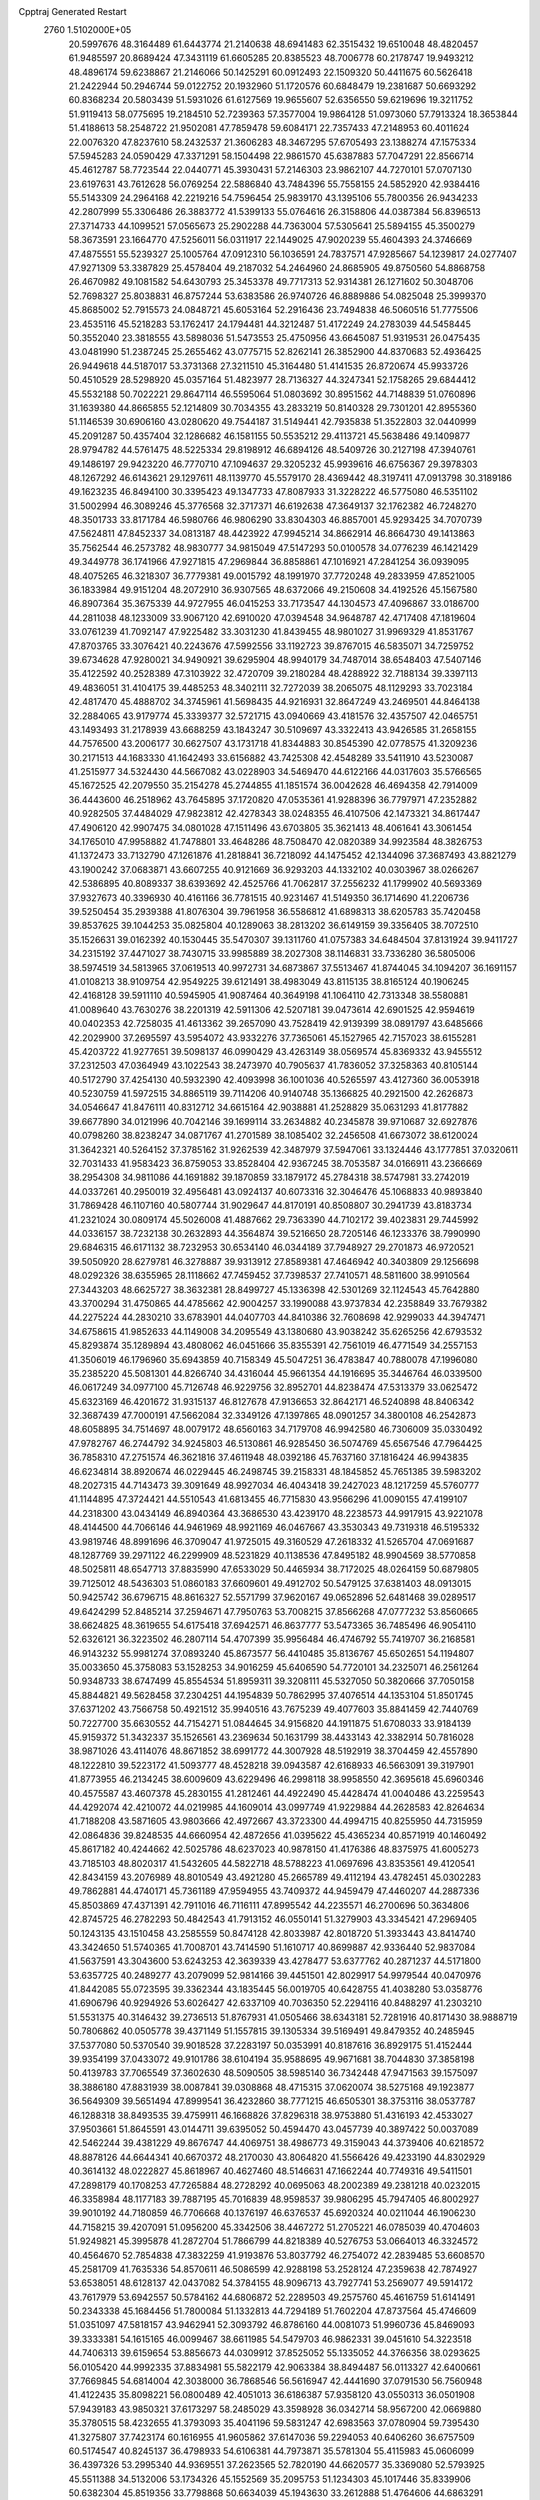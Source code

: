 Cpptraj Generated Restart                                                       
 2760  1.5102000E+05
  20.5997676  48.3164489  61.6443774  21.2140638  48.6941483  62.3515432
  19.6510048  48.4820457  61.9485597  20.8689424  47.3431119  61.6605285
  20.8385523  48.7006778  60.2178747  19.9493212  48.4896174  59.6238867
  21.2146066  50.1425291  60.0912493  22.1509320  50.4411675  60.5626418
  21.2422944  50.2946744  59.0122752  20.1932960  51.1720576  60.6848479
  19.2381687  50.6693292  60.8368234  20.5803439  51.5931026  61.6127569
  19.9655607  52.6356550  59.6219696  19.3211752  51.9119413  58.0775695
  19.2184510  52.7239363  57.3577004  19.9864128  51.0973060  57.7913324
  18.3653844  51.4188613  58.2548722  21.9502081  47.7859478  59.6084171
  22.7357433  47.2148953  60.4011624  22.0076320  47.8237610  58.2432537
  21.3606283  48.3467295  57.6705493  23.1388274  47.1575334  57.5945283
  24.0590429  47.3371291  58.1504498  22.9861570  45.6387883  57.7047291
  22.8566714  45.4612787  58.7723544  22.0440771  45.3930431  57.2146303
  23.9862107  44.7270101  57.0707130  23.6197631  43.7612628  56.0769254
  22.5886840  43.7484396  55.7558155  24.5852920  42.9384416  55.5143309
  24.2964168  42.2219216  54.7596454  25.9839170  43.1395106  55.7800356
  26.9434233  42.2807999  55.3306486  26.3883772  41.5399133  55.0764616
  26.3158806  44.0387384  56.8396513  27.3714733  44.1099521  57.0565673
  25.2902288  44.7363004  57.5305641  25.5894155  45.3500279  58.3673591
  23.1664770  47.5256011  56.0311917  22.1449025  47.9020239  55.4604393
  24.3746669  47.4875551  55.5239327  25.1005764  47.0912310  56.1036591
  24.7837571  47.9285667  54.1239817  24.0277407  47.9271309  53.3387829
  25.4578404  49.2187032  54.2464960  24.8685905  49.8750560  54.8868758
  26.4670982  49.1081582  54.6430793  25.3453378  49.7717313  52.9314381
  26.1271602  50.3048706  52.7698327  25.8038831  46.8757244  53.6383586
  26.9740726  46.8889886  54.0825048  25.3999370  45.8685002  52.7915573
  24.0848721  45.6053164  52.2916436  23.7494838  46.5060516  51.7775506
  23.4535116  45.5218283  53.1762417  24.1794481  44.3212487  51.4172249
  24.2783039  44.5458445  50.3552040  23.3818555  43.5898036  51.5473553
  25.4750956  43.6645087  51.9319531  26.0475435  43.0481990  51.2387245
  25.2655462  43.0775715  52.8262141  26.3852900  44.8370683  52.4936425
  26.9449618  44.5187017  53.3731368  27.3211510  45.3164480  51.4141535
  26.8720674  45.9933726  50.4510529  28.5298920  45.0357164  51.4823977
  28.7136327  44.3247341  52.1758265  29.6844412  45.5532188  50.7022221
  29.8647114  46.5595064  51.0803692  30.8951562  44.7148839  51.0760896
  31.1639380  44.8665855  52.1214809  30.7034355  43.2833219  50.8140328
  29.7301201  42.8955360  51.1146539  30.6906160  43.0280620  49.7544187
  31.5149441  42.7935838  51.3522803  32.0440999  45.2091287  50.4357404
  32.1286682  46.1581155  50.5535212  29.4113721  45.5638486  49.1409877
  28.9794782  44.5761475  48.5225334  29.8198912  46.6894126  48.5409726
  30.2127198  47.3940761  49.1486197  29.9423220  46.7770710  47.1094637
  29.3205232  45.9939616  46.6756367  29.3978303  48.1267292  46.6143621
  29.1297611  48.1139770  45.5579170  28.4369442  48.3197411  47.0913798
  30.3189186  49.1623235  46.8494100  30.3395423  49.1347733  47.8087933
  31.3228222  46.5775080  46.5351102  31.5002994  46.3089246  45.3776568
  32.3717371  46.6192638  47.3649137  32.1762382  46.7248270  48.3501733
  33.8171784  46.5980766  46.9806290  33.8304303  46.8857001  45.9293425
  34.7070739  47.5624811  47.8452337  34.0813187  48.4423922  47.9945214
  34.8662914  46.8664730  49.1413863  35.7562544  46.2573782  48.9830777
  34.9815049  47.5147293  50.0100578  34.0776239  46.1421429  49.3449778
  36.1741966  47.9271815  47.2969844  36.8858861  47.1016921  47.2841254
  36.0939095  48.4075265  46.3218307  36.7779381  49.0015792  48.1991970
  37.7720248  49.2833959  47.8521005  36.1833984  49.9151204  48.2072910
  36.9307565  48.6372066  49.2150608  34.4192526  45.1567580  46.8907364
  35.3675339  44.9727955  46.0415253  33.7173547  44.1304573  47.4096867
  33.0186700  44.2811038  48.1233009  33.9067120  42.6910020  47.0394548
  34.9648787  42.4717408  47.1819604  33.0761239  41.7092147  47.9225482
  33.3031230  41.8439455  48.9801027  31.9969329  41.8531767  47.8703765
  33.3076421  40.2243676  47.5992556  33.1192723  39.8767015  46.5835071
  34.7259752  39.6734628  47.9280021  34.9490921  39.6295904  48.9940179
  34.7487014  38.6548403  47.5407146  35.4122592  40.2528389  47.3103922
  32.4720709  39.2180284  48.4288922  32.7188134  39.3397113  49.4836051
  31.4104175  39.4485253  48.3402111  32.7272039  38.2065075  48.1129293
  33.7023184  42.4817470  45.4888702  34.3745961  41.5698435  44.9216931
  32.8647249  43.2469501  44.8464138  32.2884065  43.9179774  45.3339377
  32.5721715  43.0940669  43.4181576  32.4357507  42.0465751  43.1493493
  31.2178939  43.6688259  43.1843247  30.5109697  43.3322413  43.9426585
  31.2658155  44.7576500  43.2006177  30.6627507  43.1731718  41.8344883
  30.8545390  42.0778575  41.3209236  30.2171513  44.1683330  41.1642493
  33.6156882  43.7425308  42.4548289  33.5411910  43.5230087  41.2515977
  34.5324430  44.5667082  43.0228903  34.5469470  44.6122166  44.0317603
  35.5766565  45.1672525  42.2079550  35.2154278  45.2744855  41.1851574
  36.0042628  46.4694358  42.7914009  36.4443600  46.2518962  43.7645895
  37.1720820  47.0535361  41.9288396  36.7797971  47.2352882  40.9282505
  37.4484029  47.9823812  42.4278343  38.0248355  46.4107506  42.1473321
  34.8617447  47.4906120  42.9907475  34.0801028  47.1511496  43.6703805
  35.3621413  48.4061641  43.3061454  34.1765010  47.9958882  41.7478801
  33.4648286  48.7508470  42.0820389  34.9923584  48.3826753  41.1372473
  33.7132790  47.1261876  41.2818841  36.7218092  44.1475452  42.1344096
  37.3687493  43.8821279  43.1900242  37.0683871  43.6607255  40.9121669
  36.9293203  44.1332102  40.0303967  38.0266267  42.5386895  40.8089337
  38.6393692  42.4525766  41.7062817  37.2556232  41.1799902  40.5693369
  37.9327673  40.3396930  40.4161166  36.7781515  40.9231467  41.5149350
  36.1714690  41.2206736  39.5250454  35.2939388  41.8076304  39.7961958
  36.5586812  41.6898313  38.6205783  35.7420458  39.8537625  39.1044253
  35.0825804  40.1289063  38.2813202  36.6149159  39.3356405  38.7072510
  35.1526631  39.0162392  40.1530445  35.5470307  39.1311760  41.0757383
  34.6484504  37.8131924  39.9411727  34.2315192  37.4471027  38.7430715
  33.9985889  38.2027308  38.1146831  33.7336280  36.5805006  38.5974519
  34.5813965  37.0619513  40.9972731  34.6873867  37.5513467  41.8744045
  34.1094207  36.1691157  41.0108213  38.9109754  42.9549225  39.6121491
  38.4983049  43.8115135  38.8165124  40.1906245  42.4168128  39.5911110
  40.5945905  41.9087464  40.3649198  41.1064110  42.7313348  38.5580881
  41.0089640  43.7630276  38.2201319  42.5911306  42.5207181  39.0473614
  42.6901525  42.9594619  40.0402353  42.7258035  41.4613362  39.2657090
  43.7528419  42.9139399  38.0891797  43.6485666  42.2029900  37.2695597
  43.5954072  43.9332276  37.7365061  45.1527965  42.7157023  38.6155281
  45.4203722  41.9277651  39.5098137  46.0990429  43.4263149  38.0569574
  45.8369332  43.9455512  37.2312503  47.0364949  43.1022543  38.2473970
  40.7905637  41.7836052  37.3258363  40.8105144  40.5172790  37.4254130
  40.5932390  42.4093998  36.1001036  40.5265597  43.4127360  36.0053918
  40.5230759  41.5972515  34.8865119  39.7114206  40.9140748  35.1366825
  40.2921500  42.2626873  34.0546647  41.8476111  40.8312712  34.6615164
  42.9038881  41.2528829  35.0631293  41.8177882  39.6677890  34.0121996
  40.7042146  39.1699114  33.2634882  40.2345878  39.9710687  32.6927876
  40.0798260  38.8238247  34.0871767  41.2701589  38.1085402  32.2456508
  41.6673072  38.6120024  31.3642321  40.5264152  37.3785162  31.9262539
  42.3487979  37.5947061  33.1324446  43.1777851  37.0320611  32.7031433
  41.9583423  36.8759053  33.8528404  42.9367245  38.7053587  34.0166911
  43.2366669  38.2954308  34.9811086  44.1691882  39.1870859  33.1879172
  45.2784318  38.5747981  33.2742019  44.0337261  40.2950019  32.4956481
  43.0924137  40.6073316  32.3046476  45.1068833  40.9893840  31.7869428
  46.1107160  40.5807744  31.9029647  44.8170191  40.8508807  30.2941739
  43.8183734  41.2321024  30.0809174  45.5026008  41.4887662  29.7363390
  44.7102172  39.4023831  29.7445992  44.0336157  38.7232138  30.2632893
  44.3564874  39.5216650  28.7205146  46.1233376  38.7990990  29.6846315
  46.6171132  38.7232953  30.6534140  46.0344189  37.7948927  29.2701873
  46.9720521  39.5050920  28.6279781  46.3278887  39.9313912  27.8589381
  47.4646942  40.3403809  29.1256698  48.0292326  38.6355965  28.1118662
  47.7459452  37.7398537  27.7410571  48.5811600  38.9910564  27.3443203
  48.6625727  38.3632381  28.8499727  45.1336398  42.5301269  32.1124543
  45.7642880  43.3700294  31.4750865  44.4785662  42.9004257  33.1990088
  43.9737834  42.2358849  33.7679382  44.2275224  44.2830210  33.6783901
  44.0407703  44.8410386  32.7608698  42.9299033  44.3947471  34.6758615
  41.9852633  44.1149008  34.2095549  43.1380680  43.9038242  35.6265256
  42.6793532  45.8293874  35.1289894  43.4808062  46.0451666  35.8355391
  42.7561019  46.4771549  34.2557153  41.3506019  46.1796960  35.6943859
  40.7158349  45.5047251  36.4783847  40.7880078  47.1996080  35.2385220
  45.5081301  44.8266740  34.4316044  45.9661354  44.1916695  35.3446764
  46.0339500  46.0617249  34.0977100  45.7126748  46.9229756  32.8952701
  44.8238474  47.5313379  33.0625472  45.6323169  46.4201672  31.9315137
  46.8127678  47.9136653  32.8642171  46.5240898  48.8406342  32.3687439
  47.7000191  47.5662084  32.3349126  47.1397865  48.0901257  34.3800108
  46.2542873  48.6058895  34.7514697  48.0079172  48.6560163  34.7179708
  46.9942580  46.7306009  35.0330492  47.9782767  46.2744792  34.9245803
  46.5130861  46.9285450  36.5074769  45.6567546  47.7964425  36.7858310
  47.2751574  46.3621816  37.4611948  48.0392186  45.7637160  37.1816424
  46.9943835  46.6234814  38.8920674  46.0229445  46.2498745  39.2158331
  48.1845852  45.7651385  39.5983202  48.2027315  44.7143473  39.3091649
  48.9927034  46.4043418  39.2427023  48.1217259  45.5760777  41.1144895
  47.3724421  44.5510543  41.6813455  46.7715830  43.9566296  41.0090155
  47.4199107  44.2318300  43.0434149  46.8940364  43.3686530  43.4239170
  48.2238573  44.9917915  43.9221078  48.4144500  44.7066146  44.9461969
  48.9921169  46.0467667  43.3530343  49.7319318  46.5195332  43.9819746
  48.8991696  46.3709047  41.9725015  49.3160529  47.2618332  41.5265704
  47.0691687  48.1287769  39.2971122  46.2299909  48.5231829  40.1138536
  47.8495182  48.9904569  38.5770858  48.5025811  48.6547713  37.8835990
  47.6533029  50.4465934  38.7172025  48.0264159  50.6879805  39.7125012
  48.5436303  51.0860183  37.6609601  49.4912702  50.5479125  37.6381403
  48.0913015  50.9425742  36.6796715  48.8616327  52.5571799  37.9620167
  49.0652896  52.6481468  39.0289517  49.6424299  52.8485214  37.2594671
  47.7950763  53.7008215  37.8566268  47.0777232  53.8560665  38.6624825
  48.3619655  54.6175418  37.6942571  46.8637777  53.5473365  36.7485496
  46.9054110  52.6326121  36.3223502  46.2807114  54.4707399  35.9956484
  46.4746792  55.7419707  36.2168581  46.9143232  55.9981274  37.0893240
  45.8673577  56.4410485  35.8136767  45.6502651  54.1194807  35.0033650
  45.3758083  53.1528253  34.9016259  45.6406590  54.7720101  34.2325071
  46.2561264  50.9348733  38.6747499  45.8554534  51.8959311  39.3208111
  45.5327050  50.3820666  37.7050158  45.8844821  49.5628458  37.2304251
  44.1954839  50.7862995  37.4076514  44.1353104  51.8501745  37.6371202
  43.7566758  50.4921512  35.9940516  43.7675239  49.4077603  35.8841459
  42.7440769  50.7227700  35.6630552  44.7154271  51.0844645  34.9156820
  44.1911875  51.6708033  33.9184139  45.9159372  51.3432337  35.1526561
  43.2369634  50.1631799  38.4433143  42.3382914  50.7816028  38.9871026
  43.4114076  48.8671852  38.6991772  44.3007928  48.5192919  38.3704459
  42.4557890  48.1222810  39.5223172  41.5093777  48.4528218  39.0943587
  42.6168933  46.5663091  39.3197901  41.8773955  46.2134245  38.6009609
  43.6229496  46.2998118  38.9958550  42.3695618  45.6960346  40.4575587
  43.4607378  45.2830155  41.2812461  44.4922490  45.4428474  41.0040486
  43.2259543  44.4292074  42.4210072  44.0219985  44.1609014  43.0997749
  41.9229884  44.2628583  42.8264634  41.7188208  43.5871605  43.9803666
  42.4972667  43.3723300  44.4994715  40.8255950  44.7315959  42.0864836
  39.8248535  44.6660954  42.4872656  41.0395622  45.4365234  40.8571919
  40.1460492  45.8617182  40.4244662  42.5025786  48.6237023  40.9878150
  41.4176386  48.8375975  41.6005273  43.7185103  48.8020317  41.5432605
  44.5822718  48.5788223  41.0697696  43.8353561  49.4120541  42.8434159
  43.2076989  48.8010549  43.4921280  45.2665789  49.4112194  43.4782451
  45.0302283  49.7862881  44.4740171  45.7361189  47.9594955  43.7409372
  44.9459479  47.4460207  44.2887336  45.8503869  47.4371391  42.7911016
  46.7116111  47.8995542  44.2235571  46.2700696  50.3634806  42.8745725
  46.2782293  50.4842543  41.7913152  46.0550141  51.3279903  43.3345421
  47.2969405  50.1243135  43.1510458  43.2585559  50.8474128  42.8033987
  42.8018720  51.3933443  43.8414740  43.3424650  51.5740365  41.7008701
  43.7414590  51.1610717  40.8699887  42.9336440  52.9837084  41.5637591
  43.3043600  53.6243253  42.3639339  43.4278477  53.6377762  40.2871237
  44.5171800  53.6357725  40.2489277  43.2079099  52.9814166  39.4451501
  42.8029917  54.9979544  40.0470976  41.8442085  55.0723595  39.3362344
  43.1835445  56.0019705  40.6428755  41.4038280  53.0358776  41.6906796
  40.9294926  53.6026427  42.6337109  40.7036350  52.2294116  40.8488297
  41.2303210  51.5531375  40.3146432  39.2736513  51.8767931  41.0505466
  38.6343181  52.7281916  40.8171430  38.9888719  50.7806862  40.0505778
  39.4371149  51.1557815  39.1305334  39.5169491  49.8479352  40.2485945
  37.5377080  50.5370540  39.9018528  37.2283197  50.0353991  40.8187616
  36.8929175  51.4152444  39.9354199  37.0433072  49.9101786  38.6104194
  35.9588695  49.9671681  38.7044830  37.3858198  50.4139783  37.7065549
  37.3602630  48.5090505  38.5985140  36.7342448  47.9471563  39.1575097
  38.3886180  47.8831939  38.0087841  39.0308868  48.4715315  37.0620074
  38.5275168  49.1923877  36.5649309  39.5651494  47.8999541  36.4232860
  38.7771215  46.6505301  38.3753116  38.0537787  46.1288318  38.8493535
  39.4759911  46.1668826  37.8296318  38.9753880  51.4316193  42.4533027
  37.9503661  51.8645591  43.0144711  39.6395052  50.4594470  43.0457739
  40.3897422  50.0037089  42.5462244  39.4381229  49.8676747  44.4069751
  38.4986773  49.3159043  44.3739406  40.6218572  48.8878126  44.6644341
  40.6670372  48.2170030  43.8064820  41.5566426  49.4233190  44.8302929
  40.3614132  48.0222827  45.8618967  40.4627460  48.5146631  47.1662244
  40.7749316  49.5411501  47.2898179  40.1708253  47.7265884  48.2728292
  40.0695063  48.2002389  49.2381218  40.0232015  46.3358984  48.1177183
  39.7887195  45.7016839  48.9598537  39.9806295  45.7947405  46.8002927
  39.9010192  44.7180859  46.7706668  40.1376197  46.6376537  45.6920324
  40.0211044  46.1906230  44.7158215  39.4207091  51.0956200  45.3342506
  38.4467272  51.2705221  46.0785039  40.4704603  51.9249821  45.3995878
  41.2872704  51.7866799  44.8218389  40.5276753  53.0664013  46.3324572
  40.4564670  52.7854838  47.3832259  41.9193876  53.8037792  46.2754072
  42.2839485  53.6608570  45.2581709  41.7635336  54.8570611  46.5086599
  42.9288198  53.2528124  47.2359638  42.7874927  53.6538051  48.6128137
  42.0437082  54.3784155  48.9096713  43.7927741  53.2569077  49.5914172
  43.7617979  53.6942557  50.5784162  44.6806872  52.2289503  49.2575760
  45.4616759  51.6141491  50.2343338  45.1684456  51.7800084  51.1332813
  44.7294189  51.7602204  47.8737564  45.4746609  51.0351097  47.5818157
  43.9462941  52.3093792  46.8786160  44.0081073  51.9960736  45.8469093
  39.3333381  54.1615165  46.0099467  38.6611985  54.5479703  46.9862331
  39.0451610  54.3223518  44.7406313  39.6159654  53.8856673  44.0309912
  37.8525052  55.1335052  44.3766356  38.0293625  56.0105420  44.9992335
  37.8834981  55.5822179  42.9063384  38.8494487  56.0113327  42.6400661
  37.7669845  54.6814004  42.3038000  36.7868546  56.5616947  42.4441690
  37.0791530  56.7560948  41.4122435  35.8098221  56.0800489  42.4051013
  36.6186387  57.9358120  43.0550313  36.0501908  57.9439183  43.9850321
  37.6173297  58.2485029  43.3598928  36.0342714  58.9567200  42.0669880
  35.3780515  58.4232655  41.3793093  35.4041196  59.5831247  42.6983563
  37.0780904  59.7395430  41.3275807  37.7423174  60.1616955  41.9605862
  37.6147036  59.2294053  40.6406260  36.6757509  60.5174547  40.8245137
  36.4798933  54.6106381  44.7973871  35.5781304  55.4115983  45.0606099
  36.4397326  53.2995340  44.9369551  37.2623565  52.7820190  44.6620577
  35.3369080  52.5793925  45.5511388  34.5132006  53.1734326  45.1552569
  35.2095753  51.1234303  45.1017446  35.8339906  50.6382304  45.8519356
  33.7798868  50.6634039  45.1943630  33.2612888  51.4764606  44.6863291
  33.6985866  49.6595805  44.7774347  33.5135140  50.5670813  46.2469158
  35.5921246  50.8778152  43.7049361  36.5277571  51.0879231  43.6596963
  35.3871021  52.7116959  47.1266931  34.3338077  52.8541677  47.8026413
  36.6371242  52.6503265  47.7464010  37.4971910  52.5799164  47.2215891
  36.8639281  52.5843054  49.1984550  36.4809278  51.6484065  49.6052769
  38.3936133  52.5695045  49.3923564  38.7934934  51.7630673  48.7776549
  38.7562126  53.5043702  48.9649830  39.0066753  52.2850016  50.7573289
  38.3853345  52.7112384  51.5449571  39.1746106  50.8232114  51.0010986
  39.4133639  50.2819067  50.0856295  39.8711655  50.5927158  51.8071897
  38.2344483  50.4998063  51.4478649  40.3899683  52.9323997  50.7884536
  40.8306441  52.8051703  51.7772486  41.0266756  52.4558244  50.0430813
  40.2833314  54.0045663  50.6235799  36.2288264  53.6962379  50.0502911
  35.8492066  53.5135564  51.2248724  36.2164677  54.8897020  49.4417561
  36.4890194  54.8578683  48.4697467  35.8203757  56.1277722  49.9806366
  36.1827331  56.1851058  51.0070430  36.6166503  57.2928555  49.2034977
  36.1922543  58.1933684  49.6474193  37.7005440  57.2576305  49.3131962
  36.2927679  57.2836882  47.7041426  36.7910566  56.4577741  47.1965251
  35.2148044  57.2815448  47.5426178  36.8975686  58.4997945  46.9785257
  37.9394812  58.5862130  47.2868276  36.7997790  58.4448379  45.8943130
  36.2263156  59.6758542  47.4504326  35.2766543  59.7684630  47.1192723
  36.6150655  60.5714363  48.3183843  37.8288631  60.9152879  48.6256464
  38.6447883  60.3920142  48.3418316  37.9528980  61.5904383  49.3665149
  35.6336944  61.2835724  48.7467837  34.6973134  61.1135697  48.4085682
  35.8967616  62.1295485  49.2317890  34.2392544  56.2281355  50.0737463
  33.7577781  56.8313677  51.0330865  33.5965218  55.4897573  49.1195399
  34.1099736  54.9750987  48.4184025  32.0895619  55.3319362  49.1237065
  31.6326726  56.2554534  49.4793301  31.6194719  54.8644230  47.8224689
  31.9665663  53.8836676  47.4972812  30.5363827  54.7730179  47.9040966
  31.7602603  55.5795464  47.0119849  31.6871478  54.3680432  50.2925063
  30.7408631  54.6655003  50.9821026  32.3363573  53.2779594  50.5168812
  33.1951128  53.1279967  50.0068320  31.7857233  52.1687666  51.3182996
  30.7785381  51.8441653  51.0569338  32.8571144  50.9557269  51.0883622
  33.8725826  51.3338063  51.2066002  32.6606631  50.1943594  51.8432318
  32.7716348  50.2929572  49.6887920  32.6290179  50.9300163  48.8159140
  33.7334759  49.8284669  49.4715109  31.7202312  49.1537705  49.6915219
  32.1068011  48.0371755  50.0205431  30.4833121  49.3342089  49.5260037
  31.6476230  52.6144832  52.8205170  32.5243555  53.3351846  53.3121045
  30.6913048  52.0380068  53.4706153  30.1032942  51.3370039  53.0429023
  30.3609447  52.5289090  54.7850096  30.4484293  53.6122603  54.8674502
  28.8402883  52.2809190  54.9606646  28.5680219  51.2288756  54.8759553
  28.4801810  52.6726697  55.9119557  27.9855523  53.0694323  54.0105555
  26.9618082  52.9859138  54.3753468  28.4315359  54.0614279  53.9388495
  27.9966588  52.4568561  52.6103035  27.6714888  51.2397761  52.4248411
  28.3438336  53.1206897  51.5180431  28.5826129  54.0995809  51.4483554
  28.4659111  52.6680861  50.6234213  31.1769398  51.8607432  55.9633171
  31.2104760  52.3547507  57.1085771  32.0499147  50.8962379  55.6810102
  32.2925858  50.7241390  54.7158197  32.7967186  50.2328329  56.7255309
  32.0356820  49.8281844  57.3927580  33.7142217  49.1241689  56.2007566
  34.7456301  49.4330706  56.0308006  33.8275593  48.3935905  57.0016996
  33.2094839  48.5629875  55.4143624  33.7186417  51.1639945  57.6432404
  34.2246779  52.1825824  57.1726334  34.1009520  50.6725178  58.8300223
  33.5347728  49.9975500  59.3239472  35.0696911  51.4422172  59.6897295
  34.7842739  52.4867968  59.8141903  35.0786747  50.7478883  61.0541012
  35.2471989  49.6917351  60.8437679  35.8790457  51.1572476  61.6704942
  33.9328231  50.8238650  61.8889919  33.1019917  50.8769578  61.4109747
  36.5455371  51.4853076  59.1264348  36.9545319  50.7142009  58.2850916
  37.2941328  52.4647007  59.5529944  36.9920406  52.9822027  60.3660332
  38.5757440  52.7890633  58.9459112  38.5069512  53.1231214  57.9106466
  39.1752471  53.9443741  59.8324704  38.5880791  54.8523842  59.9697713
  39.3234325  53.5372426  60.8326688  40.5065463  54.4684698  59.3344382
  40.7717354  55.3309020  59.9459817  41.2398137  53.6634603  59.3832729
  40.2572684  54.8982389  57.9036186  39.6571539  55.9299841  57.6348729
  40.7925849  54.2784363  56.8852866  41.1845699  53.4162964  57.2362326
  40.5266167  54.4416364  55.9246999  39.5861059  51.5883988  58.9260226
  40.2452865  51.3957130  57.9265849  39.6974291  50.7995829  60.0510772
  39.1625429  51.0172843  60.8796922  40.4863441  49.5447823  60.1578569
  41.5335063  49.8341133  60.0692740  40.3691474  48.9194321  61.5696103
  40.9386206  47.9906485  61.5355296  40.9545751  49.5030354  62.2800902
  38.9891396  48.5353507  62.1293497  38.3171891  48.0259493  61.4386306
  39.1890031  47.8879974  62.9832202  38.1799576  49.6687728  62.7586639
  38.4284245  50.8746942  62.5378174  37.1869529  49.2822678  63.4976861
  40.0436165  48.5190813  59.0709139  40.9243855  47.7811946  58.6193907
  38.7436266  48.4600746  58.7559508  38.2514979  49.2903633  59.0534908
  38.1558736  47.4731600  57.8315842  38.5412297  46.4815556  58.0689119
  36.5941482  47.4221729  57.9881734  36.2154566  48.3015454  57.4672159
  36.0790399  46.2655477  57.1565508  36.5518139  45.3467121  57.5034421
  34.9986571  46.1421080  57.2316293  36.3665836  46.4626456  56.1238016
  36.1597666  47.2387087  59.4485390  36.5537629  46.3304333  59.9045051
  36.3931953  48.1443846  60.0083266  35.0716507  47.1777920  59.4682711
  38.6492432  47.8660891  56.4427456  38.9727176  47.0272220  55.6484455
  38.7869113  49.1732798  56.1995515  38.4386827  49.8040534  56.9073378
  39.3360675  49.8048127  54.9526274  38.7678431  49.4129885  54.1090047
  39.1540479  51.3246860  54.8792771  39.8161094  51.8348812  55.5789025
  39.5928592  51.6187639  53.9258292  37.8312164  51.9849315  55.0585402
  37.5595713  51.9664482  56.1139867  37.9308226  53.0465041  54.8321509
  36.7358083  51.2784430  54.3099180  37.0592747  51.1007627  53.2842966
  36.7037600  50.2547516  54.6829242  35.3807887  51.9078167  54.2912191
  34.8106833  51.4877011  53.4626162  34.7838594  51.6362719  55.1618751
  35.3296142  53.3753083  54.1902963  34.3496327  53.6164415  54.1504093
  35.7339748  53.8387595  54.9914266  35.7762196  53.6481006  53.3264512
  40.8174548  49.4206851  54.6860433  41.2484588  48.9224563  53.5885583
  41.5633115  49.6240379  55.8033061  41.1330165  50.1112972  56.5763032
  43.0142519  49.3912184  55.9436071  43.4952962  49.9228596  55.1225992
  43.5002598  49.9240459  57.3692054  43.1072256  49.4759286  58.2817924
  44.5500135  49.6494779  57.4727944  43.4242130  51.4761985  57.5107025
  43.4525742  52.2181492  56.5410118  43.5746968  51.9241518  58.6992003
  43.8441672  52.8968703  58.7353302  43.6779431  51.3495301  59.5233666
  43.2401578  47.8714518  55.7369700  44.2927816  47.4616873  55.2616696
  42.3964441  47.0083901  56.3211114  41.7158206  47.3127084  57.0024645
  42.4999354  45.5860791  56.1602946  43.5219712  45.2424206  56.3197997
  41.5675247  44.8287472  57.2082346  42.0899413  44.8205836  58.1648509
  40.6208887  45.3541685  57.3343802  41.3029716  43.3899615  56.9487631
  42.0625369  42.3783473  57.4619428  42.9859835  42.5524983  57.9942189
  41.4421560  41.2187384  57.2559504  41.8241104  40.3131716  57.4886726
  40.1665428  41.3473994  56.7397459  39.1738390  40.4605598  56.3631324
  39.3527709  39.4163021  56.5726782  38.0640855  40.9727248  55.6920328
  37.3767270  40.2789909  55.2308592  37.9952895  42.3601332  55.3695941
  37.1302531  42.6747114  54.8046581  38.9890526  43.2749470  55.7875100
  38.7873842  44.3140384  55.5729897  40.0939435  42.7555416  56.5006098
  42.2417043  45.1781743  54.7814848  42.9809273  44.3366397  54.3298585
  41.2111800  45.7959560  54.1681981  40.7310952  46.5710502  54.6027641
  40.8284240  45.3683086  52.8178505  40.6167747  44.2994357  52.7892996
  39.6572203  46.1127153  52.2133417  39.6919399  47.2000309  52.2814537
  39.5802425  45.9226820  51.1427961  38.2847610  45.6262168  52.8462969
  38.1433716  44.5689764  52.6219050  38.4450981  45.8588124  53.8990512
  36.9485437  46.6881693  52.2116857  35.5393348  45.7997231  52.7472137
  34.7323624  46.0515099  52.0590999  35.7045564  44.7228820  52.7123544
  35.3447926  46.1337577  53.7663721  42.1035220  45.5695078  51.8421564
  42.5117282  44.6497046  51.1106304  42.6538835  46.7519320  51.8436314
  42.1580430  47.4787735  52.3395584  43.6699041  47.2015925  50.9160289
  43.4384023  46.9373023  49.8842064  43.8919391  48.7751167  51.0084739
  44.7598190  48.9707325  50.3786969  42.6101585  49.4226932  50.3523883
  41.7105987  48.9649376  50.7639248  42.6759494  50.4633474  50.6698973
  42.6416357  49.3465844  49.2655044  44.2514790  49.1732351  52.3595889
  44.8782821  48.5381248  52.7136411  45.0607794  46.5196934  51.2715767
  46.1008037  46.8915451  50.7124452  45.1194247  45.6253293  52.2713669
  44.4098720  45.6225344  52.9901347  46.3327232  44.7465841  52.5724043
  47.1001028  44.8921364  51.8121127  46.7940993  45.0379152  53.9061056
  45.9229654  45.2396746  54.5294184  47.3117371  44.1427835  54.2509140
  47.7168567  46.2297273  53.9811071  47.2176978  47.1953702  53.9006318
  48.0894437  46.2347322  55.0054381  48.9511614  46.1006386  53.0998253
  49.5649917  45.0159871  53.1122569  49.3960689  47.1117478  52.4876513
  45.9188567  43.2944997  52.4422838  46.8216023  42.4940256  52.5772381
  44.6567131  42.9929728  52.0929853  43.9881933  43.7329571  51.9329482
  44.2059164  41.6609501  52.1557514  45.0205657  40.9376221  52.1204736
  43.4341708  41.1072663  53.3680914  43.1581498  40.0762641  53.1468521
  44.2994374  41.2919208  54.5663088  44.4927422  42.3533644  54.7214621
  43.7646202  40.9646733  55.4579251  45.0796557  40.5394369  54.4516910
  42.2178158  41.7463290  53.6500536  42.4108448  42.5925911  54.0601516
  43.3078860  41.4066095  50.9088708  43.9079333  41.0178163  49.9221818
  42.0191960  41.7659750  50.9261117  41.6735575  42.0810063  51.8213204
  40.9778239  41.5820003  49.9146494  40.7120798  40.5263638  49.8588670
  39.7329277  42.3953327  50.2924624  39.3589910  41.8218012  51.1405979
  40.0145688  43.3895209  50.6394036  38.6010212  42.5884724  49.2011236
  38.9798280  43.1350652  48.3375023  37.9448286  41.2434636  48.7368641
  37.3756790  40.8669843  49.5868284  37.2484162  41.3864804  47.9106336
  38.6318442  40.4726352  48.3876748  37.4352231  43.3666860  49.8342962
  36.9251337  42.8628914  50.6553339  37.7657190  44.3571408  50.1471405
  36.6503746  43.5672482  49.1049836  41.4766956  42.0830705  48.5290626
  41.2665354  41.4487206  47.4243086  42.2643669  43.1991758  48.6005347
  42.2444346  43.7393458  49.4537165  42.8863023  43.7572988  47.3769590
  42.0926782  44.0533276  46.6909358  43.7574785  44.8830178  47.9049775
  43.0284891  45.4632475  48.4706714  44.5032601  44.5177128  48.6109960
  44.3276425  45.7627859  46.7970828  43.6311913  45.7361700  45.9590212
  44.3781737  47.2181071  47.3618970  44.5969862  47.9700906  46.6037796
  43.4222827  47.6118957  47.7072993  45.1797614  47.3243102  48.0928412
  45.6621976  45.3064475  46.2737147  46.0131401  46.0625545  45.5714082
  46.2866194  45.1991494  47.1606672  45.6242400  44.3149308  45.8225451
  43.6815791  42.6931562  46.6103110  43.7962031  42.7494331  45.3996197
  44.3520244  41.7986869  47.3114058  44.4092056  41.7951879  48.3197798
  45.2519522  40.7663320  46.7542008  45.6976364  41.1271968  45.8272472
  46.3056524  40.4035343  47.7506091  45.8697425  40.0425519  48.6821533
  47.3030146  39.3182494  47.2588602  46.8922397  38.3669050  46.9207644
  48.0166692  39.6677326  46.5127646  47.9988260  39.0688069  48.0599322
  47.1138571  41.6864530  47.9155769  46.4503604  42.4863781  48.2442042
  47.9010255  41.5818941  48.6622586  47.5376766  42.0040139  46.9628796
  44.3291163  39.4850763  46.4611814  44.5687826  38.6898519  45.5630372
  43.2021818  39.4560202  47.2091401  43.0627458  40.1221630  47.9554050
  42.2344565  38.3775159  47.0754217  42.7220046  37.4220121  46.8820031
  41.3936088  38.1922717  48.3133687  40.8619146  39.1403673  48.3940924
  40.5842300  37.4795779  48.1550220  42.1418816  37.7699926  49.6342725
  43.0027712  38.4038997  49.8467133  41.3691249  37.9086018  50.3904094
  42.5521667  36.3221354  49.3724502  43.7391162  36.1751041  49.1256699
  41.6644047  35.3141740  49.4359585  40.7764146  35.6166554  49.8102381
  41.9600845  34.4067111  49.1055278  41.4071421  38.4444313  45.6946192
  41.2851103  37.4554638  44.9451665  40.9741743  39.6523182  45.3527285
  41.1048146  40.4117709  46.0056223  40.3718847  40.0730093  44.0684395
  39.8211861  39.2063451  43.7027542  39.4517787  41.2050414  44.4232708
  39.8721343  41.9110675  45.1394617  39.3716624  41.7738355  43.4969044
  38.1322561  40.8167283  44.9880691  37.8751983  39.6825373  45.3741354
  37.3152884  41.8290953  45.0480076  36.3112042  41.7205196  45.0366350
  37.6073178  42.6733358  44.5767574  41.3588185  40.4720601  42.8640584
  40.9229166  40.8002879  41.7695911  42.6452069  40.6031054  43.1835989
  42.9433804  40.2268858  44.0722234  43.7145682  40.6321667  42.1626315
  43.7021729  41.5437240  41.5651286  45.0942313  40.5239481  42.8918103
  45.1268413  41.1873428  43.7560710  45.3849270  39.5000690  43.1269014
  45.8140069  40.8846293  42.1570095  43.5867071  39.3084846  41.3360813
  43.0623189  38.3328220  41.7579740  44.1575848  39.2394680  40.1085016
  44.7476556  40.0073868  39.8217666  44.0299777  38.0845899  39.1896323
  43.0412418  37.6919099  39.4269162  44.1260946  38.5785078  37.7141485
  43.7592865  37.8577898  36.9833151  43.4315628  39.4181369  37.6867904
  45.4455521  39.1398998  37.2150311  46.5182289  38.6369124  37.5511960
  45.3854321  40.0137935  36.1846835  46.2637596  40.2600831  35.7511116
  44.4884396  40.4054733  35.9355021  45.0733320  36.9833388  39.6055328
  46.0717292  37.3939543  40.3087486  44.9466586  35.7095113  39.1320360
  43.8565792  35.2281081  38.3188354  44.1165393  35.4961118  37.2947773
  42.9091612  35.7396139  38.4887207  43.7495912  33.7572740  38.7039047
  43.2024392  33.1051632  38.0231138  43.3360017  33.8044237  39.7112897
  45.2382503  33.4056810  38.8638976  45.5772566  33.3808648  37.8282532
  45.4717478  32.4762900  39.3833313  45.8491687  34.5997093  39.5983485
  45.7862644  34.4247497  40.6723750  47.3008363  34.6595175  39.1042110
  48.1662334  33.9824769  39.6865055  47.6384531  35.5556607  38.1365830
  47.0146536  36.2585670  37.7665873  49.0498629  35.8151090  37.8826120
  49.6114077  34.8857610  37.9779102  49.2935823  36.2234631  36.4419974
  48.9258866  37.1998098  36.1263282  50.3726612  36.3271547  36.3282546
  48.8419171  35.0847646  35.5060938  49.0278638  33.8773309  35.7463375
  48.0838342  35.2337260  34.5176528  49.6748969  36.7717949  38.8729430
  50.7442493  36.5981125  39.4750167  48.9459762  37.8511232  39.1805428
  48.0869447  38.0172151  38.6759850  49.2730838  38.8039747  40.2742365
  50.2643433  39.1969023  40.0481441  48.4204381  39.9894541  40.4695733
  47.3988782  39.6726538  40.6797008  48.7005383  40.6034663  41.3255131
  48.6005005  41.0781842  39.0213516  48.1194584  40.1896323  38.1472977
  49.3581522  38.0353127  41.6266386  50.2678929  38.2309862  42.4536961
  48.4213986  37.1337209  41.8535506  47.6016427  37.0552726  41.2687890
  48.2457280  36.3745067  43.1636483  48.4080138  37.1138253  43.9479769
  46.7597572  35.8793280  43.2607714  46.0173256  36.6702877  43.3669712
  46.4357169  35.6436362  42.2470913  46.3909802  34.6529127  44.0790775
  45.3352651  34.5137910  43.8462455  47.0671219  33.8916809  43.6898916
  46.5436918  34.9929987  45.5902848  46.7881857  34.1033380  46.1706536
  47.3811600  35.6767302  45.7290590  45.2566053  35.6799102  46.1128099
  45.4844810  36.0592794  47.1089296  44.9467846  36.4470785  45.4031875
  44.1849555  34.6568283  46.2002410  43.4722351  34.7212875  45.4875176
  44.5644608  33.7229585  46.2632087  43.7568676  34.7509747  47.1101737
  49.3411568  35.3567600  43.3971283  49.7241290  35.2463049  44.5598194
  49.9192293  34.8580288  42.3120449  49.5513250  35.2517462  41.4578008
  51.0356257  33.9681791  42.2962372  50.8911471  33.0752146  42.9043823
  51.4115004  33.4973694  40.8358494  51.5489995  34.3340147  40.1508541
  52.6672605  32.5865568  40.8988006  53.5466760  33.1215569  41.2572623
  52.5091055  31.7404110  41.5674742  52.8479466  32.3114457  39.8596786
  50.3193830  32.6987677  40.4818992  49.5712044  33.2745068  40.3076770
  52.3220739  34.6820141  42.8451222  53.0164980  34.0903218  43.6708313
  52.6556146  35.9130666  42.3602025  52.2376425  36.3221180  41.5367485
  53.7286256  36.6532920  42.9885033  54.4714829  35.8805529  43.1863349
  54.3451431  37.7940214  42.0223693  54.3329868  37.4255957  40.9965942
  53.6105905  39.0950406  42.0617581  53.9846191  39.6577604  41.2064514
  52.5535660  38.9324814  41.8511073  53.7560799  39.5903215  43.0217710
  55.8284834  38.0891075  42.3763082  55.9807817  38.6185363  43.3168455
  56.3591973  37.1595832  42.5823035  56.6172878  38.7055284  41.2189609
  56.2646326  39.7278488  41.0826113  57.6854311  38.7311672  41.4346286
  56.5086203  38.0037734  40.3920179  53.3676060  37.2132152  44.3178447
  54.1934423  37.0940588  45.1791880  52.1528559  37.6726458  44.5632228
  51.5991646  37.8179903  43.7311164  51.7466256  38.3797239  45.8146547
  52.5653154  39.0393464  46.1023118  50.5308947  39.2648685  45.5670458
  49.6964941  38.5990946  45.3465434  50.3624077  39.6877195  46.5574544
  50.7518992  40.3763165  44.5095435  51.0275338  39.9823159  43.5313364
  49.3633848  41.0369342  44.2791331  49.1238360  41.5741965  45.1967756
  49.2792317  41.6709056  43.3964675  48.5800349  40.3264844  44.0150803
  51.9067369  41.3328727  44.7784448  52.8070472  40.7411970  44.6127333
  51.9450899  42.1572674  44.0664037  51.9065896  41.6076675  45.8332393
  51.4176368  37.5208670  47.0423836  51.5238973  38.0835583  48.1439723
  51.0890219  36.2104415  46.8271981  51.0173832  35.7702452  45.9210000
  50.7311942  35.3534839  47.9601985  49.9245399  35.8812315  48.4690170
  50.2708869  33.9993514  47.4052682  49.9375904  33.4812124  48.3044597
  49.4518100  34.1184022  46.6960088  51.2289252  33.0844926  46.5523960
  50.6156273  32.6432868  45.7667096  51.9221980  33.7564276  46.0464543
  51.8356361  32.0150716  47.4789866  52.8328276  31.7510511  47.1268458
  51.9974321  32.4735098  48.4545667  50.9886062  30.8349559  47.6092375
  51.5391571  30.1208532  48.2216518  50.0011264  31.0285205  48.0281844
  50.9403197  30.0583292  46.4447743  50.8813437  30.5754600  45.5792123
  51.6543021  29.3445161  46.4164706  50.1088842  29.4853706  46.4216716
  51.7275414  35.1346160  49.0255927  51.3531266  34.9110403  50.1729116
  53.0000632  35.2608647  48.6476065  53.2809716  35.2015135  47.6792717
  54.0535710  35.0024843  49.6133013  53.6665184  35.3916978  50.5550046
  54.3098527  33.4741134  49.8339597  54.7913172  33.2782980  48.8758640
  54.9984201  33.2897263  50.6585664  53.3972599  32.9004465  49.9957685
  55.2865425  35.9071628  49.2210763  56.4273715  35.5165619  49.1820300
  54.9971693  37.1456762  48.9755256  54.0358891  37.3882662  49.1683742
  55.9078434  38.1419931  48.5062504  56.3737284  37.6604777  47.6464840
  55.2365978  39.4959610  48.1932631  54.3211922  39.2995960  47.6350739
  55.0163538  40.0473871  49.1073319  56.1010765  40.4410244  47.3515238
  56.9034982  40.7513650  48.0207843  56.6351213  39.8931056  46.0861662
  57.2001090  40.6525413  45.5456593  57.3757309  39.1505598  46.3831900
  55.8044184  39.3985753  45.5826973  55.2508599  41.7077952  46.9337314
  54.3262920  41.4407151  46.4219249  55.1119432  42.2493790  47.8694074
  55.7911122  42.3086131  46.2021268  57.0301396  38.4000101  49.5055808
  58.2248064  38.5904860  49.1386303  56.6920071  38.3607412  50.7915124
  55.7934870  37.9434805  50.9881211  57.7041747  38.6112107  51.8648812
  58.3332659  37.7215690  51.8946347  58.0873358  39.5822274  51.5511706
  56.9727957  38.7368629  53.2649393  55.7789352  39.0193875  53.3210643
  57.6923969  38.3030646  54.3112270  59.0271133  37.8644356  54.3245153
  59.6993844  38.5629034  53.8262234  59.1432573  36.8462739  53.9530892
  59.4835783  37.8908484  55.7617874  59.7196409  38.9271227  56.0036758
  60.3889744  37.2843030  55.7832930  58.2597025  37.3698118  56.4669325
  58.2334622  37.6069016  57.5305168  58.1382706  36.2973346  56.3147915
  57.1421561  38.0598943  55.6766185  56.3052888  37.3619178  55.7007801
  56.7458165  39.4144792  56.3883522  56.2618276  39.3931420  57.5570506
  57.0223897  40.5573930  55.7412840  57.5270838  40.5094451  54.8677366
  56.4893291  41.8554981  56.2526853  55.5959557  41.6451436  56.8406778
  57.5737424  42.4934558  57.1004408  57.9406554  41.7982695  57.8555500
  58.4586281  42.8531491  56.5753713  57.1196451  43.2745631  57.7101720
  55.9277986  42.8132994  55.2105218  55.8735702  44.0186672  55.5157597
  55.7922338  42.2933957  54.0207417  55.6469562  41.3008229  53.9032954
  55.5137979  43.2002474  52.8267341  56.2643961  43.9804167  52.9533758
  55.8580416  42.3234353  51.5905864  55.7608812  42.9549942  50.7075214
  56.8861485  41.9682132  51.6606936  55.2995663  41.3877026  51.5658951
  54.1137088  43.7883721  52.7537745  53.1698127  43.2588587  53.4128241
  54.0230362  44.9515213  52.1175929  54.7813315  45.5105560  51.7534934
  52.8048858  45.8165561  52.1095327  51.8543526  45.3438077  52.3567172
  53.0608462  46.9153344  53.1884199  52.4607222  47.7905557  52.9395446
  52.6425109  46.4361176  54.5895454  52.8362742  47.2113486  55.3308791
  51.5896195  46.1572509  54.6314187  53.2547271  45.5617805  54.8105115
  54.3554933  47.4795608  53.2080207  54.5354062  47.9443813  52.3875492
  52.6787907  46.4485590  50.7407110  53.4877427  46.2718993  49.8214325
  51.5209137  47.0871171  50.5746411  50.8306154  47.0829793  51.3119139
  51.0428461  47.6125694  49.2146741  50.6848460  46.7692073  48.6241859
  49.7988675  48.4182730  49.4653991  48.9936944  47.7605419  49.7927922
  49.9312642  49.1276581  50.2823133  49.2676280  49.1521359  48.2140723
  50.1177999  49.6817872  47.7842150  48.7210445  48.1716994  47.2551008
  47.9127299  47.6026666  47.7143711  48.1860069  48.6843845  46.4557309
  49.5387808  47.5814054  46.8416314  48.2837925  50.1575027  48.6280415
  48.0284583  50.6689619  47.6999712  47.4751871  49.6237631  49.1274206
  48.8113852  50.8274100  49.3069928  52.1541708  48.2290305  48.3290808
  52.1940488  47.9497074  47.0991809  53.0315229  49.0680113  48.8479506
  53.1367566  49.2123005  49.8420364  53.9969396  49.8538100  48.0399524
  53.4852999  50.3141461  47.1947211  54.7133383  50.8831657  48.8502602
  54.8883217  51.7631845  48.2313517  53.9626400  51.2639812  49.5427492
  55.9596284  50.4985815  49.6050260  56.7387203  50.0833945  48.9657017
  56.4224472  51.3007195  50.1798954  55.6501873  49.4873078  50.6957083
  56.6867318  48.8777209  51.2113382  54.4987458  49.3371116  51.1550982
  54.9883369  48.8813907  47.3064752  55.2787914  49.0209377  46.0895970
  55.4226493  47.8470064  48.1143397  55.0359546  47.7078091  49.0369400
  56.1006829  46.6559722  47.5384001  57.0707553  46.9360451  47.1277680
  56.4479538  45.5286463  48.5723369  56.9077167  46.0082819  49.4364365
  55.5724114  45.0507759  49.0118428  57.6177884  44.6022203  48.1620896
  57.9521360  43.7352838  48.7319429  57.3105426  43.9936404  47.3116012
  58.8812846  45.3940811  47.7739748  59.5019237  45.0778852  46.7455589
  59.2678742  46.3147433  48.5705174  55.1835132  45.9194898  46.4560123
  55.6988443  45.6772179  45.3570815  53.9186240  45.6682570  46.7806681
  53.5374985  45.9026054  47.6861647  52.8862028  45.0579676  45.8566824
  53.2693687  44.0852989  45.5481371  51.5504398  44.7576581  46.5005283
  51.0161065  45.6915677  46.6748884  50.9241112  44.1931852  45.8097441
  51.7124110  43.8778783  47.7376683  52.3091591  42.9954216  47.5068815
  52.0865801  44.5106090  48.5424970  50.0678858  43.1598990  48.1861689
  49.5503111  44.4374385  49.3809438  48.6897544  44.0550072  49.9298397
  50.2535520  44.5000711  50.2113831  49.3295406  45.3933927  48.9060642
  52.6655405  45.8548922  44.5631786  52.5359892  45.2542306  43.5024115
  52.6738071  47.1688133  44.5353956  52.7134692  47.6078147  45.4441335
  52.4926417  48.0358402  43.4116825  51.6359700  47.7085707  42.8225136
  52.2058929  49.4774457  43.8099026  53.1333575  49.8200202  44.2687630
  51.9265525  50.0304736  42.9131144  51.0244975  49.6835154  44.7089587
  50.3099227  48.9498406  44.3358574  51.2619977  49.5689467  45.7665823
  50.2850949  51.3173822  44.5154501  51.2508382  52.0546835  45.8529080
  52.3022383  51.9284636  45.5945836  51.0462793  53.1240933  45.9040814
  50.9856146  51.5705349  46.7927785  53.7666623  48.0549052  42.4644615
  53.6339824  48.0825615  41.2039417  54.8885480  47.7638539  43.0618654
  54.8165639  47.8425051  44.0662221  56.2122701  47.5797009  42.4287936
  56.3109885  48.3393918  41.6534070  57.2719597  47.7086230  43.5143782
  57.2375924  46.8277006  44.1553888  58.6885660  47.7656207  42.8931756
  58.7883455  48.5878342  42.1845779  59.4742622  48.0188313  43.6049803
  58.9346769  46.8312474  42.3887134  57.1027340  48.8987458  44.2222061
  56.5847629  48.7899764  45.0231278  56.2397648  46.1910751  41.7186197
  56.6572580  46.1215870  40.5766388  55.8502735  45.1417139  42.5012485
  55.6163990  45.3304722  43.4654958  56.0472078  43.8061209  41.9891687
  57.0387573  43.7174609  41.5452313  55.7839774  42.6262996  42.9616744
  54.7129221  42.6157725  43.1637240  56.0716524  41.7126052  42.4415725
  56.4159522  42.6604202  43.8491109  55.0200094  43.6329597  40.8148823
  55.3928696  42.8929828  39.8810586  53.9235298  44.3734134  40.6965897
  53.7868430  45.0857108  41.3994760  53.0659443  44.1459272  39.5093740
  53.2161344  43.1161670  39.1851217  51.5907503  44.3435623  39.9748978
  51.4234265  45.3960873  40.2035817  50.8682809  44.0091672  39.2303726
  51.1342597  43.2634494  41.2703585  51.7405636  43.9560655  42.2386428
  53.3993888  44.9703798  38.2572286  52.7116786  44.9929631  37.2512720
  54.5894574  45.5834341  38.2008969  55.1688720  45.4502619  39.0173795
  55.2291265  46.1456277  36.9649669  54.5683267  46.9323370  36.6009172
  56.6257523  46.7122119  37.4298685  57.0726126  46.0600895  38.1803033
  57.3175676  46.6555436  36.5894637  56.6867893  48.0638291  38.0923183
  56.1214783  48.0643842  39.0242645  57.7176367  48.3630200  38.2818926
  56.2124859  49.1956288  37.1679954  56.3506876  49.2438483  35.9310145
  55.7701763  50.2260980  37.8620856  55.7577800  50.2204302  38.8719937
  55.3781162  51.0315226  37.3955185  55.4483873  45.0334784  35.8888496
  56.0686184  43.9962359  36.1760779  54.7870501  45.1843758  34.7278030
  54.3060777  46.0500601  34.5294191  54.9077612  44.2734550  33.6668991
  54.5743104  44.6306809  32.6925784  55.9775464  44.1406574  33.5055780
  54.2785984  42.9065992  33.9040227  54.2606994  42.0244924  33.0372508
  53.6312434  42.6622321  35.0688412  53.6447785  43.3326120  35.8241608
  52.8634441  41.3905142  35.3615504  53.4497453  40.5164078  35.0781889
  52.4971614  41.2534140  36.8543573  52.0863891  42.1816375  37.2515564
  51.7450274  39.9905149  37.2900459  50.7267884  40.2033236  36.9644494
  52.2029910  39.0715395  36.9241843  51.6678856  40.0467506  38.3758574
  53.8562867  41.1167404  37.5460656  53.7890699  41.0330009  38.6307611
  54.5178443  40.4163066  37.0363260  54.3737733  42.0528473  37.3362767
  51.6119201  41.4377215  34.4279844  50.7345567  42.2213425  34.6900023
  51.8053259  40.7059682  33.3311582  52.5942004  40.0753623  33.3417957
  50.7914008  40.5499922  32.2694163  50.5797926  39.4932913  32.1059994
  49.8885765  41.0591136  32.6067737  51.2089446  41.0861671  30.9025033
  50.4370804  40.9598788  29.9276361  52.4120248  41.7033596  30.8513530
  53.1163895  41.6657757  31.5742347  52.8665304  42.3827169  29.6458435
  51.9485791  42.7853699  29.2176654  53.6548931  43.1022612  29.8668421
  53.4050439  41.3063630  28.7240541  53.4558647  40.0633528  29.0184245
  53.8394167  41.7355065  27.4894551  53.3785170  42.9320659  26.7190613
  54.1658561  43.6839463  26.7726606  52.4118621  43.2077087  27.1406161
  53.1662513  42.4871401  25.2711881  53.2711850  43.2908586  24.5424035
  52.2080308  41.9986755  25.0942254  54.3203094  41.5341736  25.1150392
  55.2923845  42.0162917  25.0114435  54.2206441  40.7709604  24.3432404
  54.3189456  40.7584862  26.4440859  53.6558339  39.8934370  26.4526149
  55.5933409  40.0145991  26.7585999  55.7141263  38.8635822  26.3220878
  56.4704164  40.6308716  27.5663189  56.2174246  41.5224766  27.9677360
  57.7322631  40.0506730  27.8879930  58.2094485  39.6121718  27.0115735
  58.3360574  40.9196005  28.1497133  57.6315898  39.1163711  29.1386770
  58.6646818  38.6937983  29.6256371  56.4326401  38.9369090  29.6482468
  55.7094953  39.3989163  29.1156007  56.1574041  38.3076404  30.9396289
  57.0921909  38.3749387  31.4961759  55.0870566  39.1200725  31.6073433
  55.2805180  40.1815651  31.4527270  54.1221841  39.0580483  31.1040793
  55.0116324  38.7277739  33.0443339  53.9096725  38.0867648  33.6561404
  54.2724531  37.9126317  34.9287541  53.6644171  37.4803117  35.7096532
  55.5200784  38.2504381  35.1206217  56.0184888  38.2310664  35.9988653
  55.9836933  38.8528047  33.9986359  56.9344156  39.3587894  33.9179722
  55.6686936  36.8138879  30.7517004  55.1242965  36.5255451  29.6691917
  55.8893454  35.9388464  31.7401132  56.1236495  36.3426629  32.6357325
  55.5472582  34.5154266  31.7321845  55.8655820  34.0753326  32.6772174
  53.9996476  34.3292257  31.5954847  53.4689127  34.9503904  32.3169941
  53.7082003  34.6262922  30.5880574  53.5352488  32.8160890  31.7145615
  54.1721504  32.0812278  31.2221836  53.6443484  32.4626939  32.7398952
  52.1049520  32.5228302  31.1751947  52.1288476  32.7310836  30.1055408
  51.9556271  31.4431087  31.1778985  50.8736887  33.1700699  31.8436032
  50.7085773  34.1617946  31.4225090  49.9832710  32.6246315  31.5309472
  50.8938532  33.1863965  33.3297544  50.8604397  34.1504103  33.6291982
  50.1191981  32.8479811  33.8824623  51.7218201  32.8214232  33.7784919
  56.3194070  33.6924593  30.7117804  56.8155752  32.6002989  30.9618147
  56.7842755  34.2887022  29.5851838  56.6190223  35.2817304  29.5034130
  57.8262327  33.7265761  28.6646688  58.7014456  33.4465682  29.2509330
  57.4001479  32.4735503  27.8501637  57.0922217  31.6998612  28.5535068
  56.5820904  32.5915395  27.1395576  58.2310229  31.9743749  27.3515952
  58.2745596  34.9351092  27.7649196  57.4431884  35.5508546  27.1628751
  59.5668634  35.1546524  27.5923736  60.1912500  34.4231793  27.9009052
  60.1397611  36.0892900  26.6096406  59.4396809  36.9243811  26.6343497
  61.4776942  36.6125858  27.1856757  61.8279550  37.3564364  26.4700608
  61.3740818  37.1584275  28.1234504  62.5744314  35.6183162  27.2895518
  63.2531638  36.0538833  28.0228349  62.2108135  34.6578765  27.6548430
  63.5399366  35.2916813  26.1234349  62.9977184  34.8005832  25.3153990
  63.8257585  36.2813237  25.7670441  64.7663305  34.5630760  26.5044723
  64.6672929  33.5584307  26.5357679  65.9572893  34.9986623  26.8772235
  66.3769728  36.2241889  26.6750745  65.8975254  36.8023702  25.9998433
  67.3755165  36.3748642  26.6926046  66.7462709  34.1971220  27.4327776
  66.5558162  33.2052646  27.4395485  67.5915362  34.4771288  27.9094656
  60.2360962  35.3004692  25.2574412  60.7967781  34.2094524  25.1671222
  59.7190794  35.9276766  24.1924532  59.0870804  36.7071864  24.3066538
  59.9200827  35.5299913  22.7928060  59.7539154  34.4575604  22.6909227
  58.8189793  36.1504319  21.9482227  58.7563692  37.2172040  22.1631118
  59.0108698  35.8120845  20.4568319  58.0797749  36.1019929  19.9698751
  59.7887489  36.3770655  19.9432146  59.2388544  34.7467307  20.4906599
  57.4796127  35.4777451  22.3898439  57.3218930  34.5116165  21.9104475
  57.4266332  35.4262269  23.4773360  56.7551464  36.2220481  22.0592939
  61.3302128  35.7908030  22.3437256  61.8171921  36.9235785  22.3132246
  61.9527602  34.6809434  21.8678246  61.4210474  33.8274078  21.7737048
  63.3377589  34.7147029  21.3540987  63.5604484  35.5990895  20.7571317
  64.2805258  34.6635842  22.5712651  64.1370141  35.5680006  23.1624813
  64.0483652  33.7641426  23.1415338  65.7977401  34.5948767  22.1961209
  66.0411190  33.6931137  21.6342578  66.2415260  35.8426840  21.3884923
  65.8807350  35.7461489  20.3644753  65.8675344  36.7779620  21.8049996
  67.3283745  35.9180888  21.4227058  66.5583329  34.6473725  23.6009902
  66.3547266  33.6641805  24.0252283  67.6020400  34.9287839  23.4610148
  66.0719798  35.4609760  24.1391507  63.6002980  33.4787409  20.3614275
  63.0997252  32.3696648  20.5119076  64.2756385  33.7219874  19.3359310
  50.2477823  43.6669792  55.5792114  50.9238656  44.1556113  56.1486413
  49.3390544  43.7077026  56.0181364  50.1176269  44.1412034  54.6970140
  50.7447630  42.3105630  55.2670052  51.4376654  42.4769231  54.4421957
  51.5185547  41.7642573  56.4942570  51.7847584  42.5981036  57.1438229
  50.9168588  41.0564476  57.0644126  52.8394488  41.1522597  55.9908703
  53.2947977  41.8586606  55.2967844  53.3832139  41.0603848  56.9310714
  52.8226129  39.4682494  55.2546446  52.8173649  38.3404719  56.7081933
  51.9640793  38.6237690  57.3244340  52.7495934  37.3370043  56.2880033
  53.7199714  38.3689151  57.3185969  49.6649772  41.3152519  54.7136856
  48.5089351  41.4526989  55.0192716  49.9700604  40.3039106  53.9099965
  50.9342026  40.0229837  53.8022482  49.0155504  39.4573284  53.1602868
  48.1750821  40.0025259  52.7307717  49.5629834  38.9037194  51.9160609
  49.7287595  39.6816883  51.1708204  50.5759631  38.5044719  51.9667928
  48.6274091  37.9334451  51.2255298  48.9747678  36.5422890  51.0344163
  49.7207420  36.1820796  51.7273605  48.1192685  35.6262551  50.4094608
  48.2720113  34.5574967  50.4382588  46.9658383  36.0644336  49.7860721
  46.2624774  35.1678695  49.0639169  45.3587597  35.4890321  49.1057391
  46.5946308  37.4152650  49.9358609  45.6968350  37.7230133  49.4204436
  47.3533563  38.3373200  50.6936739  47.0245814  39.3498503  50.8755791
  48.4632733  38.4132446  54.0665124  49.1130054  37.6482067  54.7721451
  47.1428326  38.2975505  53.9942333  46.6107107  38.9104625  53.3931627
  46.4539661  37.1741808  54.7097510  47.1932799  36.3781722  54.7985958
  45.8989391  37.6145487  56.0515716  46.7652842  38.0038460  56.5863577
  45.1204720  38.3464234  55.8360524  45.5667800  36.4641702  56.8145672
  44.6982298  36.2422105  56.4711209  45.2635688  36.8080340  53.7551920
  44.3487955  37.7070362  53.5576311  45.0800030  35.5518736  53.3552157
  45.9787362  34.3942327  53.7002800  46.2000548  34.2793529  54.7613741
  46.9571203  34.5439049  53.2437012  45.3214183  33.2068450  53.1556317
  44.5656831  32.9384833  53.8938365  45.9632186  32.3399934  52.9982734
  44.6320415  33.7128363  51.9259245  43.7901151  33.1302220  51.5519987
  45.3675251  33.8197345  51.1285884  44.1061993  35.1072653  52.2922261
  44.0425408  35.8119767  51.4631125  42.6411093  35.0918261  52.7661579
  42.1164174  34.0695578  53.1677919  42.0653862  36.2230959  52.8518588
  42.6120970  37.0468386  52.6453250  40.7790589  36.4169790  53.5126669
  40.8108498  35.8919408  54.4673523  40.6036124  37.9114395  53.9497601
  41.3891514  38.0477117  54.6930355  40.4121120  38.9846195  52.8976143
  39.7870042  38.6392007  52.0741910  40.1338988  39.8825354  53.4493800
  41.3981893  39.0772313  52.4424501  39.4257727  37.9045203  54.7841841
  39.7077127  37.4922205  55.6040127  39.5570870  35.9947411  52.5839405
  39.6079298  36.2241762  51.3650215  38.5198239  35.3868550  53.1752446
  38.7180401  35.0536143  54.1078544  37.2986608  35.0592140  52.4832407
  37.0916140  35.8816608  51.7985416  37.4568430  33.7456552  51.7025993
  36.4945048  33.5530316  51.2283598  38.1766152  33.7830411  50.8849011
  37.6978723  32.6536831  52.6161629  38.6397361  32.4913831  52.5258790
  36.0851237  35.0695192  53.3526613  34.9606692  34.6484399  52.8422465
  36.1303488  35.5986474  54.6061494  37.0105267  35.8248487  55.0468533
  34.8948730  35.7028444  55.4692529  34.5363448  34.6735849  55.4557380
  35.2594989  36.1683504  56.9169003  36.0304333  35.5175697  57.3295146
  35.7378041  37.6646094  56.9201074  36.6885102  37.5981685  56.3911050
  35.0313493  38.3801251  56.4993201  36.0914898  38.0266657  57.8854682
  34.1390631  36.0451482  57.9882399  34.2760412  36.6786169  58.8646271
  33.2125664  36.5128116  57.6550644  33.8891443  34.5909634  58.3135932
  33.2083772  34.4646370  59.1554360  33.3909030  34.1256496  57.4631000
  34.8801055  34.1715032  58.4872496  33.7370151  36.5470822  54.8921214
  32.5474493  36.2840268  55.1051574  34.2351474  37.5259319  54.0793556
  35.2020662  37.6517101  53.8160154  33.2280908  38.4920225  53.5497009
  32.5626674  38.8719917  54.3249009  34.0116711  39.6076413  52.8293950
  34.8512555  39.9537889  53.4322059  34.2891433  39.2118394  51.8524354
  33.3538681  40.9305386  52.4311467  32.4193785  40.7704767  51.8933610
  32.9765484  41.8602218  53.6441881  32.2536928  41.2820589  54.2197863
  33.8712111  41.9989295  54.2511804  32.4909317  42.7414566  53.2250204
  34.2636379  41.7113426  51.5490384  35.1382615  42.0516787  52.1033880
  34.5857668  41.1690295  50.6600898  33.7994163  42.6082293  51.1389342
  32.4148578  37.8100125  52.3570060  31.2864988  38.2456474  52.1312838
  32.8584373  36.7016138  51.8196775  33.7331957  36.2735937  52.0874397
  32.2179024  35.9843758  50.7463521  31.8000590  36.6652835  50.0048188
  33.2896785  35.1871775  49.9830719  34.1444823  35.8363099  49.7932358
  33.6746271  34.3652042  50.5866245  32.6279719  34.6502596  48.7291047
  32.8351804  33.5210244  48.3214166  31.8874676  35.3913637  48.0452623
  31.1544911  35.0193875  51.2957225  30.4368425  34.3523047  50.5268756
  31.0843263  34.8415765  52.6147541  31.7535494  35.2660351  53.2409132
  30.1152019  33.9129837  53.2646898  29.8101664  33.0768721  52.6354240
  30.7830388  33.3328834  54.5895060  31.0606596  34.2398075  55.1266422
  29.9224639  32.3137706  55.3538309  29.1249538  32.8382278  55.8801599
  29.5343081  31.5506110  54.6792747  30.6224309  31.7615461  55.9808825
  32.0965683  32.6277466  54.1859009  32.8068876  33.3540565  53.7909068
  32.5760570  32.2936754  55.1060086  31.9836616  31.5005982  53.1938204
  32.9917741  31.1818989  52.9288004  31.4668991  30.5992924  53.5235248
  31.3909106  31.8655430  52.3550347  28.7649885  34.6437856  53.4330043
  28.4434972  35.3395098  54.3932558  27.9684368  34.4015063  52.4088004
  28.2587603  33.8686675  51.6014002  26.5261478  34.9167344  52.4103599
  26.3732138  35.5714056  53.2683324  26.3461447  35.7222714  51.1224255
  26.6245934  35.1331606  50.2486315  25.2857620  35.9504799  51.0146781
  26.9866150  37.1182681  51.1326978  26.3378047  37.7310317  50.5068655
  26.7993591  37.4693148  52.1474894  28.4909485  37.3485449  50.8728444
  28.7573948  38.4054757  50.8749928  29.0548761  36.8657764  51.6709798
  29.0079579  36.7893593  49.6169046  29.1195834  35.7858747  49.6425643
  29.0514417  37.4291370  48.4448587  28.7187917  38.6531779  48.2906420
  28.2128732  39.1380117  49.0180232  28.5578795  39.0067321  47.3583295
  29.4910678  36.8030360  47.4496956  30.0910221  36.0078504  47.6165328
  29.4731522  37.2988325  46.5699397  25.5211169  33.7536940  52.3503738
  25.6299615  32.9232987  51.4823218  24.4644528  33.7939270  53.2122212
  24.4005981  34.5673074  53.8586771  23.4236427  32.7709318  53.2331181
  23.9563697  31.8201428  53.2506481  22.4677203  32.8535504  54.4385080
  23.0410432  33.1047259  55.3308710  21.7527268  33.6663467  54.3110190
  21.9046008  31.4882275  54.8126308  21.1842438  31.1799885  54.0548876
  22.7147155  30.7591948  54.8306748  21.1131397  31.4872109  56.0504504
  20.8091377  32.5151581  56.6027576  20.6381321  30.4267159  56.6427461
  20.5887790  29.5862174  56.0848686  20.0613597  30.7015423  57.4249890
  22.5943778  32.7132669  51.8664685  22.1463093  33.7507000  51.3427397
  22.3949853  31.4961371  51.3566614  22.7206316  30.7279068  51.9257631
  21.3943980  31.3620944  50.2737390  21.4655307  32.1154584  49.4892114
  21.6286178  30.4282433  49.7626977  19.9906147  31.2103372  50.8668503
  19.7762981  31.0433684  52.0606816  18.9443238  31.3682720  50.0429352
  19.0533337  31.3699589  48.5421904  18.9716500  30.3619597  48.1355387
  19.9615576  31.8144905  48.1352114  17.8503414  32.1309770  48.0432406
  17.4109684  31.7945699  47.1041535  18.0575522  33.1993786  47.9825640
  16.9037286  31.8243820  49.1480967  16.2365549  31.0443167  48.7813847
  16.1928529  32.6453641  49.2416075  17.5826495  31.5298479  50.4612382
  17.4863585  32.3438059  51.1797790  16.9813252  30.2680219  51.0497347
  16.1025899  30.3828813  51.8719189  17.4130292  29.1311846  50.6114528
  18.1401424  29.1814728  49.9122551  16.9871054  27.8376763  51.1378146
  16.3701498  27.9428523  52.0302354  16.1270044  27.0655340  50.1431536
  15.7868516  26.2000371  50.7117582  15.2443541  27.6589779  49.9047042
  16.7784333  26.5856777  48.8642107  15.9813003  26.3589760  48.1561956
  17.4366092  27.3392520  48.4317332  17.5247380  25.2573193  48.9537261
  18.4874533  25.3994554  49.4447215  16.9977506  24.5917224  49.6373681
  17.6851462  24.4836874  47.6157561  18.3142258  23.6190789  47.8274458
  16.7042012  24.1526503  47.2747851  18.2617696  25.3995317  46.6245308
  19.1320026  25.7828161  46.9649536  18.4454119  24.8142588  45.8221388
  17.6801209  26.1835768  46.3655749  18.1392761  27.1133823  51.8181715
  18.2258778  25.8799033  51.9160700  19.1291386  27.8277082  52.3527979
  18.9806348  28.8265265  52.3730163  20.1969762  27.2470255  53.1255205
  20.5177401  26.3197416  52.6508022  21.4740658  28.1301093  53.0066561
  21.5182216  28.4534014  51.9666401  21.3981038  29.0530672  53.5815287
  22.8027067  27.4332722  53.5198319  22.8362147  27.3595134  54.6068172
  22.8201533  26.4047587  53.1593376  24.0548616  28.2032028  53.0991595
  23.9965942  29.4375423  52.8475874  25.1432373  27.5512170  52.9836220
  19.8412114  27.0696644  54.6607528  19.6720907  28.0950822  55.2838670
  19.8257761  25.8711751  55.2795401  20.1883338  24.5754794  54.7009622
  21.2561610  24.4893222  54.4999100  19.5954780  24.4094754  53.8014807
  19.7875660  23.5602907  55.7414171  20.3458900  22.6306652  55.6310957
  18.7275724  23.3488475  55.6006589  20.1325257  24.2667425  57.0015385
  21.1988851  24.2125867  57.2207321  19.5632356  23.7742840  57.7898871
  19.7245724  25.7671393  56.7397167  18.6987454  25.9424012  57.0638497
  20.6770706  26.6371928  57.4926677  21.8821980  26.4853847  57.4052802
  20.1688848  27.4468198  58.4686236  19.1638841  27.4787682  58.5637923
  20.9440216  28.3163731  59.3188169  21.3231715  29.1387670  58.7121732
  19.9848499  28.9077121  60.4384284  19.1722528  29.3706083  59.8785051
  19.5893378  28.0954680  61.0482887  20.4471510  30.0247495  61.3000223
  20.1172007  31.3864924  61.1185400  19.5792623  31.6771121  60.2282799
  20.8531180  32.3923692  61.8377163  20.7108504  33.4533238  61.6944090
  21.5271866  32.0579291  62.9898262  21.8381642  32.8061899  63.7038339
  21.6521928  30.7004266  63.2970500  22.1609289  30.3657435  64.1890000
  21.2045890  29.7065356  62.4208103  21.3827806  28.6642815  62.6407077
  22.1336846  27.6314512  60.0102980  23.2150181  28.3031813  60.0668832
  21.9681941  26.3860367  60.5045916  21.0912091  25.8851807  60.4927299
  23.0651992  25.6662367  61.1029930  23.2528317  26.0834322  62.0923574
  22.6209916  24.2350837  61.5174625  21.5734040  24.2901095  61.8134981
  22.6366180  23.7164255  60.5588961  23.3069467  23.5963001  62.6766196
  23.5293027  24.4462839  63.3217453  22.5661338  22.8476550  62.9573805
  24.6767393  22.9455524  62.4168254  25.4395776  23.7240023  62.4308405
  24.9682819  22.1822774  63.1382920  24.7780897  22.3499363  61.0278661
  24.0327481  22.5939433  60.3914492  25.8097865  21.6991095  60.5718617
  26.9032303  21.5466650  61.3630116  26.8656731  21.8408387  62.3284914
  27.6979075  21.0307243  61.0131599  25.7839206  21.0186181  59.4523363
  25.0118622  21.2347398  58.8380736  26.7191529  20.8292126  59.1213286
  24.2300461  25.6088800  60.1099052  25.3710533  25.6583723  60.6049721
  24.0004594  25.2185436  58.8633485  23.0185760  25.1597171  58.6341227
  24.9289055  24.7074290  57.8072985  25.7018092  24.0444639  58.1961488
  24.1831611  23.8870206  56.7118995  23.5270843  24.5522760  56.1505631
  24.8250173  23.5489758  55.8983599  23.4013420  22.6590729  57.1998550
  23.3002836  22.4436909  58.4285214  22.9778066  21.7935635  56.4450136
  25.6288814  25.8977655  57.1818656  26.8342687  25.8570794  56.9990173
  24.9599255  27.0275207  57.0305620  23.9727549  27.0103053  57.2433948
  25.4490790  28.3825773  56.7719265  25.8660546  28.4966504  55.7713173
  24.2713346  29.3691783  56.9605918  23.7182545  29.2444540  56.0296531
  23.6789880  29.1064740  57.8370688  24.5960099  30.8696765  57.1206385
  25.4913131  31.5082385  56.2349090  25.9515189  30.9814124  55.4120650
  25.9124230  32.8454258  56.4651769  26.6247604  33.4131766  55.8849747
  25.2876349  33.5624211  57.4989813  25.8438070  34.7714958  57.8116117
  25.3397332  35.1598794  58.5304078  24.3479598  32.9609841  58.3347654
  23.7815991  33.5703566  59.0234652  23.9879804  31.6218544  58.1396737
  23.2041884  31.2276097  58.7694682  26.5203489  28.7807762  57.8527978
  27.5736994  29.3438392  57.5046960  26.1450113  28.7407394  59.0956883
  25.2489455  28.4013237  59.4150048  26.9950087  29.1857533  60.2172049
  27.3952986  30.1273194  59.8412773  26.1450241  29.3737228  61.4483341
  25.6460060  28.4436844  61.7205648  26.9998695  29.7364190  62.7008823
  26.3361102  29.9396760  63.5412438  27.7196378  28.9833445  63.0216819
  27.5518643  30.6682734  62.5781801  25.1574171  30.4712535  61.1610376
  25.6051970  31.4054906  60.8222177  24.4976197  30.1494690  60.3552945
  24.3992125  30.5167496  61.9428021  28.2066790  28.2161563  60.4615029
  29.3262684  28.6321343  60.8039552  27.9733046  26.9729056  60.2737399
  27.0538701  26.6083709  60.0691337  29.0591538  25.9208664  60.3257728
  29.4970051  25.8953611  61.3236398  28.5325689  24.5634768  60.0306121
  27.7948473  24.1763861  60.7334832  28.2070849  24.6203119  58.9918970
  29.6178133  23.4960843  60.0463733  30.1247400  23.1415587  61.0894824
  30.1711338  23.1042206  58.9927419  30.1802012  26.4034259  59.3209081
  31.3466955  26.5101248  59.7409340  29.8779699  26.8040138  58.0820635
  28.8967751  26.9359030  57.8821584  30.9090736  27.3460265  57.1584876
  31.7435406  26.6491108  57.0805367  30.4696188  27.2418455  55.6978394
  31.3079181  27.6045095  55.1030038  30.4209276  26.1993616  55.3832660
  29.2290220  27.9908170  55.1301042  28.3002264  27.7088867  55.6260416
  29.4806338  29.0254054  55.3633880  29.1391487  27.7577895  53.6091432
  30.0418450  28.1691478  53.1574522  29.1307940  26.6835686  53.4245363
  27.9655069  28.4115131  53.0638942  27.0725327  28.1127738  53.4292050
  27.8425732  29.5347173  52.3266219  28.8323248  30.0609681  51.7059595
  29.6868086  29.5257548  51.6467523  28.6577631  30.8531243  51.1041981
  26.6728854  30.0884030  52.1666636  25.8460585  29.6168351  52.5044225
  26.4830301  30.8608384  51.5442466  31.5665754  28.6924751  57.6437613
  32.7835145  28.8847340  57.6253121  30.7279237  29.5997565  58.1117395
  29.7532150  29.3369855  58.1432955  31.0839340  30.9631466  58.6066364
  31.3860187  31.5012377  57.7081361  29.9323892  31.7010462  59.3742556
  29.2212648  31.9848421  58.5984578  29.3752052  30.9972475  59.9925705
  30.3209780  32.9153788  60.1005013  30.4484905  32.9319643  61.5271722
  30.2425059  32.0364313  62.0946146  30.8937692  34.0478447  62.2256501
  31.3093293  33.9360707  63.2162164  31.1587024  35.1747320  61.4798648
  31.5994292  36.0568684  61.9203144  30.8729545  35.2697330  60.1103006
  30.8127933  36.2229914  59.6062381  30.4326306  34.1724222  59.4021398
  30.1227497  34.3522478  58.3832990  32.3237414  30.7985429  59.5782434
  33.3739090  31.3737276  59.3644111  31.9705278  30.0351087  60.6520751
  31.0753780  29.5763311  60.7433445  32.9950604  29.6842320  61.6848734
  33.4311345  30.6329040  61.9978602  32.3691814  29.0523012  62.9090921
  31.5833382  28.3742478  62.5762512  33.1015939  28.4198658  63.4107866
  31.9334112  30.0297592  63.9400834  32.9238490  30.6192187  64.7881312
  33.9740785  30.5353733  64.5506696  32.4800463  31.4445721  65.8349393
  33.1863285  31.9222904  66.4977755  31.0955568  31.6517482  66.0737421
  30.7123697  32.3731619  67.2118937  31.4096824  32.9816968  67.4669249
  30.1064667  31.1552237  65.2195410  29.0429766  31.2411788  65.3868746
  30.5930935  30.3384566  64.1199874  29.8876070  29.8751119  63.4461849
  34.1942946  28.9019701  61.1623274  35.3186945  29.1757574  61.5293421
  33.9601802  27.9632571  60.2196188  33.0244986  27.7553404  59.9012313
  35.1539806  27.2728347  59.6668366  35.7413397  26.7842901  60.4442951
  34.7276865  26.1086759  58.7716401  33.9308748  26.5047670  58.1421066
  35.5812281  25.6610634  58.2625136  34.3352119  24.7895371  59.4246136
  35.2543178  24.3148131  59.7680990  33.7754351  25.0088846  60.3338092
  33.4320121  23.7946855  58.6443568  32.3898446  24.1140071  58.6398222
  33.7368271  23.8602674  57.5999009  33.4604328  22.3364798  58.9878480
  33.0356260  21.7439876  58.1775439  34.4825878  21.9696234  59.0812044
  32.5960457  21.9871495  60.1329994  32.9263995  22.4481855  60.9687100
  31.6508456  22.2828214  59.9348139  32.5285781  20.9982007  60.3267235
  36.0998264  28.2338313  58.9359315  37.2962263  28.1363137  59.0690408
  35.5203943  29.2688112  58.2703229  34.5176344  29.3738271  58.3298552
  36.2204907  30.4415256  57.5948218  37.0194836  29.9697505  57.0228610
  35.3425160  31.3126060  56.6880430  34.8139028  32.0508930  57.2910409
  36.1574027  32.0301222  55.6176574  35.4828697  32.5647398  54.9488549
  36.7921666  32.7953048  56.0645037  36.7931391  31.3262338  55.0805537
  34.3921016  30.4975787  56.0419547  34.0376571  29.9257087  56.7267422
  36.9498586  31.3269033  58.5695610  38.1639565  31.4673803  58.5760652
  36.2055577  31.7215804  59.6282584  35.2285247  31.5245952  59.4648469
  36.6597351  32.5584030  60.7279109  36.9383292  33.5813249  60.4746995
  35.4998902  32.5908327  61.8129631  34.5143074  32.6687878  61.3539954
  35.4807630  31.6533229  62.3686696  35.6348539  33.7003102  62.9134276
  36.6848566  33.8179480  63.1813001  34.9524725  34.9321645  62.3018509
  33.9291899  34.7179344  61.9934718  34.8797073  35.7700249  62.9952449
  35.5419639  35.3000168  61.4620401  34.8299095  33.3101293  64.1572873
  33.8160777  33.0542102  63.8494849  35.2983993  32.5184988  64.7420425
  34.7434613  34.2049272  64.7736990  37.9474507  31.8902681  61.3258714
  38.8668658  32.6343227  61.6396866  37.9269278  30.5387000  61.6315919
  37.0362081  30.0739282  61.5281238  38.9294564  29.7413965  62.4057546
  38.9716397  30.1844173  63.4007688  38.3777835  28.3334537  62.5616232
  37.4044328  28.4078051  63.0465608  38.2586252  27.9606461  61.5443151
  39.2915871  27.4916146  63.4608878  38.8144869  26.5137999  63.5268725
  40.2325846  27.2451648  62.9690589  39.5772196  28.1472869  64.8295131
  40.2619845  28.9784771  64.6612274  38.6482082  28.5605978  65.2222236
  40.2113552  27.3486710  65.8654347  41.1900247  27.2868973  65.6235775
  39.7392403  26.8380645  66.9730613  38.4907326  26.8944086  67.2621121
  37.7923289  27.4559834  66.7963160  38.3006293  26.3591148  68.0972286
  40.4137217  26.1394229  67.7642262  41.3821894  25.9978222  67.5149863
  39.9417180  25.7410655  68.5633656  40.2530140  29.8220377  61.6487426
  41.2913869  29.8203754  62.2846281  40.2827172  30.1088477  60.3944177
  39.3965475  30.1170948  59.9099229  41.3835727  30.2841171  59.5279300
  42.2169409  29.7221678  59.9496058  41.1059175  29.6353323  58.2527893
  40.9071744  28.5651041  58.3094481  40.3528791  30.1533103  57.6588769
  41.9883582  29.7825636  57.6301070  41.7866561  31.7511426  59.3493693
  42.9091817  32.1233642  59.0931466  40.7479687  32.6597699  59.3983732
  39.7785326  32.3815019  59.4518571  41.0651293  34.0996444  59.2456422
  41.4739848  34.3140825  58.2582449  39.8378581  35.0921663  59.3780868
  39.3318389  35.0305161  60.3415412  40.3516843  36.0534485  59.3737152
  38.8315003  35.0206226  58.2336958  38.3719568  34.0323240  58.2473274
  38.0804253  35.7843068  58.4356185  39.4445937  35.3913635  56.9138573
  40.3664856  36.1853370  56.8675416  39.0322774  34.8678951  55.8683267
  42.1503879  34.4261797  60.4286717  41.8596917  34.1406721  61.5683080
  43.1655632  35.2128931  60.1361392  43.2727581  35.4562828  59.1617777
  43.8333854  36.1156533  61.0905939  43.3416452  36.0064095  62.0572170
  45.2514002  35.6214005  61.2296365  45.3158217  34.5653613  61.4918026
  45.6667110  35.7811914  60.2346062  46.1451930  36.4629312  62.1847445
  47.1134470  35.9925363  62.3559543  46.2319467  37.4397649  61.7089515
  45.6143037  36.7539389  63.5356874  44.9627114  35.9126686  64.1348462
  45.9298076  37.7807346  64.2318810  46.3761096  38.6048015  63.8552795
  45.4487444  37.9009389  65.1117840  43.7066657  37.5953552  60.6171927
  43.8193466  37.8981760  59.4367911  43.5933019  38.5046308  61.5616414
  43.7822264  38.2606213  62.5233414  43.4035399  39.9399119  61.2537585
  44.0550374  40.2565013  60.4392512  41.9185335  40.1492367  60.9698595
  41.5975824  39.6723638  60.0437506  41.3622731  39.8003227  61.8398787
  41.8160439  41.2280588  60.8526113  43.8256303  40.6618177  62.5478455
  44.1912287  40.0778127  63.5856237  43.6933995  42.0094059  62.5434827
  43.3486812  42.4800055  61.7189796  43.6851369  42.7520117  63.8251784
  44.5499940  42.4408273  64.4110850  43.8727244  44.2701265  63.6197552
  44.2056125  44.7731003  64.5276668  44.6285963  44.4082941  62.8466656
  42.6646796  44.9249134  63.1423165  42.8874307  45.2367349  62.2621181
  42.3459588  42.4155213  64.5683457  41.2763731  42.2154397  64.0162908
  42.5427487  42.2714109  65.9123764  43.4883064  42.4035999  66.2418407
  41.4484854  41.7486945  66.7912168  41.2264099  40.7162145  66.5214610
  41.9966091  41.5298465  68.2075003  42.7606669  40.7650787  68.0680496
  42.4660139  42.4700571  68.4969190  40.9014851  41.0100119  69.1904409
  41.3427460  41.2204531  70.1646603  40.0015484  41.6121791  69.0654590
  40.6188679  39.5386469  69.1183711  41.5417649  38.7010028  69.0426771
  39.4083572  39.1278338  69.0743398  38.6862008  39.8128040  68.9028563
  39.2007218  38.1528639  69.2368858  40.1092682  42.5606014  66.6419670
  39.0517737  42.0259775  66.7011649  40.2319609  43.8362396  66.4627153
  41.1028930  44.3284567  66.6016381  39.1640365  44.7017460  66.1197899
  38.3914658  44.4631980  66.8507684  39.5717215  46.1445331  66.2694605
  38.6853554  46.7173876  65.9968935  39.8934631  46.3313600  67.2940026
  40.6961541  46.5422493  65.3238243  40.7629044  45.7860735  64.5416206
  40.4050927  47.5050068  64.9037200  42.0678316  46.5643964  65.9886733
  42.4575457  45.6614815  66.7595797  42.7644017  47.5882607  65.7329520
  38.4217690  44.3472569  64.7572929  37.2165017  44.5918464  64.7038918
  39.1494964  43.8982211  63.6962338  40.1315170  43.7727178  63.8961949
  38.4341957  43.3722150  62.5060058  37.6284389  44.0839056  62.3261378
  39.3818631  43.4015022  61.3163478  40.1541931  42.6959557  61.6226373
  38.7629862  42.7619748  60.0715084  37.9420358  43.2973766  59.5945580
  39.5859956  42.5839714  59.3793591  38.4674549  41.7380572  60.3003180
  39.9242751  44.8179646  61.0544236  39.1070956  45.4407169  60.6904193
  40.3531579  45.1792397  61.9891107  40.7069324  44.6898962  60.3066574
  37.7580900  42.0578655  62.8355646  36.6169936  41.7693856  62.4336596
  38.4750683  41.2058275  63.6516604  39.4226187  41.4862191  63.8605355
  37.9617806  39.8527354  64.0002781  37.5916749  39.3634159  63.0993385
  39.0643819  38.9663911  64.4741770  39.6859999  38.8851996  63.5824889
  39.6842591  39.4926758  65.2000397  38.6800643  37.6743240  65.1800800
  39.4825023  37.2473686  65.7816633  37.9732244  37.8225806  65.9964729
  38.1447262  36.6535185  64.1815681  37.7741909  35.7248572  64.6156093
  37.2144292  37.0674092  63.7925399  39.0629487  36.1974406  63.0719195
  38.5012078  35.8136937  62.2202823  39.6845088  37.0115728  62.6991572
  40.0364293  35.1164707  63.5151489  39.5942952  34.2806058  63.8700394
  40.5973002  34.8267847  62.7267278  40.6826827  35.4611180  64.2106164
  36.7509680  39.9521279  64.9626654  35.8887546  39.1177411  64.8190144
  36.6341821  41.0664262  65.6658966  37.5180973  41.5428776  65.7744692
  35.4067356  41.4055787  66.4705105  35.1120498  40.4602283  66.9261123
  35.6904025  42.4733241  67.5082147  36.0662895  43.3307882  66.9500362
  34.7956586  42.7347827  68.0731685  36.7634828  42.0179905  68.5490284
  37.1404752  40.8646087  68.6428571  37.4092782  42.8646943  69.3195328
  38.1515935  42.5990852  69.9508177  37.1719634  43.8363403  69.1792267
  34.2750933  41.8455419  65.4370995  33.1799317  41.3355780  65.5809823
  34.5785594  42.5786654  64.4286313  35.5452885  42.8466974  64.3116117
  33.5686866  43.1532812  63.5061903  32.8005371  43.6891053  64.0638092
  34.2810499  44.1618616  62.5777627  34.3819048  45.0692984  63.1731506
  35.2729053  43.7306719  62.4420861  33.6630833  44.2425439  61.2416058
  32.5354630  44.8712126  60.9347659  31.9865533  45.3888472  61.7075264
  32.2232577  44.7454715  59.5810951  31.4408419  45.2250726  59.1593032
  33.2306070  44.1174782  58.8982763  33.4580089  43.7937983  57.5778797
  32.7448371  44.0225545  56.7997687  34.5956092  43.0973289  57.1862752
  34.6608392  42.6808045  56.1919623  35.4610318  42.7104395  58.2014800
  36.3015026  42.1892186  57.7674939  35.2624939  42.9765319  59.5673661
  35.8594685  42.5169860  60.3412192  34.1347531  43.7467864  59.9254630
  32.8853292  42.0185563  62.7156757  31.6783333  41.9932603  62.4619482
  33.6463212  41.0440298  62.2326164  34.6455170  41.1557560  62.3286630
  33.1343495  39.8053879  61.5864003  32.7937241  40.1295127  60.6030268
  34.2461578  38.7592052  61.4685805  34.6064446  38.4634639  62.4538878
  33.8176393  37.9206206  60.9197205  35.4319211  39.0878630  60.5699319
  35.1258558  39.0624912  59.5240922  35.7311915  40.1089152  60.8065532
  36.8191258  37.9510845  60.7558691  38.0933534  38.7816539  59.6744142
  38.8520259  38.0469871  59.4046361  37.6606912  39.0614212  58.7138760
  38.5446819  39.6611185  60.1336968  31.9472839  39.1890359  62.2443876
  30.9825524  38.8629973  61.5511010  31.9947930  39.0428990  63.5793758
  32.6798989  39.5368570  64.1332129  30.9696501  38.4477681  64.4431958
  30.3251764  37.8249456  63.8228316  31.5715617  37.6409260  65.6188757
  30.8267917  37.5754079  66.4120498  32.0246970  36.2739907  65.0994207
  32.4493477  35.7584653  65.9608180  31.1925561  35.6953146  64.6984569
  32.7605931  36.4631692  64.3179016  32.6690382  38.3955058  66.2697358
  32.3178147  39.1008417  66.8181367  29.9611405  39.4099805  65.0246598
  28.8777613  39.0250384  65.4261685  30.2668241  40.7171242  64.9701288
  31.2244808  41.0249967  64.8795288  29.3864554  41.7922712  65.3385724
  28.7787197  41.4338196  66.1693972  30.1034791  43.0939386  65.6234130
  31.0117932  42.8867865  66.1892341  30.3976413  43.5273329  64.6675159
  29.3198357  44.1592214  66.3914453  30.0263929  44.9447315  66.6594951
  28.4746181  44.6177894  65.8781965  28.6972905  43.7452976  67.7329112
  27.5136104  43.3175190  67.7785163  29.4750222  43.6839646  68.7308300
  28.4052831  42.0008667  64.2108800  27.3483835  42.5735269  64.5688256
  28.7545715  41.6971311  62.9457172  29.7214671  41.4742339  62.7572239
  27.9454219  42.1517805  61.8530802  27.0188305  42.5735597  62.2424840
  28.6152400  43.3340506  61.1031975  27.9192412  43.5494166  60.2924505
  28.8465844  44.5932882  61.8895587  27.9571881  44.8601673  62.4603898
  29.6218083  44.3935432  62.6293086  29.0653125  45.4026342  61.1929820
  29.8743874  42.9397347  60.5625611  30.5553870  42.8467953  61.2327864
  27.6440561  40.9652211  60.9508565  26.4856532  40.4855645  60.9789616
  28.5887869  40.5233778  60.1150906  29.5322846  40.6530757  60.4513807
  28.4153488  39.7185363  58.9398877  27.7747378  40.2668047  58.2491492
  29.7610262  39.3159827  58.3682265  30.2992891  38.7150629  59.1012087
  29.5276925  38.8252557  57.4233231  30.6834130  40.4798359  57.9848484
  30.8183034  41.0410856  58.9094600  32.0809007  39.9093482  57.6064493
  31.9716579  39.4221560  56.6375252  32.7988912  40.7234206  57.5070705
  32.4360774  39.2072383  58.3607644  30.2790861  41.3774301  56.8319510
  29.4339885  41.9933398  57.1394842  31.1044952  42.0384918  56.5677552
  29.9840293  40.7611370  55.9827017  27.5592630  38.4565527  59.2744668
  26.7126647  38.0359514  58.4252797  27.7612422  37.9780709  60.4916682
  28.3378218  38.4516398  61.1723948  27.1416257  36.7059630  61.0125450
  27.5270104  35.9807647  60.2958400  27.6367316  36.3948450  62.5069605
  28.7266344  36.3908188  62.4929613  27.4748495  37.2872772  63.1114925
  26.9661666  35.1774237  63.1716969  25.9760652  35.4169932  63.5595186
  26.8719976  34.0118951  62.2873424  26.8586478  33.1546266  62.9603964
  25.9943235  34.0957624  61.6464410  27.8074483  33.9932863  61.7281602
  27.6157692  34.8569786  64.5178998  26.9090233  34.2967977  65.1301179
  28.4922639  34.2690246  64.2455634  27.8986683  35.7763988  65.0304855
  25.6349880  36.7886500  60.9557943  25.0297819  36.0397192  60.2363208
  25.1587721  37.7153176  61.8321344  25.7611671  38.2764507  62.4172439
  23.7197606  37.8486470  62.0657486  23.3904100  36.8247502  61.8889314
  23.3464848  38.4595704  63.3950625  22.2699796  38.5843830  63.5119672
  23.7166931  37.6657594  64.6350986  23.2625262  38.0782673  65.5360261
  23.2610173  36.6757274  64.6178866  24.8005100  37.5600933  64.6828685
  24.0456664  39.8446014  63.5608848  25.1256332  39.7189769  63.4834645
  23.8154848  40.5584152  62.7699443  23.8186610  40.1987052  64.5664588
  23.0951367  38.7503754  60.9471997  21.9115917  38.7860265  60.9138296
  23.9364000  39.3522625  60.0305369  24.8369386  39.6487585  60.3787039
  23.3682392  40.2491780  59.0474319  22.3297408  40.4733756  59.2910636
  24.0337708  41.5712907  58.8923885  25.0896893  41.3900645  58.6916569
  23.7574049  42.1077560  57.9846814  23.9514665  42.4491507  60.1747899
  24.4676349  42.0715427  61.0574463  24.4444014  43.4066689  60.0066082
  22.6065350  42.9360229  60.7070783  21.5516964  42.6038040  60.2313829
  22.6047690  43.7557319  61.7494877  23.3940272  44.1729993  62.2217795
  21.7433937  44.2119831  62.0140117  23.2815924  39.6109060  57.7340824
  22.4017961  40.0034933  56.9887222  24.1616244  38.7409792  57.3298839
  24.9436745  38.5266695  57.9320209  24.2889140  38.0653095  55.9722100
  23.9361999  38.7365977  55.1892254  25.7423973  37.7830518  55.5390746
  26.3817487  37.2553807  56.2468125  25.7714899  37.1633236  54.6428618
  26.4097436  39.1039431  55.0862891  25.8301979  40.0105699  54.5980196
  27.7282776  39.2447397  55.0648721  28.1689009  40.1296743  54.8578771
  28.3674096  38.5083571  55.3282176  23.4887138  36.7839005  55.9291666
  23.5792620  36.0528380  54.9034576  22.7185488  36.5322932  56.9734774
  22.7356097  37.2362229  57.6975622  21.6996962  35.4631358  56.8608979
  22.1526990  34.4992657  56.6288572  21.0190577  35.4238581  58.2483170
  20.3749292  34.5474454  58.1768712  21.6731282  35.3700572  59.1186029
  20.4137004  36.3052866  58.4598027  20.6380084  35.9649683  55.7871632
  20.5678406  37.1106491  55.4365567  19.7145099  35.0235018  55.4551943
  19.7318624  34.2098720  56.0533628  18.6374785  35.1541705  54.4146490
  18.9772692  35.7683254  53.5807089  18.5084769  33.6147377  53.9535497
  17.8547153  33.7445396  53.0910840  19.4906844  33.3864627  53.5397141
  17.9673048  32.5455069  54.8534915  17.2499705  32.7844852  55.8201524
  18.0462887  31.3021211  54.5028652  17.7391223  30.5462296  55.0981608
  18.6006833  31.0666630  53.6921209  17.2387162  35.7232528  54.9203491
  17.0882279  35.9458888  56.1338275  16.2635495  35.9312776  54.0235658
  16.5045861  36.2192748  52.6134229  16.2858588  35.4121008  51.9143316
  17.4833996  36.5693817  52.2856219  15.4686004  37.2597587  52.2903125
  15.1348485  37.1122539  51.2632037  15.8164953  38.2768567  52.4708145
  14.3099254  36.9082984  53.1415078  13.7983122  36.0092574  52.7978835
  13.6813151  37.7978658  53.1012739  15.0192249  36.5231200  54.4742265
  15.2327346  37.4741971  54.9620440  14.0393832  35.7298779  55.4338331
  13.3306199  36.3538278  56.2243773  14.1517780  34.4080291  55.3401086
  14.7227632  34.0219320  54.6018634  13.3811578  33.5001622  56.2177080
  12.4061868  33.9875191  56.2138628  13.1924202  32.0840968  55.7918869
  14.1470464  31.5824740  55.6332563  12.6991484  31.6344234  56.6536158
  12.3406065  32.0662681  54.5472194  12.8955674  32.0537162  53.4300935
  11.1514527  32.4306786  54.6994987  13.9238268  33.6118523  57.6637515
  13.1031529  33.5303924  58.5043627  15.2168175  33.7985573  57.8331455
  15.9599327  33.8687906  57.1527432  15.7723539  33.9623581  59.1606619
  15.1323679  33.5816492  59.9566405  17.2255096  33.3957951  59.2770716
  17.8666527  33.9216959  58.5696362  17.5814739  33.5578809  60.2944789
  17.3126768  31.6721669  58.6886172  17.0701775  31.9640448  57.4076421
  15.8400712  35.4284605  59.5293607  15.6793434  35.7655156  60.6448764
  16.0862051  36.3448759  58.5834397  16.1765276  36.0546811  57.6202526
  16.1998722  37.7641623  58.9405692  16.9012791  37.8271199  59.7725352
  16.8038681  38.7448103  57.8523380  16.3141521  38.5501983  56.8981863
  16.5899519  39.7771851  58.1290006  18.2839273  38.4715599  57.4560571
  18.4767820  37.4106463  57.6153349  18.4535870  38.7535148  56.4169128
  19.3126217  39.2702087  58.3042035  19.1211739  39.0452973  59.3534235
  20.2760370  38.7999473  58.1072574  19.1934430  40.8185217  57.9629281
  18.1510129  41.0579048  58.1730130  19.7915273  41.4211240  58.6464963
  19.5794858  41.1649685  56.5986833  20.4265640  40.7287034  56.2636598
  18.8438354  40.9062488  55.9568232  19.6639512  42.1681907  56.5179943
  14.8546357  38.2330831  59.5338390  14.9111786  39.1078091  60.4360834
  13.7737294  37.5779741  59.0960305  13.8234149  37.1276438  58.1933489
  12.4993596  37.7064097  59.7282686  12.2105462  38.7574267  59.7353389
  11.4995351  36.8370369  58.9605316  11.8669522  35.8203655  58.8209396
  10.0892490  36.7654000  59.6173872  10.0677009  36.2886188  60.5973440
   9.8103219  37.8185758  59.6509286   9.3236379  36.2480783  59.0391845
  11.2301040  37.3183801  57.7058565  11.9689167  37.1139444  57.1279620
  12.5129797  37.1679920  61.1867617  11.9922429  37.9411965  61.9715909
  12.9052400  35.9453152  61.5780479  13.1229697  35.2498319  60.8787637
  12.9520749  35.5073255  63.0121424  11.9736003  35.7958911  63.3960921
  13.2648609  34.0489339  63.2274361  14.3143362  33.9057410  62.9701317
  13.2168379  33.7119006  64.7090373  13.2429895  32.6283603  64.8246156
  13.9818368  34.1940706  65.3176331  12.2174980  33.9746863  65.0559818
  12.4960175  33.0398002  62.2606261  12.9603470  32.9879167  61.2758387
  12.6701589  32.0907743  62.7677015  10.9220082  33.2032520  62.2275457
  10.5636251  33.2571588  63.2555329  10.6269998  34.0521033  61.6106813
  10.4675789  32.3328078  61.7543347  13.9028766  36.4993659  63.7737169
  13.5162312  36.9333736  64.8633433  15.0722863  36.9841540  63.2295087
  15.3454232  36.5255933  62.3720600  16.0648653  37.8916376  63.9036054
  16.2875328  37.5182508  64.9031567  17.3893292  37.9680582  63.2133136
  17.3426414  38.1699416  62.1431906  17.9045324  38.8566978  63.5779868
  18.4359053  36.8441233  63.4531094  18.5595503  36.6741678  64.5226550
  18.0125041  35.4708078  62.9266605  18.7163939  34.6652086  63.1355803
  17.1442965  35.1945432  63.5249860  17.8361748  35.5291664  61.8526045
  19.8454731  37.1952883  62.9235547  19.8278511  37.2042519  61.8337313
  20.0868623  38.2144276  63.2255271  20.5341248  36.4226687  63.2654871
  15.5584387  39.2919751  64.2484435  16.0939433  39.8679053  65.1488471
  14.5952839  39.7887126  63.4635376  14.3547474  39.1770624  62.6966437
  13.8780443  41.0316822  63.7567286  14.5042559  41.7259123  64.3170889
  13.7646085  41.6765544  62.3912714  14.7637340  41.6188477  61.9593939
  13.0349676  41.2925094  61.6783640  13.5369834  43.1855205  62.5033325
  14.0245810  43.7186649  63.3194856  13.8978840  43.7612031  61.6510178
  11.9775572  43.5323845  62.6349834  11.6787409  43.6883527  61.5984108
  11.4054893  42.6804816  63.0025481  11.5890046  44.7804449  63.4713465
  10.5045923  44.8298861  63.5698637  11.8843016  44.7233518  64.5190297
  12.1027669  45.9966467  62.9241117  11.7700156  46.8219999  63.4017881
  13.0954494  46.1509337  62.8198149  11.8378651  46.0638946  61.9517924
  12.5741059  40.8674273  64.5644411  12.0486404  41.8936423  65.1154082
  12.1401770  39.6185042  64.7213015  12.4391983  38.9163543  64.0597337
  11.0559326  39.2670326  65.5988866  10.3174156  40.0650148  65.6758600
  10.4597844  37.9227683  65.1504407  10.0123754  38.0000805  64.1595091
  11.1647019  37.1151334  65.3477152   9.5910312  37.7562182  65.7873297
  11.6323824  39.1856576  67.0437274  10.9339123  39.5084564  67.9845580
  12.9326103  38.6751828  67.0988865  13.2522599  38.1760173  66.2811103
  13.6716809  38.3276475  68.2882002  13.0033627  37.7543659  68.9306956
  14.9534509  37.4246904  67.9295542  15.3140242  37.8140363  66.9774521
  15.7029068  37.4259075  68.7210177  14.5872118  35.9376272  67.7354847
  13.7642429  35.8128057  67.0317450  15.8719217  35.1744235  67.1224537
  16.0513257  35.6089287  66.1390303  16.6702653  35.2366129  67.8619674
  15.5879530  34.1323341  66.9757865  14.2281289  35.3945659  69.1305776
  13.7803910  34.4119690  68.9818119  15.0797060  35.1761481  69.7749456
  13.4479549  35.9217967  69.6796318  14.1469660  39.6334465  69.0385031
  14.1277140  39.6240855  70.2145226  14.6343878  40.5689885  68.2039910
  14.5414730  40.4645518  67.2037112  15.3173121  41.7701570  68.7031730
  15.0998945  42.5105605  67.9333469  14.7870832  42.0736051  69.6058807
  16.8034307  41.5206433  69.0485668  17.4626830  40.5097235  68.7349358
  17.3285321  42.4928161  69.8118960  16.7784336  43.7778041  70.3480858
  16.5967037  43.7989855  71.4226209  15.7917669  44.0374404  69.9644474
  17.8245417  44.8110778  69.8389354  17.6693853  45.7454627  70.3783355
  17.6689135  44.9969890  68.7762422  19.1112792  44.0370829  70.0354186
  19.4274564  44.1924198  71.0669235  19.9133502  44.3867764  69.3854169
  18.7738567  42.5528622  69.8753412  19.2557471  42.2525419  68.9449169
  19.3467307  41.7084239  71.0614316  20.5351197  41.4574697  70.9491036
  18.6515460  41.2977369  72.1101846  17.6673850  41.4658576  72.2627067
  19.2965625  40.7197590  73.3266812  20.2085009  41.2746435  73.5470860
  18.2642900  40.7075776  74.4435435  17.8932012  41.7194362  74.6064518
  17.5009748  39.9596807  74.2288335  18.7585166  40.3945990  75.3632632
  19.7090474  39.1807845  73.2535994  20.2319918  38.5516590  74.1822455
  19.3954589  38.7386244  72.0555954  19.1648556  39.3913121  71.3201197
  19.5909691  37.3651876  71.6487617  19.2896798  36.7358663  72.4861860
  18.7565081  36.9393346  70.3887662  19.0584854  35.9232460  70.1348304
  17.6817336  37.0890948  70.4913950  19.1253755  37.5462791  69.5619317
  21.0907388  37.1793905  71.2821733  21.6098633  37.9910109  70.5396749
  21.6600070  36.1202771  71.8474125  21.1374915  35.5875436  72.5280537
  22.9661126  35.6235749  71.3578335  23.4277444  36.3787181  70.7216301
  23.9393031  35.2448335  72.5462376  24.8917768  34.9139342  72.1322334
  24.2179270  36.4022465  73.4686471  23.3621054  36.6981604  74.0753595
  25.0349122  36.3008740  74.1830411  24.4648919  37.2073994  72.7766601
  23.3507036  34.1991139  73.2679323  24.0260275  33.5168119  73.2666412
  22.7393769  34.3425594  70.4209111  21.6091615  33.8451755  70.3462877
  23.7698191  33.9779240  69.5773144  24.6450582  34.4805014  69.6156868
  23.6465205  32.9822525  68.5039949  23.2049150  33.5230205  67.6669437
  25.0564751  32.5338124  67.9723735  25.5869768  33.4264934  67.6410298
  25.6450223  31.9767048  68.7013140  25.0276405  31.5046540  66.8945664
  24.6691289  30.6099778  67.4036086  24.2031480  31.8857392  65.6142775
  24.4064953  32.9209870  65.3403888  24.3872437  31.1756909  64.8080267
  23.1226410  31.8007925  65.7299871  26.4315940  31.2568073  66.4052969
  27.0835478  30.9939434  67.2383400  26.3885768  30.3382819  65.8200100
  26.8870457  32.0721600  65.8432748  22.8942779  31.7022297  69.0544070
  22.1123063  31.1284611  68.2821253  23.1773207  31.2019155  70.2551318
  23.9836129  31.6045966  70.7110274  22.6444105  30.0028251  70.8696565
  22.8214719  29.1477459  70.2172780  23.5126572  29.5897181  72.0572873
  23.0011131  28.7137201  72.4560997  24.4968483  29.2583512  71.7261319
  23.7132701  30.6341558  73.1919847  22.7657539  31.1624484  73.2979097
  23.7294477  30.2180076  74.1992875  24.8902758  31.5711474  72.9282211
  25.2837534  32.3663691  73.8443517  25.4986514  31.4593880  71.8269146
  21.1685466  30.0779345  71.2326158  20.4552132  29.0608172  71.3440387
  20.5863417  31.3151128  71.3718185  21.1909870  32.1113583  71.2286504
  19.1734264  31.5694371  71.3744349  18.7400400  30.9499144  72.1595903
  18.8731301  33.0755091  71.6721758  19.3733979  33.4383480  72.5700513
  19.3598720  33.7856457  71.0036787  17.3577908  33.4836844  71.7684666
  17.2537028  34.5200631  72.0896922  16.8877047  33.4019752  70.7884448
  16.6636628  32.7374255  72.8633334  16.8874664  33.0370933  74.0646098
  15.8891301  31.8341285  72.5183715  18.6011054  31.2273392  69.9557346
  17.9096343  30.2328274  69.7969669  19.0236532  31.9523385  68.9067372
  19.8265777  32.5641320  68.9402178  18.5463713  31.8974958  67.5265989
  17.4748241  31.9003961  67.7262938  18.9741483  33.1785498  66.8445483
  18.3028020  33.2632576  65.9900199  18.7345053  34.0859326  67.3989269
  20.4669947  33.3340500  66.4089005  21.2105195  33.0949809  67.1692408
  20.6417653  32.5043366  65.7239692  20.7289264  34.9528135  65.7365238
  20.7666193  35.9133876  67.2901877  21.8094444  36.0999854  67.5466894
  20.2734347  36.8658630  67.0961273  20.2070069  35.4706093  68.1141307
  18.9707969  30.6445810  66.7200274  18.2474275  30.4167896  65.7795735
  20.0338582  29.9431572  67.0366256  20.6174183  30.3091010  67.7753027
  20.3237699  28.6007537  66.5753624  20.5900208  28.6210180  65.5185744
  21.6151242  28.0318758  67.2668594  22.4950707  28.6652360  67.1543909
  21.4517636  27.9113427  68.3377902  22.1128376  26.7387663  66.5458015
  22.9642409  26.3276774  67.0882204  21.3771781  25.9353093  66.5828625
  22.6695485  26.9569075  64.8158796  24.2685608  27.8249257  65.0396945
  24.8159864  27.3660209  65.8629998  24.8388122  27.8308951  64.1107804
  24.2224653  28.8747542  65.3292396  19.1175694  27.6231469  66.7147506
  18.9083711  26.7907303  65.8279217  18.4756959  27.6723502  67.9208610
  18.7630074  28.2288790  68.7132169  17.2826992  26.8259183  68.1248653
  17.5606812  25.8803016  67.6594197  17.0348064  26.5556376  69.6017448
  17.2443235  27.4896054  70.1232001  15.6811461  25.9011160  69.9255495
  14.8380865  26.4156499  69.4644581  15.6703197  24.8685575  69.5765331
  15.5435510  25.8765449  71.0065529  17.9536661  25.5876203  70.0158407
  18.8198687  25.8302894  69.6805723  16.0154419  27.4682980  67.4373210
  15.1514827  26.7548498  66.8210465  15.9623880  28.7653469  67.3141962
  16.6896601  29.2563856  67.8142525  14.8180479  29.5508310  66.7941376
  13.8702333  29.1465094  67.1494847  14.9910899  31.0378633  67.1637467
  14.0646116  31.6118461  67.1469319  15.2717463  31.0667759  68.2165981
  15.7388945  31.5480883  66.5566551  14.7517819  29.5767156  65.1839244
  13.6489109  29.5182888  64.6284233  15.8632796  29.6615061  64.4698732
  16.7448579  29.5195400  64.9418534  15.8769201  29.8321044  63.0116395
  14.9387945  30.3151537  62.7383522  17.0419773  30.7026415  62.5583004
  17.9464427  30.2497400  62.9644070  17.1703370  30.8400826  61.4846417
  16.6772680  32.3391993  63.1658460  16.9704529  32.0710901  64.4414103
  15.9186062  28.4378872  62.3629814  16.7484607  28.1471652  61.5266545
  15.0015672  27.6039701  62.8110098  14.2545946  27.9706850  63.3834187
  14.8666672  26.2080013  62.3603532  15.4491307  26.1166859  61.4435666
  15.2342757  25.2008193  63.4565331  14.5290350  25.2672322  64.2849803
  15.0039168  24.2191349  63.0426119  16.6938210  25.3573086  63.9065868
  16.7493638  26.3596049  64.3313433  16.9001484  24.6786285  64.7341871
  17.7583215  25.1970689  62.8643322  17.5896010  24.5173890  61.8258147
  18.9265073  25.8366361  63.0679362  19.1186855  26.2372418  63.9749577
  19.7011034  25.6478067  62.4479005  13.4039371  25.9975808  61.9493427
  12.5537213  26.7217437  62.3059162  13.1854868  24.9819898  61.0765252
  13.8817229  24.2659438  60.9260808  11.8869503  24.8277802  60.4420264
  11.9903621  23.9916912  59.7503922  11.1382849  24.5675569  61.1902803
  11.4809449  26.1123203  59.6837382  10.3039979  26.4517687  59.6316338
  12.5237667  26.8299722  59.1929444  13.4786020  26.6246675  59.4503150
  12.2804106  28.0777639  58.3605061  11.3567752  28.0744294  57.7817259
  12.2950942  29.4079030  59.2160357  12.1201527  30.1603983  58.4471077
  11.0351212  29.3135401  60.0995373  10.7776278  30.2973272  60.4919122
  10.2228097  28.9952298  59.4461395  11.1444558  28.5207025  60.8395026
  13.6291690  29.5892044  60.0138111  14.3771161  29.8715185  59.2728857
  13.5745679  30.3799612  60.7620240  13.9350230  28.6702730  60.5139328
  13.4482103  28.1918211  57.3775990  14.5786568  27.8322476  57.7001801
  13.1934748  28.8095181  56.1957987  12.2241424  29.0238333  56.0098860
  14.2550525  29.1459842  55.1988359  13.8541879  29.8287465  54.4496741
  15.1347487  29.5909329  55.6638758  14.7624410  27.8720993  54.5445962
  14.2072492  27.4977803  53.4679831  15.8612665  27.3476104  55.0977415
  16.0305914  27.6721859  56.0390596  16.0738086  25.9512815  54.7671260
  16.3889440  25.8159906  53.7324795  17.0010572  25.6660611  55.2640774
  14.8503758  24.9956359  54.9767704  13.8942373  25.2347435  55.7667153
  14.8165780  23.8474322  54.3634916  15.8122141  23.2417947  53.4407314
  16.7848154  23.0654733  53.9001414  16.0565217  23.9267655  52.6287986
  15.2885975  21.8836206  52.9798606  15.7491728  21.1213287  53.6082565
  15.5994792  21.6790322  51.9553619  13.7876066  22.0346707  53.2532831
  13.3022439  21.0613948  53.3257924  13.2728722  22.5592028  52.4482895
  13.7331221  22.9087547  54.4903400  12.7909161  23.4495787  54.4016950
  13.8260035  22.1573333  55.7877347  14.9151015  21.5713583  56.0562060
  12.8210042  22.2484460  56.6213709  12.0882990  22.8825273  56.3364426
  12.8330134  21.6741564  57.9335285  13.3790320  22.3109744  58.6295360
  11.8432836  21.7403956  58.3853633  13.3566052  20.2231358  58.1136941
  13.8733768  19.9406518  59.1690569  13.1696584  19.3772706  57.0392148
  12.4060573  19.5029453  56.3902008  13.7368452  18.0155086  57.0489490
  13.3206953  17.4373123  57.8739430  13.2798525  17.2797672  55.7594182
  13.4519780  16.2228652  55.9629644  12.2112928  17.3616993  55.5604762
  14.0896511  17.5620918  54.5454729  13.9970281  18.6655953  53.7362960
  14.8403373  18.5006858  52.7195853  15.0960950  19.2140227  51.9500736
  15.5762405  17.3613082  52.8879015  16.3405836  17.0688470  52.2960010
  15.1235513  16.7400366  54.1256316  15.3494337  15.7378136  54.4586876
  15.2268458  18.0833125  57.3197743  15.7693128  17.1414424  57.8241346
  15.9417431  19.0403180  56.7718543  15.4330049  19.7212025  56.2262520
  17.3614974  19.2298959  57.1697531  17.7148019  18.2707528  57.5483300
  18.1149098  19.5740073  55.8101146  18.0281899  18.7051082  55.1577386
  17.5495611  20.3287391  55.2634330  19.6114250  20.0931207  55.9095328
  19.9387277  20.5631283  54.9821347  19.8489752  20.7778784  56.7236438
  20.4683306  18.8518044  56.1626010  19.9440200  17.9598427  55.8196684
  21.4211391  18.8945451  55.6349352  20.9194717  18.5645127  57.5928645
  20.0390548  18.0645557  57.9966093  21.7713504  17.8848931  57.6156672
  21.1953024  19.7681522  58.4549183  21.7759331  19.4051814  59.1973604
  21.6773130  20.5125874  57.9716055  20.3502119  19.9944298  58.9596170
  17.6077223  20.3954578  58.1840999  18.4445895  20.1433637  59.0357155
  16.8757163  21.4681469  58.1434865  16.1298525  21.4940596  57.4629562
  16.9626805  22.5847565  59.0971348  17.9906045  22.6886010  59.4445373
  16.5008845  23.8416508  58.2906114  17.2817488  24.0507135  57.5594147
  15.5316803  23.6818051  57.8181781  16.3600569  24.6743667  58.9797064
  16.1813724  22.2607925  60.3886462  15.0665796  22.7305755  60.5903742
  16.7803617  21.4198448  61.2513589  17.6416012  20.9259392  61.0658223
  16.3403247  21.0393929  62.6146308  15.8777493  21.8633609  63.1579545
  15.4658402  19.7644276  62.4974532  15.1901936  19.4886874  63.5153364
  14.5739527  20.1746051  62.0237432  16.0076220  18.5190477  61.8182924
  15.2095247  17.8868961  61.4290386  16.6320272  18.6697479  60.9376625
  16.6909687  17.5908326  62.8878301  16.7718621  16.6730553  62.3053843
  17.7147967  17.8916213  63.1100969  15.8070710  17.3061893  64.0284440
  14.8335453  17.5706012  63.9791072  16.1187711  16.3764128  64.9258203
  17.1918158  15.6689948  64.9544382  17.8796018  15.7772982  64.2227807
  17.3620681  15.0294493  65.7173902  15.3731612  16.0919751  65.9573825
  14.5982054  16.7106934  66.1490359  15.4343741  15.1218135  66.2314959
  17.6564407  20.8163426  63.3684670  18.5236889  20.2430640  62.6869135
  17.6891501  21.1828182  64.6354173  17.0718983  21.8742772  65.0366463
  18.7812892  20.7186954  65.5653675  19.3769959  20.0167281  64.9818624
  19.7532619  21.8003037  65.9250242  20.4015630  21.3444189  66.6733388
  20.5521787  22.2178442  64.7083187  21.1333018  23.0722020  65.0554048
  21.2616589  21.4336371  64.4442200  19.8645643  22.4666103  63.8999832
  19.0417176  23.0497973  66.4999240  19.6713252  23.9377975  66.5560482
  18.2337141  23.3003419  65.8125649  18.6967772  22.6756726  67.4638471
  18.2787100  19.8570381  66.7497449  18.9782749  18.9662009  67.1885416
  17.0940568  20.1359404  67.0428382  16.5630018  20.8072512  66.5067115
  16.1687246  19.2710438  67.8226047  16.4243685  18.2477644  67.5475675
  16.3681114  19.3977641  69.3245637  15.5866281  18.8432852  69.8441190
  17.2654118  18.8860749  69.6725954  16.4070762  20.9356881  69.8135514
  16.4383395  21.5142255  68.8902870  15.2076363  21.4048285  70.5966144
  15.2273608  22.4914573  70.6799700  14.3009473  21.0070160  70.1408072
  15.2149117  20.8826500  71.5533671  17.6780594  21.3318725  70.6237112
  18.5611775  20.9277841  70.1288177  17.8676291  22.4018039  70.5376214
  17.6738582  21.1758196  71.7024743  14.6151268  19.3714356  67.4616935
  13.8479256  18.4424691  67.7736008  14.1999587  20.4285064  66.9450816
   0.0055186   0.0161423  -0.0863020   0.2718981  -1.8816060   0.8262045
  -0.3728083  -0.1628513  -1.0894349   0.1097769   0.0462065   0.0157229
   0.1449283  -0.3316115  -0.1360508   0.0200550   1.7342664  -0.8481422
   0.4421333  -0.0979378   0.1665644  -0.3661122   0.5355244   1.4927606
  -1.9662223  -1.9088642  -0.3273491  -0.2200566  -0.1594815  -0.2064371
  -0.1939054  -0.0135422   0.5133744  -0.6277296  -0.4497033   0.1029312
   0.1669786  -0.1505733  -0.0891256  -0.1521816   0.0496063  -0.1784736
  -0.9245238   0.3290898   0.2232510   0.5504244   0.3804674   0.4420331
   0.0586923  -0.4386944  -0.3623655  -0.5795754  -0.3010824   0.1652981
  -0.0866519  -0.1581148  -0.1106684  -0.1574988  -0.1568138  -0.1352076
   0.1473714   0.4937752   0.0941434   0.0547736  -0.1629792   0.5610013
   0.8992160   0.9331802  -1.0276182   0.1949507  -0.0986816   0.2511219
   0.8206555  -0.4816143   0.2736612  -0.3643427   0.8516356   0.7869912
  -0.5974368   0.0935445   0.2293967   0.1244383  -0.2078799  -0.1743327
   0.1026681  -0.1550178  -0.1070365  -0.0898069   0.0842464  -0.1818816
  -0.5529424  -1.4265299   1.3023861   0.2971388   0.1520385   0.1181702
   0.0467256   0.2859702  -0.0378663  -0.0770563   0.3009444   0.1835837
  -0.2479903  -0.1309308   0.2473450  -0.1247002  -0.4347992  -0.2219598
  -0.1428020  -0.1098623   0.0576632  -0.4102730  -1.3321301   1.1153513
   0.4550746   0.0471147   0.0558528  -0.2237067   0.2292854   0.0282768
   0.0496211   0.2999283  -0.0331089  -0.0477007  -0.1464691  -0.2079774
  -0.0532150  -0.0762223  -0.1446910   0.1924890  -1.7370841  -0.4541535
  -0.0707475  -0.1256366  -0.1937451  -0.5935310  -1.5765036   0.9284738
  -0.2386371   0.3229979   0.3875632   0.1010214   0.3672481  -0.0885289
   0.4259476  -0.0122878   0.1899083  -0.0827681  -0.2661024   0.0935300
  -0.0719852  -0.2576419   0.0913218  -0.1320893  -0.2448291  -0.2197223
   0.3036171   0.2566400  -0.2375977   0.0000187   0.6562400   0.6212685
  -0.1798836   0.6408084  -0.5355557  -0.2953734   0.2937246   0.3242998
  -0.5745407  -0.0762928   0.2156843   0.7234945  -1.3299288  -1.4722846
  -0.3011576   0.4549136  -0.1405452   0.3176740   0.7798915   0.0658819
  -0.1821661   0.8863867   0.1775502   0.0373238   0.3165239  -0.0617946
  -0.0176638  -1.7950577  -0.6785525   0.1094214   0.0239096   0.1409088
   0.2726487   0.0940314  -0.0933635  -0.2643780   0.0647656  -0.1127763
  -0.6925652  -0.0659476  -0.1274258   0.0756380   0.1172977   0.1951515
   1.1293738  -0.2086062   0.6366192  -0.0522708  -0.0657416  -0.0285171
   0.6886544   0.6274216  -0.2980410  -0.0407766  -0.3233816  -0.0438034
  -0.2008084  -0.7059979  -0.9836448  -0.1031654   0.3926079  -0.2261482
   0.1540626   0.7536831   0.7095307   0.0575344   0.3798481   0.2272507
  -0.0418449   0.5643935  -0.9428880  -0.4094002  -0.2725796   0.2990913
   0.0565669  -0.0682929  -0.1625651   0.4075394   0.4253434  -0.1206273
   1.4239392  -0.0226882  -0.2162990   0.2692965  -0.2707057  -0.4387012
  -0.2891536  -0.3433394   0.4413595   0.0777108  -0.1433291   0.2565567
  -1.2495799  -0.8867277   0.5557814  -0.1447007   0.4126887  -0.3834695
  -0.0316858   0.1312803  -0.2100725  -0.2812063   0.1966906  -0.2014114
   0.2718103  -0.2266535  -0.3805504  -0.0146051   0.3609205  -0.2360673
  -0.1105546   0.0158523  -0.4551167  -0.0565146  -0.9074838  -0.3273661
   0.0944120   0.1864694  -0.1316704   1.8166021  -0.8769821  -0.4831000
  -0.1497894   0.2514708   0.5339926  -0.4792800   0.1547281  -0.1890967
   0.0967309   0.2934243  -0.2599955  -0.3115177  -0.5377765   0.4644153
   0.1278774  -0.1829011   0.0997504   0.9299141  -0.5169208   0.2459980
   0.0641521   0.2222530  -0.0918735  -0.2523027  -0.0732949   0.5038326
   1.2276876   0.3685336  -0.1445350  -0.0147130   0.4211371   0.0284722
   0.1180529   1.0066814   0.8253492  -0.4208672   0.1829496  -0.7659533
   1.1106974  -1.2865716  -0.6596003  -0.3815844  -0.1693235   0.2967574
   0.1490686   0.0783187  -0.0633848   0.2207859   0.1538628  -0.2853602
   0.7677225  -0.7858127   0.5000702   0.2879420  -0.3231698  -0.1094399
  -0.0042301  -0.8828195   1.7551337  -0.0976571  -0.1000879  -0.3974114
  -0.9974362   1.7356640  -0.3572857  -0.0893757   0.5077018   0.5850858
  -0.3626770   0.0393464   0.0138261  -0.2025024  -0.5449696   0.1761959
  -0.3370809  -0.0452203  -0.1443770  -0.0751496  -0.3813174  -0.2094625
  -0.4917701  -0.0791943  -0.0657489  -0.3147005  -0.4692380  -0.5280976
   0.0970103   0.1644081  -0.3572402   1.3184568  -0.3109988  -0.5540537
   0.2066728   0.7452306  -0.2439961   0.3315101   0.3264347  -0.6994380
   0.3823182   0.3148698   0.1939786   0.2183017  -0.1745332  -0.1269431
   0.0319331  -0.2082909   0.1684214  -1.2930576  -0.1630007  -1.2964530
   0.0343714   0.2477435  -0.0958409  -0.8901575   0.0156064   1.0996990
   0.1129933   0.0299910   0.0411265  -0.7575570  -0.0797502  -0.7801388
   0.7744144   0.0936988  -1.7188089  -0.0011632  -0.2819219  -0.2482705
  -0.4179326   0.3273932  -0.1646613  -0.1204896   0.1749432  -0.0872705
   0.3105905  -0.1597085  -0.0321130  -0.0267956   0.3775919  -0.0225553
   0.0053000   0.2298575  -0.1869523   0.0819294  -0.5005852  -0.1441310
  -0.1960358   0.1315317  -0.2580691  -0.0061406   0.1875603  -0.3201224
   0.2101214  -0.2002644   0.1384984   0.6509617   0.7856890   0.1841458
  -0.2143775   0.0567072   0.0247235  -0.2829991  -0.2704084  -0.0101006
   0.1569246  -0.1783049   0.2668381  -0.8761997  -0.5116793   1.1189324
   0.1018242   0.0658678   0.3315193  -0.2474015  -0.4521200  -0.3049106
  -0.0053013   0.9371692  -1.7079698   0.1152722   0.1621129   0.2710518
  -0.7812756  -0.8296113   0.7241608   0.8425391  -0.5332301   0.7603706
  -0.6048174   0.2811140   0.7318983  -0.0509481  -0.2192299   0.0503417
   0.3105253  -0.0874871   0.1033094  -0.0030712  -0.1769146  -0.6781703
  -0.7467937  -0.4207983  -0.7057858   0.2974701   0.2563746  -0.0343478
  -0.3666139  -0.3904350   0.3805868   0.0516047  -0.0427750  -0.2305221
  -0.0716673  -0.4801525   1.2879889  -0.5099505   0.5147593  -0.3487417
  -0.1091543  -0.0938201   0.1318788   0.0593791   0.7316411  -0.9652170
   0.1940355   0.0030633   0.3088874  -0.1246799  -0.2047495   0.0682919
   0.3193437  -0.5918313  -0.4316816  -0.4951410  -0.3863394  -0.5365925
  -0.0392723   0.0706134   0.0435554   1.3246666  -1.0400127  -0.3293879
   0.1902237  -0.1222104   0.3032712  -0.0266116  -0.0589247  -0.3208070
   0.7079074   0.5718546   0.1283631  -0.1953356   0.1478979  -1.0619048
  -0.1406819   0.2243416  -0.1482099  -0.2954453  -0.0624035   0.0337263
  -0.0554618   0.1765682   0.6509547  -0.0945553  -0.1030002  -0.2810648
   0.0598023  -0.0904972   0.0685424  -0.0349727  -0.0022231  -0.1423723
   0.0947938  -0.3797912  -0.4513527   0.0231729   0.1168479  -0.5750237
  -0.8617493   0.1292349  -0.3329945   0.2086351   0.0426086  -0.1875570
   0.1649975  -0.6107983   0.1162676   0.2274273   0.1190625   0.1854545
   0.1887833  -0.0625332  -0.1161276   0.8237883  -0.0725469  -0.1984643
  -0.3241258  -0.5633096  -1.4707720  -0.1795533   0.1797066   0.2438322
   0.1289322   0.1052108   0.0162143  -0.0929582   0.2031775   0.3612417
  -0.4627286   0.0986665   0.4091854   0.5247946   1.6596685   0.0759701
  -0.1922669   0.0827020  -0.0801691  -0.1211568  -0.1990836  -0.0722846
   0.1793572   0.2645237   0.2378472  -0.7609254   0.1391094  -0.9053584
   0.1490902  -0.0676009   0.4733467   0.0791130  -0.0547842   0.2846381
   0.8373550  -0.0050748   0.3199910   0.2797957  -0.0863924   0.0207189
  -0.3123809   0.0731358  -0.2203620  -0.2671017  -0.0772208   0.3224056
  -0.1675362  -0.1323276  -0.0316692   0.7276110   0.1583326  -0.3967598
  -0.2835884  -0.2361704  -0.1622470  -0.4353812  -0.1904535   0.1236678
  -0.8295324   0.2403788   0.1841633   0.1564527  -0.6948290  -0.1449657
  -0.1193352   0.1729845  -0.0283198   0.4434855   0.0005548   1.1967822
   0.7021320   0.1648469   0.4338590  -0.1305603   0.0898249  -0.0838917
   0.7184864  -0.0865271  -0.4047431   0.2799919  -0.3086323  -0.1350473
   0.0179744   0.0391480   0.0188714   0.0656033  -0.3624801   0.0419887
   0.4151940   1.5560647   0.9590136   0.2883956   0.2080866  -0.0533680
   0.6447110   1.1571507   0.4284946  -0.3434389   0.1994091  -0.2778555
  -0.4694554  -0.3286611  -0.6751675   0.2100303   0.0736054   0.2369721
  -0.0008264  -0.1253770   0.0841587   0.2019616   0.0669121   0.6146437
  -0.3051354  -0.3556140   0.1594192  -0.1208815  -0.1281843  -0.3075340
  -0.1171720  -0.6560893  -0.3448175  -0.6058154  -0.0910211  -0.3052411
  -0.2551620   0.2739933  -0.1089393   0.0904845   1.1292000   0.0522815
  -0.2561304   0.1546386   0.0945741  -0.0132704  -0.0963080  -0.2116048
  -0.1744827   0.0128968  -0.3554568   0.0063723   0.2020736  -0.0622740
  -0.7550588   0.1245955   0.5386056  -0.0822911   0.2384054  -0.3120948
   0.1805982   0.1716788  -0.0108250   0.0635006  -0.3344046  -0.5629261
   0.3338792  -0.0445052   0.0340526   0.1039060   0.1389587   0.0010420
   0.4608439  -0.1092651  -0.2279984  -0.0102524  -0.1363257   0.1361644
  -0.3934107   1.2378450  -0.0024371  -0.2295819  -0.3095184   0.0964682
  -0.2912952   0.0972740  -0.1763477  -0.1505389  -1.4358271   0.2050260
  -0.6205442   0.5169645   0.0977183  -0.3544197  -0.3195315   0.2420886
  -0.2529791  -0.4484769  -0.2609828  -0.0571520   0.0379527  -0.0140276
  -0.0027055   0.0837546   0.2220570  -0.1058071   0.1051507  -0.0000731
   0.0741472   0.0107374   0.0632011   0.1004591   0.0656831  -0.0710404
   0.1834759   0.1936305  -0.0923668  -0.1146347   0.3009471  -0.1782479
  -0.4211478   0.3317657   0.0224643  -0.2763292   0.1526259  -0.4068434
  -0.9389002   0.5491493  -1.0443956   0.1958023   0.0668114   0.0232940
   0.1110706  -0.3157827   0.3675159  -0.4371838   0.2713484   1.4581839
   0.2217414  -0.3492389   0.0158887   0.3956522  -0.1959442   0.8178232
  -0.4364509   0.0631740   0.0104155   0.1992816   0.1570148  -0.0071003
   0.1201329   0.3351546   0.2480687  -0.4783623  -0.0700513  -0.6126851
  -0.2589638   0.0373404  -0.0541302  -0.1366097   0.0207875   0.3029011
  -0.1567794  -0.0786051  -0.1921676  -1.9866208  -0.3507659   0.4140193
  -0.6648514   0.3332696  -0.6426861   0.3048008   0.1278870   0.0380302
   0.0322794   0.1226681  -0.1761340   0.7872797  -0.7099260  -0.1531955
   0.1347773  -0.1824671  -0.5296320   0.9860245   0.0284398   1.3580532
  -0.1294847   0.2634490   0.1340521  -0.3267248   0.7101752   0.3005808
   0.0216393   0.1297919  -0.0354993  -0.7131228   0.8086835   0.3560035
   0.1269396   0.0279212  -0.3032092  -0.7339195   0.4501486  -0.3065930
  -0.3158794  -0.4623714   0.2192065  -0.0339320  -0.1611795  -0.0650240
   0.2710318   0.0797993   0.0707895   0.2551344   0.4548455  -0.1310825
   0.2186129  -0.3530414  -0.0623414   0.1113892   0.6299061  -0.2397892
  -0.3432670   0.2726692   0.0707911  -0.4071128   0.1468415   0.3151795
  -0.9903729  -0.2348606   0.4265165   0.1216344   0.0636282   0.1003488
   0.3018962  -0.1732338   0.0878387  -0.2496047   0.2725923  -0.2341231
   0.0537520   0.1205704   0.1101064  -0.5099524   0.2577034  -0.4028849
  -0.2704833   0.3725302   0.3709992  -0.0325311   0.1795765   0.2544244
   0.5885492   0.5385634  -0.5079704  -0.4132191  -0.1012302  -0.2441828
  -0.3363465   0.0610512  -0.0246787   2.3783606  -0.7182318  -0.9564726
   0.6991499   0.9971010  -0.0604410   0.3696434   0.0427809   0.7523812
   0.3405984  -0.0161699   1.3243025   0.3522282  -1.4852126  -0.6555454
   0.0650751   0.1224193  -0.4957835  -0.1785482  -0.0723289  -0.0560873
   0.2047481  -0.0266704  -0.2891130  -0.3898166  -0.0314879  -0.7457062
  -0.2718891  -0.0412276  -0.6120196   0.0028968  -0.4052015   1.6039796
   0.0621306  -0.3037560  -0.1128281  -1.4597283  -0.3451830  -0.2913326
   0.2082690  -0.2982437  -0.5703162   0.1043346  -0.2042856   0.0587054
  -0.1239753  -0.3123449  -0.0948041   0.0573430   0.0991017   0.0695293
   0.1503188   0.0375179   0.2425827  -0.1276750  -0.2064276  -0.6376517
  -0.1208026  -0.0050868   0.0763856  -0.4878211   0.4673151  -1.6172829
  -0.2535211   0.1260429  -0.2715900  -0.0652527   0.5541159  -0.3682071
  -0.1810990  -0.1232732   0.0271727  -0.2401246  -0.5355792   0.2834968
  -0.5017747  -0.2890673  -0.8943292  -0.0386524   0.1827917  -0.3310490
   0.0410852  -0.0123212  -0.3411154   0.1947118   1.8463863   0.9269555
  -0.2120435   0.0390007  -0.0890799  -0.8677483  -0.5388052   0.4844496
  -0.0608214   0.2011444   0.0012462   0.1887200   0.1066330  -0.0930989
  -0.3131658  -0.8321452   0.3224720   0.0282558  -0.1652055  -0.0192166
   0.1522632   0.3313161   0.3936407  -0.0349250  -0.2629952   0.2637009
  -0.0471771  -0.0255851   0.5163752   0.0702558   0.0161049  -0.0807206
  -0.1293837   0.0748307  -0.0588822  -0.2004722  -0.0892638  -0.0093071
  -0.1877227  -1.6232366   0.6184020   0.1040162  -0.0413471   0.1146280
  -0.5670530  -0.4572820  -0.8759686  -0.1986377  -0.0115862  -0.1777249
  -0.9309235  -0.0917285  -0.3098436  -0.1684697   0.3799340   0.1088551
  -0.4282451   1.8843996   1.2828123  -0.2412875  -1.0528510   0.8324519
   0.0545704  -0.5329249  -0.4066500  -0.1703437  -0.0601330   0.1591041
  -0.3909676   1.2708967   0.2712266   0.2956401   0.8186118  -1.3238715
   0.2044584   0.5433043  -0.6277709  -0.0102987  -0.1154504   0.0916002
  -0.0802837  -0.1446320  -0.0144730  -0.0104947   0.1625095  -0.0563941
   0.4011424   0.2500923   0.0928374  -0.5713257   0.5864568   0.1732818
   0.3584687  -0.3052399   0.5015812  -0.1078165   0.1051492   0.2071726
  -0.0999753   0.2526659   0.3937984   0.6084396  -0.9684970   0.8078026
  -0.1882077   0.2807774  -0.4930573   0.1022126  -0.1938385  -0.2847048
  -0.0097253   0.0052883  -0.1223095   0.1859449   0.1017739  -0.3645101
  -0.1117248  -0.2512581  -0.0689407   0.2057076  -0.1564249  -0.0291476
  -0.2979022  -0.5110274  -0.0914386  -0.2761419   0.5266879  -0.3194435
  -0.7467147   0.1591374  -0.4032425   0.0662704   0.4099210   0.3174377
   0.4775862   0.1943123   0.4248761  -0.3882501   0.1655762   0.4067905
   0.2740220  -0.1190036   0.0210009  -0.5742571   0.5319047   0.1165936
  -0.5645885  -0.5473489  -1.9569586  -0.0341552   0.1190991   0.1144857
   0.0011733   0.8467478   0.1978221  -1.2029641   0.1160948  -0.3662464
   0.0959872   0.3297066   0.1459776   0.6688454  -0.0236276   0.4523685
  -0.0274201   0.1885816  -0.0640237  -0.2751796  -0.0936739  -0.0051550
  -0.3331631   1.0366633   1.5416024  -0.3253684  -0.5248798   0.3292068
   0.3835878  -0.3722975   0.1085472  -0.6317666   0.5384987  -0.3490154
   0.7853819  -0.4884116   0.7061096   0.2635492  -0.2545725  -0.2536333
   0.2078090  -0.0950812  -0.1224128  -0.0590332  -0.0848337  -0.2129686
   0.5615118   0.7150116  -0.0537768  -0.1949552  -0.2496797   0.2021882
  -0.1101397  -0.3741933  -0.2925619  -0.0764576   0.1152534  -0.2613561
   0.4021155  -0.2256919   0.0201778  -0.1905218  -0.0383452   1.1156185
   0.1517640  -0.1657487  -0.0675239  -0.3948671  -0.3542546  -0.2103650
  -0.3665281  -0.4947327   1.2349811  -0.0112276   0.3883048  -0.0160990
  -0.9584858  -1.2283848   0.7650856   0.0640430   0.0693882  -0.1675256
   0.6019764  -0.0731683  -0.1176445  -0.0254004  -0.2160403  -0.3507341
  -0.5368357  -0.1838341  -0.3283352  -0.5448695   0.2143880   0.0640298
  -0.9520891  -0.9902058   0.6238014   0.2696696   0.0907886  -0.3617938
  -0.2472011  -0.0949217  -0.3817835   0.2626705   0.1739758   0.0605017
  -0.2803518  -0.5774374  -0.5719293  -0.2308765   0.0069621   0.0843782
   0.4954239   1.3496516   0.5419995   0.0308695  -0.1261557   0.1548980
   1.1066303  -0.5293230   0.5671140   0.6007015  -0.1782054   0.8406333
   0.0049559  -0.3376676   0.0649529   0.0505069  -0.0606078   0.3004027
  -0.4722722   0.0814667  -1.1841470  -0.3157777   0.1276544  -0.1614523
  -0.5306821  -0.1666102  -0.0347210  -0.0060575   0.2044454   0.2862153
   0.0205685  -0.1594516   0.0784329  -0.2740485   1.1922066  -0.2214619
  -0.2922469   0.1981199  -0.2849329   0.1471956   0.7952239  -0.6965635
   0.1731728   0.4117989  -0.3190864  -1.4720573   0.2039132  -0.4092114
  -0.2912912   0.0039375  -0.4099173  -0.0010997   0.0597267   0.1861228
  -0.0967820  -0.2872857  -0.0085320   0.1079033  -0.3094705   0.1676434
   0.0093887  -0.0713243   0.0076467   0.0318886   0.4597825  -0.7202682
   0.0642749  -0.0165780   0.6623992  -0.1112179  -0.2663006  -0.4849408
  -0.1896539   0.4281644   0.0238493  -0.2045586  -0.1136207  -0.0084144
  -0.7296133  -0.6344751  -0.2674326  -0.7313092   0.7944797   0.9305090
   0.0126515   0.0866614  -0.4314016  -0.2491268   0.6275294  -0.5875544
   0.4243775  -1.0500635  -0.5157067  -0.1792201  -0.1203481  -0.0071383
  -0.3337455  -0.4369832   0.3778408   0.0985486  -0.0617176   0.2161519
   0.4139652   0.1211374   0.1249498   0.2104110  -1.1002537   1.2430139
   0.1455538   0.7288527  -0.5632552  -0.4639810  -0.2432576   0.2264708
   0.2325302   0.4378928   0.1831620  -0.0796657  -0.0615609  -0.2659745
   0.1339413  -0.0906532   0.4315119  -0.2324965  -0.5028848   0.0791183
   0.0481847  -0.5028964  -0.2614633   0.0877658  -0.7876547  -0.7898073
  -0.1975895   0.1192637  -0.1031114  -0.9805329   0.1503616   0.5988547
   0.1881535   0.0785215   0.1813255  -0.9710104  -0.5641722   0.2650645
  -0.2849748   0.2975940  -0.2775293  -0.0786116  -1.1823498   0.0311449
   0.1000740   0.0206129   0.1368365  -0.0464920   0.6079013  -0.5390551
  -0.0708643  -0.4132402   0.3023216  -0.0188629  -0.5152442   0.1400155
  -0.0049025  -0.2830513   0.3378571   0.0919054   0.7879286   0.3077156
   0.0317331  -0.1632937  -0.0030248   0.3006307  -0.3425164  -0.1559898
   0.2303508   0.2537025   0.2386643   0.5749466   0.0929296   0.6629222
   0.0076304  -0.0624451  -0.6903266  -0.1433084  -0.4424478  -0.0993111
   0.1384803   0.2877304  -0.2556636   0.0616527   0.1970975   0.4108078
  -1.2322533  -1.2982550   0.8655799   0.5325444   0.2055427   0.0160293
   0.2830434  -1.1139173   0.0157639   0.1902155   0.1378250   0.2858738
  -0.6963396  -0.5985050   0.6160047  -0.1818676  -0.6556500   0.4535181
   1.0753535   0.2351592   0.2478586   0.0057674   0.0107694  -0.2086406
  -0.1347911  -0.1883064   0.2383553  -0.1407739   0.1851648  -0.3223562
  -0.1857305  -1.8432767  -0.3551823  -0.0337703   0.0142450  -0.2833521
  -1.3718972  -0.3191041   0.2512685   0.2003174  -0.2705126  -0.1440955
  -0.2195311  -0.5556730   0.0465324   0.2721594  -0.2576016  -0.7746616
   0.0025177   0.0049522   0.0842312  -0.3671797   0.0445024  -0.3564230
  -0.1254315   1.3936192   0.6350003   0.4012443  -0.5500086  -0.2593648
   0.1304812  -0.7939219   0.8085277   0.0156074  -0.8391130  -0.2142406
  -0.2528548   0.1158999   0.0873706  -0.1826386  -0.7482144  -0.4175264
  -0.0040618   0.0331066   0.1441444   0.1781506  -0.1316046   0.0176090
   1.1656328   1.6115415  -0.6819333   0.2101649  -0.1129841  -0.0046974
  -0.1044393  -0.0895957   0.0431800  -0.3738953  -0.0477711   0.7347766
   0.6279305   0.8550628  -1.7982699  -0.1819718  -0.2515628   0.3893682
   0.2419510   0.2637334   0.0211314   0.1509581   0.1302684  -0.1964586
  -0.3461900   0.4483334  -0.8153327   0.2269942  -0.2900326  -0.4209554
   0.2446920  -0.7211952   0.8208789   0.0355476  -0.5152057   0.0624807
   0.6735759  -0.1256066  -0.4853548   0.0651124  -0.3170222   0.8367159
  -1.3946963  -0.1978702   0.0397403  -0.4444531  -0.1207229  -0.0283434
   0.0122184   0.3103786   0.0300652  -0.0843249   0.0125607   0.2660456
  -0.5099620  -0.3319622  -0.3779504  -0.1624895   0.0748997   0.1269598
   0.0722556  -0.0862091  -0.6285711  -0.0172655  -0.1515395   0.1801570
   0.3044295  -0.8283917  -0.2839373   0.2040291   0.0731522   0.4693562
  -0.2755005  -0.0468689   0.0444664   0.8553484   0.1779535  -0.0074311
  -0.8490414  -1.1908499  -0.2088634  -0.0670583  -0.0564049  -0.3025996
  -0.2371745   0.2821244   0.1117560   0.0546303  -0.1365713  -0.1561523
  -0.0355004   0.1313185   0.3944131  -0.0543217  -0.3086098   0.3655005
  -0.4310804  -0.3922258   0.3831560  -0.7222345  -0.2038637   0.4686108
   0.1297433  -0.7416688   0.1257086  -1.4180595  -0.4269651  -1.2670371
   0.1888759  -0.0964175   0.1790800   0.7629543  -0.1702491  -1.5621278
   0.8092349   0.4982496   0.1848883  -0.2955132   0.3347856   0.2302331
  -0.3006148   0.0208333   0.1499270   0.2030311   0.1166552   0.2289810
  -0.0092333  -0.0912995  -0.1130510  -0.0853316  -0.3120685   0.0801083
  -0.1763962   0.1454506   0.1297233  -1.4839381   0.5026554   0.1282352
  -0.4276995   1.0870367  -0.4093048   0.4014681  -0.4058527   0.2118858
  -0.0574037   0.3678696  -0.2823377   0.0065033  -0.2094485  -0.1190956
  -0.7491078   0.1055199  -0.3808891   0.2006422   0.3485242  -0.1519646
   0.0167934   1.0847682   0.1046835  -0.0458273  -0.2005075  -0.0834446
  -0.2087499   0.3656530  -0.0855431  -1.0082443   0.1506034   0.4059271
   0.9509278  -0.7763786  -0.3485924  -0.5279424   0.0024153  -0.4071114
   0.3350437  -0.0016527   0.2062553  -0.1487469  -0.1176175   0.0167354
   0.5200757  -0.8920882  -0.2290260  -0.4822544  -0.1290078  -0.1445495
   0.8341450   0.2238840   0.2423645  -0.0492250   0.2327695  -0.1733637
   0.9487382  -0.0361690   1.5753864  -0.7837419   0.3128637   0.7753628
   0.0489387   0.1483987  -0.0443252  -0.0240549   0.9517861   0.1424353
  -0.0524184  -0.0946178  -0.2077397   0.1972059  -0.0991667   0.2811099
   0.0229466  -0.1009494   0.1848860  -1.6058224  -0.8318629   0.1251607
   0.5906667  -0.1961754   0.2898083   0.9113925  -0.3664876   0.2108112
  -0.2537268  -0.3932992  -0.1404136   0.4866068   0.0753720   0.0456822
   0.2341725   0.5514938   0.1974831  -0.2886351  -0.0045466   0.0396308
   0.6287407  -0.3556030   0.1697377   0.4006351   0.5454054  -0.6942724
  -0.0757249  -0.2307805   0.2578362  -0.0500144  -0.0328393   0.0899566
   0.1715735  -0.0030609   0.1748648  -1.1693074  -0.3796346   0.8903109
  -0.5739852  -0.7187275   0.2368819  -0.0050054   0.1256704  -0.3915848
  -0.3397264   0.0825029  -0.0443261   0.1386419   0.2288361   0.0852845
  -1.4213730  -0.5731264  -0.6227082  -0.2641609  -0.0464649   0.0471267
  -0.2859116   0.0156499  -0.0099682   0.0727853  -0.2021363  -0.0175554
   0.6228033  -0.0657285   2.2302707   0.5230459  -1.3861953   0.6428013
   0.1251526  -0.2812124  -0.1456750   0.1984839   0.2545881  -0.6277054
   1.8998842  -0.9090495  -0.9370777   0.1708990   0.1595778  -0.1393171
   0.0704769  -0.2341369   0.0778397   0.0499935   0.0544893   0.1295932
  -0.1063871   0.1006654  -0.5251847   0.0091075  -0.0855700   0.0374611
  -0.0374978  -0.0386729   0.1657083  -0.7952272  -0.3755638  -0.0955075
   0.4314892   0.1427766   0.0957479   0.3101739   0.1919405   0.5148340
   0.0717663   0.1341443   0.4799461   0.3368627  -0.6278673  -1.1258283
   0.0349570  -0.3493054  -0.0156806   0.3663384  -0.5220682  -0.8732358
  -0.1245933   0.2815798  -0.9307602   0.1819548   1.6165204   0.3212040
   0.0373930  -0.0908991  -0.3519062   0.2609861  -0.4223607  -1.1683131
   0.1046969  -0.2390975  -0.1375556  -0.0217676   0.7630653   0.4571798
   0.1180796  -0.0807987  -0.2762409  -0.4628785   0.1583932   0.4655956
  -0.1158429  -0.1755447  -0.3121091  -0.7649586  -1.4769813   0.6142864
   0.2136668   0.2065992   0.0824706   0.2564011   0.2921902   0.0135491
   0.1906509  -0.0389584   0.2131964   1.0928346   0.6057598  -1.0295993
  -0.1474528   1.4220745   0.4586835  -0.1465270  -0.0651448  -0.0910622
   1.2367427  -0.2348370   0.3026263  -1.4267712   0.1036295  -0.0146620
   0.2883961  -0.3377154   0.1398217   0.1290061   0.1857405  -0.0075365
   0.4962285  -0.5469451  -0.3959214   0.0442297  -0.1091492  -0.0050605
  -0.1588417  -0.1349555   0.1461445  -1.0199426  -0.0319904  -0.6733245
  -0.0760354   0.3292819   0.2018091  -0.1477025   0.0795053   0.3981867
  -0.6150604   0.4701515   0.4013332   1.1813034  -0.3723120   0.5778547
   0.3084780   0.2308773   0.4853626   0.3012818  -0.0223138   0.2582011
  -0.2602427   0.2537209  -0.0582998   0.2585011   0.1193261   0.3266999
  -0.2033965   0.0356715   0.1314961  -0.0752583  -0.4450179  -0.1123415
   0.0107941  -0.3774096   0.2779040  -0.5538453  -0.0679540   0.1961221
   0.0216801  -0.1596284   0.8099227  -0.0319014  -0.0362470   0.0754767
   0.0436135   0.2362394  -0.3687592   0.1599100  -0.0987206   0.4030371
  -0.1937696   0.1371742  -1.3892711   0.5166449  -0.1174572   0.3485251
   0.2914003   0.2969197  -0.4782486  -0.1271469   0.0063326  -0.0460621
   0.2078808   0.0983654   0.1485567   0.6882943   1.5705521   0.0432293
   0.0473882  -0.4143913  -0.2898159   0.0280643  -0.7869083  -0.9025810
  -0.2022191  -0.1309534   0.3230434  -0.2300090   0.0081131   0.3398483
  -0.2049822   0.1484874  -0.6845823   0.3276363  -0.0634569  -0.4093056
   0.2575846  -0.2677440   0.4485470   0.3681824   0.3019009   0.0880872
   0.1926634   0.1563056   0.0898517   0.2894689   0.1427833  -0.1170459
  -0.3240242  -0.3457115   0.2837723  -0.0321961   0.0595496   0.1623809
  -0.8195742  -0.1699477  -0.2283930   0.1124318   0.0220608   0.1686186
   0.5569515  -0.6051614   0.4203282  -0.0181168   0.1700187  -0.1757388
  -0.5491986  -1.1025680  -0.1400202  -0.1114313   0.4345762   0.4291110
  -0.4259974   0.2481833  -0.2325041  -0.0030166   0.0870193  -0.0167855
   0.4260191  -0.1950032  -0.0411310   0.1357692   0.3423925   0.2420914
   0.0993995   0.0550511  -0.0523371   0.8439858   0.0755803   0.7934095
   0.1080054  -0.1718007   0.2771951  -0.7037825  -0.0203728  -0.9661192
  -0.2240360  -0.0605316   0.0564220   0.3391813  -0.0548391  -0.2056482
  -0.0990288   0.7103101  -0.1015559  -0.2153245   0.1623092  -0.1143011
  -0.4430242   0.1778881  -0.0490547   0.4893477  -0.1005813  -0.1525170
   0.0481249   0.0562625   0.3074814  -0.0262098  -0.1427951  -0.1234786
  -0.0326778   0.2356578   0.0177307   1.2268025  -0.0399406   0.9870034
  -0.1935487  -0.3474072  -0.0869159  -0.1263235   0.3555835  -0.3109074
   0.0684815   0.0473563   0.1876740  -0.0546095   0.0697020  -0.0428295
  -0.2130306   0.1554469  -0.3223320   0.2813329   0.1582770  -0.0081268
  -0.0171111   0.1766385   0.0524161  -0.1403605   0.0922268  -0.4182592
   0.2170862  -0.2477376  -0.0437275   0.1411517  -0.1131684  -0.5728507
   0.2093430  -0.1197920  -0.4298356   1.2552056  -0.2890273  -0.1328699
  -0.2024994   0.7387913  -0.6584822   0.0686649  -0.1985205   0.0558646
   0.9865464   0.1756619  -0.7989261   0.0404140   0.1683007   0.2612026
  -0.1221012  -0.1411294   0.1424974   0.0096626   0.0288409   0.3831789
   0.1028724   0.9500363   0.5035853   0.4725735   0.1054549   0.0645126
   0.3747738   0.2427347  -0.0088234   0.0861379   0.2456518  -0.0554329
  -0.1568719   0.3949157  -0.4359545  -0.0835899  -0.1984912  -0.8983583
  -0.1794326  -0.2280513   0.3034996   0.3273522   0.0818814   0.7405067
   1.4986656  -0.4952406  -0.2419924   0.0073987  -0.0460340  -0.1440525
  -0.0223301  -0.3462194   0.3292927  -0.2910432   0.0137796  -0.0034427
   0.2914508  -0.0688425  -0.1200154   0.0532156  -0.0743217   0.3170084
  -0.0845783   0.1184492   0.0121433  -0.0145712   0.2077871   0.1291688
   0.1697467   0.2299463   0.2321572   0.1754916   0.2368401   0.2231545
  -0.0019298   0.0753147   0.3588396   1.5543895  -0.3192558   0.0062512
  -0.0597571  -0.2453568  -0.3907090  -1.1800920   0.0333244  -0.7123514
  -0.6159467   0.8473871  -0.2885389  -0.2593606  -0.6758306   0.7876674
  -0.3083394  -0.0562867  -0.0991818  -0.2326586  -0.1604818   0.0826854
  -0.2950794  -0.1457620  -0.1681344  -0.0398650   0.0003073  -0.1294722
   0.0333405   0.0276164  -0.3227202  -1.0675863   0.3639053  -0.8298743
  -0.2549813  -0.4831325   0.0413352  -1.0511277  -0.2809323  -0.2768984
  -0.0945550  -0.0111217   0.0356879   0.8929277  -0.4504377   0.2028447
   1.5707699  -0.0102951  -1.0818311   0.3770004   0.0685085   0.2118013
  -0.7566228  -0.5683330  -0.7504730   0.0310234   0.1166379  -0.0879746
  -0.1082742   1.7849082   0.6378191   0.0847761  -0.3784737  -0.2255947
  -1.3134742  -1.1985403  -0.0373524  -0.1034658  -0.1350674  -0.1368242
   0.7478352  -0.6180737   0.1212844   0.0089511  -0.1337559  -0.2579504
  -1.3480601  -0.2447564   1.0865424  -0.0516420  -0.0085784   0.0549178
  -0.1874049   0.1650871   0.1242229   0.0210439  -0.0192289  -0.2211179
  -0.7958773  -0.6045613   0.1580458  -0.2435307  -0.2261902   0.3385507
   0.3635998  -0.7474878  -0.6359745   0.2298774  -0.2525541  -0.3255820
   1.0622203  -0.0366970   0.5821580   0.5481704   1.0617389   0.0758851
  -0.1039577   0.0792907  -0.0440442  -0.2016794  -0.0273620   0.0398695
   0.0670559   0.0989206   0.2466410  -0.3659482  -0.3964844  -0.3924391
   0.0316087   0.2367665  -0.0037031  -0.1827291  -0.0147653   0.5416345
  -0.0461250  -0.1459734   0.1488759   0.1506455  -0.4984415  -0.1394263
  -0.1469682  -0.0688917   0.2297168  -0.1600350   0.1610601  -0.5428510
  -0.0433736   0.1054090   0.1345257  -0.0922073  -0.0967175   0.1909182
   0.2312252   0.0536935  -0.0514177  -0.1091441  -0.6391463  -0.0224162
   0.2306525   0.2888616  -0.0216403  -0.3395017  -0.3671990  -0.5746082
  -0.0214427   0.0124082   0.1385147  -0.6390888   1.0216122   0.2716037
   0.2293205   0.1132498  -0.1895420   1.2803706  -0.6151038   0.4585924
  -0.0423029   1.3125858   0.0691405  -0.3799868  -0.4186657   0.1945298
   0.3419324  -0.0523529  -0.0809413   0.1152636  -0.0095334  -0.6212196
  -0.4170380  -1.0295487   0.6384667  -0.7271869   1.0722959  -0.2339532
   0.1269808  -0.7089355   0.0261366   0.1237404   0.1229563   0.0464892
   0.1283594   0.2668107   0.2793908  -1.1869656   0.2698632   0.0793979
  -0.0518348   0.3087379  -0.0261273  -1.3050425  -0.2524218  -0.6540844
   0.1539160   0.2140424  -0.2343876   0.7893376   0.6077843  -0.5123812
  -0.0392972   0.6093450  -1.1611803   0.4841926  -0.4950668   0.0536513
   0.1414466  -0.1944469   0.5936488   0.2381658   1.2165381  -0.4244839
  -0.0064299   0.0670777  -0.3176087   0.2013186   0.1229084  -0.1293965
  -0.0709098   0.2552787  -0.0452350  -0.0525569   0.2411924   0.0099639
   0.7587912   0.2518424   0.6353548  -0.0762909   0.2059309   0.0792478
  -0.2460935  -0.0266111  -0.0265192   0.0553957   0.0105231  -0.1448228
   0.4113557   0.1667950  -0.3911675  -0.0528861  -0.2580216   0.2275969
  -0.2799800   0.0513919  -0.1812517  -0.1208388   0.1445461   0.2837371
   0.1044711   1.2418946  -0.8572431   0.3929952  -0.4361613  -0.1343958
  -0.1206741  -0.2453019   0.0552764   0.1725803   0.1775896  -0.4404067
   0.0834310  -0.2328620   0.2482433  -0.3645165   2.2114531  -1.7377498
  -1.2542082   0.1869052   0.0848577   0.2776145  -0.1661079   0.2842949
  -0.0410402  -0.1191191   0.0737070   0.0994869   0.3104538  -0.0161741
  -0.7982804   0.4163620   0.3518224   0.2003336  -0.0159928  -0.0769149
   0.4682282   0.7265301   0.9900266  -0.3728499  -0.0627582   0.1134971
  -0.5225739  -0.1078170   0.1543269   0.0623731  -0.1786113  -0.8335548
  -0.3774396   0.4021749   0.3298947   0.2229115  -0.1828978   0.0805436
   0.3425765   0.1533432   0.0561400   0.3233568  -0.0870848  -0.2734460
   0.6846918   0.3060378   1.3212335  -0.0228586  -0.1064757  -0.6693373
  -0.4925010   1.3224502  -0.0318667  -0.0855222  -0.0732922  -0.1504732
  -0.6823319  -0.2530394   0.3095301   1.4052710   1.2939874   0.5447050
  -0.2557398   0.2524608   0.1741316  -0.2845696  -0.0593175  -0.1649563
  -0.0773054   0.2884436  -0.3286933   0.0392250  -0.8295213  -0.7976986
  -0.4888905   0.2699717   0.9712303  -0.1315199   0.1296229  -0.1836085
   0.0641156   0.2341150   0.0529187  -0.2720742   0.0654344  -0.1627401
   0.1069743   0.0319438  -0.0949727  -0.1288245  -0.4669274  -0.2922489
   0.1949140   0.2341302  -0.2059736  -0.1407230  -0.2712697   0.0223314
  -0.2641150  -0.6261922   0.4516908  -0.5773162  -0.4921748  -0.1412387
   0.2071576   0.1054415   0.0210780   0.2954144  -0.9135707   0.0536940
  -1.1811811  -0.2651935   0.0631763   0.3039630   0.0957105   0.0922966
  -0.6881615  -0.9728182  -0.0986807   0.1659620  -0.2124797  -0.5566081
   0.1559349   0.1357942  -0.2910406   0.1910787  -0.0203842   0.3030399
   0.9815873   0.8122864   0.4775894   0.2257206  -0.0999229   0.0518540
   0.7119051   0.0951947  -0.7225509  -0.3341139  -0.0734836   0.2204454
   0.1428301  -0.0387409  -0.2572534  -0.3821993   0.3597656   0.1234793
   0.2355198  -0.0951234   0.1234662  -0.0139139   0.0567681  -0.0871453
  -0.0083368  -0.3083872  -0.0506357   0.0213619  -0.0867211   0.1956359
  -0.2599709   0.3022710  -0.0368607  -0.2422446   0.0781530   0.2357691
   0.2363017   2.2419204  -0.0695705  -0.2636668   0.3167351  -0.0950067
   0.0962359  -0.3987938   0.1746559   0.0381972  -0.7078687   0.4274516
   0.0427687  -0.9492331   0.1018008   0.8244114   0.6528202  -0.7156813
   0.0569397   0.3113344   0.0384567  -1.3783818   0.1359994   0.9387401
  -0.2092889  -0.2653330   0.1021780  -0.0996695  -0.0119493   0.4179479
  -0.0601915  -0.0468992  -0.2606258  -0.5702244   0.4799899   0.3517577
   0.2555077   0.0308800   0.5957604   0.1736412  -0.4297532   1.0581781
  -0.2026703   0.0980833   0.1666056  -0.9863276  -0.6003236   0.1027336
   0.0565758   0.4728779  -0.0082182   0.2596660   0.1757142  -0.1761468
  -0.1134328   1.3002071   0.6590621   0.0125523  -0.3007949   0.2995580
   0.0639762   0.3578229  -0.1851306   0.9879754   0.6294249  -0.1252110
   1.4861034  -1.0510378  -1.1093711   0.4820609   0.0495896  -0.0299036
   0.7322099   0.2734525  -0.1696655  -0.0114723  -0.4663749  -0.3906801
  -0.1791160  -0.0606021  -0.2233854  -0.4005751   0.1750754   0.0147584
   0.0382654   0.0483862   0.1464435   0.6282163  -0.4245102   0.2160550
   0.0411822   0.1644474   0.2731887  -0.0056465   0.0094033   0.2642578
   0.0426933   0.0959319  -0.1628504  -1.0219838  -0.2684700   0.0958071
  -0.2580240   0.1513857   0.0283527   0.8496128  -1.4770268  -1.8503907
  -0.1877766  -0.1406511   0.1346309  -0.2721457   0.4096961   0.7686234
   0.0340811   0.2755556   0.1528731  -0.4870514   0.4316034   1.2891452
  -0.2405687   0.4382459   0.2975251  -0.0299598  -0.7997071   0.4022559
   0.2609121   0.1810377   0.1229896  -0.0786118  -0.3820273  -0.3575510
  -0.0486176  -0.0255953  -0.4350885   0.1200642  -0.1253769   0.0955186
   0.0512193  -0.1531115   0.3237547  -0.7076185  -0.0685902   0.7322874
  -0.2443166   0.3040233  -0.1456362  -0.0780200   0.6544197   0.6855765
  -0.1353730   0.2808486   0.1599420  -0.3119695  -0.3773767   0.3881483
   0.3088944  -0.0785196   0.1410573   0.9977550  -1.4618850  -0.5359547
   0.3914008  -0.9416859   0.3171352  -0.5845979  -0.9739294   0.7812436
  -0.4530489   0.3951931   0.2782294   0.5773309   0.2881008   0.1953070
  -0.4333810   0.4808711   0.6274382  -0.0487275   0.0391009   0.0860867
   0.4279284   0.5096428   1.8480514   0.0710475   0.8659657  -0.5059876
  -0.4612626  -0.1318914   0.2794925   0.0345553  -0.2014148   0.2812978
   0.2311442  -0.1793357  -0.0162236   0.0006067   0.1295118   0.1541639
   0.2395051  -0.6320882  -0.1558545   0.1967862   0.2012647   0.0940421
   0.0061151   0.2033509   0.6570194   0.0803931  -0.0859348  -0.1264924
  -0.0881938  -0.4933796   1.4833088   0.3641963  -0.1134586  -0.0647030
   0.0919332   0.1160857  -0.2032237   0.0420940  -1.1753460   0.2634135
   0.1889917  -0.1464563   0.0935813   0.7498418   0.4538332  -0.0956649
  -0.5579814  -0.9204724  -0.4241596   0.1802657  -0.2057279   0.2760839
  -0.1758479   0.3476987   0.1371891  -0.2976907   0.0800708   0.4107418
   1.0083243   0.3436144   0.1559501  -0.3722875  -1.1552364   0.5770271
   0.6402190  -0.0006896  -0.1638298  -0.3950718   0.4413185  -0.0766992
  -0.2031174  -0.2111741   0.2204461   1.0135175  -0.2974969   0.1324440
  -0.0148037   0.3116139  -0.0379960   0.5122680   0.3683171   0.7767335
   0.2361355  -0.2017614  -0.0588354   0.4262734   0.3808227   0.3598642
   0.2589023  -1.0161918  -0.2421009   0.1124353  -0.4164006   0.0076241
   0.1466098  -0.0447682  -0.2328758   0.0273160  -0.4565559  -0.1639170
  -0.4243513  -0.2950879  -0.0810953  -0.6014114  -0.6296926  -0.3439541
  -1.5448582   1.0638535  -0.4657020   0.0468111  -0.1079541  -0.0114361
   0.9040326  -0.3576102  -1.0130425   0.1189826   0.5822184  -0.1359341
   0.2130022  -0.0055673   0.0986719  -0.4414339  -0.3481424  -0.0750168
   0.0073673  -0.2784440   1.0521055  -0.2030282   0.5876205  -0.1680327
   0.1224750   0.2792020   0.0968642   0.3082839  -0.3752044  -0.2279121
   0.2613542   0.2265158   0.0089273  -0.4896740   0.5012309  -0.2406092
   0.0804433  -0.0892383  -0.1373975  -0.0231763   0.2899381  -0.3325876
  -0.3627806  -0.3505938   0.0686976  -0.3151816   1.0897969  -0.2483115
  -0.3065009  -0.1120883   0.0765250  -0.6337649   0.1419557   0.3352482
  -0.0937236   0.1260908  -0.0714093   0.0470173  -0.3924783  -0.0600186
  -0.0255616  -0.3081221  -0.2118549  -0.2180274  -1.7473317   1.0251229
   0.1064419  -0.4852399   0.1523097   0.1417581  -1.4559581   0.6858225
   0.0828621  -0.1169099   0.1162328  -0.7875546  -0.2657687   1.4975444
   1.2101235   0.9266816  -0.1868541   0.3716812  -0.5723204   0.0371551
   0.5303720   0.5505069  -0.6212479  -0.5736405   0.1426069  -0.1113177
   1.7174886  -1.3572970  -0.1076731   0.2859890   0.9897872  -0.0365580
  -0.3790780  -0.3753825   0.0626787  -0.0291521   0.3413364   0.0574125
   0.1422175  -0.6460391   0.2217213   1.8494051  -0.7400363   1.0881741
  -0.6459904   1.0575793   0.1649205  -0.3786674   0.2214342  -0.1483662
  -0.0136624   0.3087594  -0.2578618   0.1016297   0.1861634  -0.0814409
   0.5209777  -0.4627613   0.5631466   0.2781418  -0.3100685  -0.0694230
  -0.0772657  -0.5535810   0.7238301  -0.2238470  -0.4204324  -1.1122874
   0.3120247  -0.1959787   0.4750704  -0.1139250   0.0256490  -0.4862416
   0.2333618  -0.5211822  -0.1163066   0.2501406   0.4194034   0.1417182
   0.8748909   0.8366463   1.4734921  -0.0716214   0.2749008   0.4259182
   0.4871728  -0.1730639  -0.2181297   1.5009195  -0.3061169  -0.5402707
   1.1420519   0.7589590  -0.2649845   0.0514023  -0.2255323   0.1562017
  -0.1038511  -0.0002339   0.1037771   0.0238393  -0.1284010  -0.5809601
  -0.3117592   0.1468004   0.3405309  -0.4908210   0.3444399   0.0046172
   0.3056875  -0.0242963  -0.1690576  -0.1432491  -0.3754736   0.0268047
   0.2260565  -0.1615325  -0.0376231   0.3759314   0.5338191  -0.0010787
  -0.0539081   0.2904162   0.0443019  -0.2612778   0.6823924  -0.1227259
   0.0852628  -0.1309653   0.1850667   0.6582658   0.5263391   0.5356644
  -0.3644721   1.3927410   0.3712642   0.4266537   0.2689953  -0.0618352
  -0.0405303  -0.0201079   0.3765506   0.0572748  -0.4651622   0.3012624
   0.0910969   0.1937205  -0.0767940  -0.0671003   0.2330963  -0.2221961
  -0.2794970  -0.0395778  -0.0591851   0.5418161  -0.6860160  -0.7016060
  -0.0297141  -0.1579982   0.0550737   0.9745190   0.6493257   0.4793445
  -0.1052138  -0.2189440   1.3316615   1.2656862  -0.9805867  -0.0271411
  -0.1097384  -0.0370894   0.0110547  -0.0674120   0.2573955   0.1146616
  -0.0736631  -0.2564058   0.0435215  -0.7120585   0.7105178   0.1227923
  -0.0703039  -0.0710254  -0.1812579  -0.1756825   0.1664125  -0.1263142
  -0.1852642   0.0090182   0.0522207  -0.0006757   0.1372303   0.0538468
   0.2361663   0.0599574  -0.1623277  -0.2063332  -0.3088557   0.3555719
   0.3908389  -0.4863702   1.3215316  -0.9332441  -0.7430696   0.0924939
  -0.0283047   0.1028326   0.1115448  -1.5253010  -0.0097056  -0.3417825
   0.3932637   0.2070885  -0.4061875  -0.0885793  -0.1070474   0.0129181
  -0.0744899   0.4168122  -0.0111354   1.0164700   0.5297935   1.0771860
   0.1077968   0.0621326   0.1152378   0.7811760  -0.0709906  -0.1211418
   0.1592616  -0.1649764  -0.3894012   0.8129649  -0.8189366  -0.0342208
   0.8367044  -0.3021093  -0.3682263   0.4058344   0.1936928   0.1399006
   0.1512012   0.5537029   0.0703930  -0.1772558  -0.2653819   0.0810815
   0.1873003  -0.7093382   0.1878722  -0.2149741  -0.6093691  -0.1184292
  -0.1782914   0.3587071  -0.8766058   0.1495012  -0.2685163   0.1746465
   0.3252679  -1.4486025  -0.5675818  -0.1935702   0.2120388   0.1468931
   0.1015817   0.1638334  -0.2046435   0.3458417  -0.0141938  -0.0618720
  -0.0402904  -0.0132167   0.1496615  -0.0423982  -0.1394730  -0.2636798
  -0.4009102   0.0772163  -0.2535667   0.3975145   0.2801281   0.1442839
  -0.1911189  -0.0654002   0.3006709   0.0602018  -0.1120971   0.1549822
  -0.3827331   0.0086304   0.1943955  -0.5506987  -0.4483563  -0.3017171
   0.0698282   0.1261335  -0.2749224   0.4291290  -0.1026792   0.2953175
  -0.3989499  -0.1087202   0.4591699   0.0041939   0.2886215  -0.1136771
   0.0863394   0.1470859   0.2424701  -0.0633097   0.2461960  -0.4808953
  -0.0584129   0.1618863  -0.4210493   0.0098574   0.1125390  -0.1145173
   0.1480765   0.2440691   0.2208991  -0.8348844   0.8446473  -0.0691980
  -0.2366649   0.1911435  -0.3500371   0.2245973  -0.0821809   0.5026810
  -0.2014106   0.1130652  -0.3528845  -1.7851827   0.6381434   0.2735209
  -0.4346711   0.8814366   0.0556565   0.2691129   0.2042720  -0.1319104
   0.2596819  -0.3176235  -0.8899438   1.1499015  -0.6944013   0.1530214
   0.1271545   0.1305345  -0.0900376   0.1521777  -0.0498659   0.1098567
   0.1212327  -0.1195142   0.0476476   0.3668398   0.6340683   0.0538332
   0.0887567   0.4077274  -0.1356594  -0.0377976   0.1046261   0.0225163
  -0.4097634  -0.4230412   0.0119366   0.1850535  -0.3403368  -0.0220265
  -0.1718323  -0.3284934  -0.5279690   0.3064570  -0.3669707  -0.0380099
  -0.0869873  -0.4669088  -0.6457829  -0.9450229   0.1113378   0.6391198
   0.1006107  -0.1557512   0.2610690   0.0764311  -0.3037321   0.7419009
  -0.5852365   0.0544692   0.4284444  -0.1543048  -0.0679090  -0.0911873
  -0.1288779   0.2230334   0.0534993   0.5611978   0.4783228   1.4011561
   0.8811211   0.2420760  -0.7617290   0.4287058   0.5150152   0.3610231
   0.1810010   0.0377585   0.2780272   0.0595861  -0.0341780  -0.1010423
   0.1377265  -0.2528065  -0.0488926   0.5804598  -0.0488155  -0.1611294
   0.4032050   0.0126576   0.2533370   1.3700420  -0.5174549  -0.9506241
   0.1223783   0.1034664  -0.0791862   0.3191868  -0.2581796  -0.1987835
  -0.7976497   0.0814364   0.1730388   0.2671154   0.0614174  -0.2086556
  -0.6405739   0.9976959  -0.4066947  -0.9014929   0.1786742   0.0949300
  -0.0084705  -0.0114957  -0.0583646   0.1125761   0.2935427  -0.1401409
   0.3762508   0.2349730   0.8743963   0.8729743   0.4241801   0.6694171
   0.3091779   0.6248883   0.0902728   0.3629337   0.0547231   0.7346472
  -0.3145514  -0.3118947  -0.4040614   0.0433753  -0.1545221  -0.1079911
   0.8052120   1.2111130  -0.1105289  -0.1427578  -0.0276926  -0.0360878
  -1.8148887  -0.2211685  -0.5194459  -0.0830371  -0.0087160  -0.1385344
   1.0312129   0.1229348   0.1448638   0.4303906   0.0973541   0.0049031
  -0.3473398   0.5287210   0.3692173   0.5458244  -0.0159504  -0.0812428
  -0.9698654  -0.6262422   0.5490631  -0.1156319  -0.1997519  -0.1955229
   0.2201977   0.1891792   0.0832103   0.0999890   0.4157113  -0.0351523
   0.2682401   0.1103391   0.0505865  -0.1195923   0.0985612   0.3116758
  -0.4348204  -0.0654276   0.2699987  -0.1298158  -0.0395834  -0.4721640
   0.1392631  -0.8504900   0.2338936  -0.2983323   0.1632613   0.4214593
  -0.5862157  -0.4498836  -0.9107565  -0.8517103  -0.0466885   0.4703541
   0.6220572  -0.7919905  -0.1491865  -0.2737817   0.2904913   0.0563181
  -0.0794408  -0.1182243  -0.0609232  -0.1855512  -0.0712154   0.2098739
   0.8595672   0.5496528  -0.1688887  -0.1067055  -0.0615274  -0.0904581
  -0.6569499  -0.2445441   0.2089396   0.0207018   0.1208913  -0.0105846
   1.8614971   0.6858418  -0.8666752  -1.9529298   0.7907394   1.4275583
   0.2596193   0.0633808  -0.0622496  -0.8585848   0.0040157   0.7198014
   0.1163641  -0.4820280   0.1658389   0.1945618   0.1456654  -0.2330278
   0.1493743   0.0796535   0.1333250  -1.3500767  -0.7109988   1.1672146
   0.3859209   0.2557991   0.3317348  -1.0597196  -0.9959387   0.0405447
  -0.2007067   0.0984622   0.3328157   0.1483816  -0.6380064  -0.4789787
  -0.0439395   0.7921268   0.4026633  -0.4223766  -0.0153053  -0.2629471
   1.0413861  -1.0577997   0.7175447  -0.5781477   0.7140493  -0.5008730
  -0.2788518  -0.1628870  -0.3519623  -0.1118166   0.0442808   0.0440803
  -0.0662159   0.1204872  -0.0393883  -0.2365751   0.7187059  -0.0302890
   1.8377018   0.7461024  -0.7581347  -0.1197273  -0.0363705   0.1383235
   0.4265828  -0.1360179   0.1845824  -0.2280361  -0.1624072   0.1652068
  -0.6840453  -0.3034015   0.6114980  -0.0957798   0.1319876  -0.1517535
  -0.4312138  -0.4685939  -0.2673706  -0.1118024  -0.0781866  -0.0910933
  -0.0732193   0.0913666  -0.1291216  -0.1377968  -0.0233393   0.2143384
   0.3660092   0.2654453   0.0992723  -1.3615334  -0.0192202   0.4696128
   0.1268498   0.2763563   0.1026936   0.5345701   0.2104659   1.0696151
  -0.5315836   0.2279481   0.1215791   0.1162435   1.0768787  -1.0618260
   0.1119807  -0.4496549   0.1158290   0.1482225   1.7413028   1.0749975
   0.5455171  -0.4071218   0.5314096  -1.0681556  -1.1621133   0.1046864
  -0.1874655   0.2708868  -0.1302275  -1.3124009  -0.2450664  -0.2107670
   0.3322389   0.6029987   0.0710175  -0.2772501   0.3742682   0.1024938
  -0.2333297  -0.1407625   0.1164780   0.0863289  -0.0361238   0.2655680
   0.2170605   0.3957154   0.0304249   0.0378116   0.1231373  -0.9143354
   0.1406062  -0.3422487   0.1332509  -0.0878459  -0.1314832  -1.1529679
   0.4729767   0.2573695   0.1463202  -0.1558120   0.0971460  -0.0314301
   0.0945774  -0.2031336  -0.0349061  -0.1409042   0.1281784  -0.4497029
  -0.2425950   0.5076749  -0.3260862   0.0339597   0.3633753   0.1733850
  -0.3845431  -1.2987995  -0.6665263   0.2494604  -0.1400265   1.1618339
  -0.1574359   0.4531907   0.0561724   0.0691044  -0.0643418  -0.0075115
  -0.0130850   0.1070086   0.1752672  -0.1301940   0.1559357  -0.2740718
   0.2758869  -0.2959376   0.4290724  -0.1843048  -0.6386062   0.1616212
   0.0521744  -0.1311172   0.3994971   0.2453660  -0.2849414   0.2553832
  -0.2826584   0.8661495  -0.8479612  -0.2585023  -0.0044508  -0.0714431
   0.2800308  -0.9214578   0.4393750  -0.8743538  -0.2973902   0.2821371
   0.2508457   0.0341975  -0.1266052   1.3162555  -0.8443935   0.9501138
   0.2248681   0.5822507  -0.3357279  -0.1659679  -0.2490267   0.0647929
  -0.2628276   0.3521126   0.3180635  -2.3778773  -0.5620091   1.3391149
   0.0689753   0.0177401  -0.1488561   0.4676641   0.9971623  -0.4500336
  -1.1464880   1.1764875  -0.9244508   0.3599963   0.1138358  -0.3958597
   0.2233657   0.3987755  -0.2985884   0.1822137   0.2754391  -0.0988267
   0.7014886   0.7712000  -0.3970176  -0.0443817   0.0536180   0.0986439
   0.6230469  -0.1009034  -0.9464356   0.0216938   0.1491969  -0.0074600
  -0.0599182   0.1850402   0.1328449  -0.6761721   1.3768371   1.0525264
   0.2089407   0.3956654   0.0149764  -0.0513660   0.1159713  -0.0664200
   0.5543384  -0.0068934   0.1755473  -0.0235532   0.4884715   0.0158485
   0.1119977   0.1733757   0.3302259   1.2361124   0.8093137  -0.2470786
  -0.1745365   0.0503878  -0.0256645  -0.2993241   0.2330466  -0.3982845
  -0.1230760  -0.1432396   0.0941034   0.0465054   0.2042062  -0.2128370
   0.1698068  -0.0184021   0.3192975   0.2339431   1.9222795  -0.4720805
   0.0083436   0.0820724  -0.0688970   0.2293019   1.7078201   0.6843178
  -0.0987533   0.1411214   0.3442847  -0.4724902  -0.2316110   0.3982464
   0.8249699  -0.3576979  -0.0963564   0.4505399   0.1711182   0.0985401
  -0.3757882   0.2719817  -1.2221204   0.5765232   0.2632499   0.1173825
  -0.0057141   0.2411138  -0.2222867  -1.4182385   0.4708998  -0.2482816
  -0.4727170   0.3002467   0.1114281   0.1268356  -0.1036802  -0.0300232
   0.6302502  -0.1715346  -0.4066413  -0.1322356  -0.2199094   0.8541478
   0.0618260   0.3866671  -0.0023292   0.0848328   0.3649281   0.0708878
   0.8526361  -0.1776158   0.8204901  -0.0519289   1.2650143   1.0038503
  -0.1476888  -0.0893763  -0.1206214   0.0159143   0.1182076  -0.1004594
  -0.0384247   0.0187483   0.1343292   1.1749082   0.3803591   1.3206531
  -0.4934321  -0.2046621   0.0885187  -0.4559686   0.3722901   0.3217402
   0.2430581  -0.0914187  -0.2993866   0.2703179  -0.2797208  -0.4924799
   0.4357359  -0.8805387  -0.6752817  -0.6573380  -1.2410645  -0.7444856
  -0.0189337   0.2117275   0.1677766   0.0994823  -0.0989785   0.1613198
  -0.1509060  -0.2490050   0.3617793  -0.8756399  -1.1967426  -0.2956808
   0.1614638  -0.0548433   0.0019109  -0.2421104  -0.3950205   0.7093075
   0.0662397  -0.1644032   0.2445188   1.1501918   0.1977009   1.0935293
  -0.6774220   0.6672724  -0.2883876  -0.0647493   0.0396650   0.0917160
  -0.1686665  -0.1296162   0.2906659   0.0610949   0.0168298   0.1578562
   0.0063288  -0.3947702   0.0455024   0.0548014  -0.5153972   0.0859734
   0.5456215  -0.9369814  -1.1421715   0.0056965  -0.1314349  -0.2730499
  -0.2082859  -0.1008695   0.7627006  -0.0417131  -0.2540012   0.6446851
  -0.1065959   0.0027718  -0.3278839  -0.6494639  -1.2586002  -1.0975743
  -0.0475101  -0.2863919  -0.8217928  -0.1607400   0.0208404  -0.2074584
  -0.1678984   0.0140702  -0.6917405  -0.6831697   0.6319396   0.4039295
   0.1023939  -0.1417495  -0.1488102  -0.1006795   0.2128505  -0.3114376
  -0.0407057   0.0782932   0.2844084  -0.3451733   0.1268354  -1.2777583
   0.1105481  -0.1474608   0.1827246   0.9541703  -0.2767313   0.0169419
   0.0287431   0.1301625  -0.0310907  -0.2516694   0.0052701   0.5481140
  -0.0407833   0.3044837   0.1904332  -0.3032355  -0.4785516   0.1971394
  -0.2588073   0.0047021  -0.4935803   1.0877517   0.5334875   0.9214340
  -0.0920396  -0.0703737   0.1141107   0.4672383   0.2456308  -0.7566902
   0.5295171   0.0619462   0.1582923   0.5416919   0.3575870  -0.3614010
  -0.4144507  -0.1830367  -0.1333750   0.1080946   0.0787085  -0.1816096
   0.4220753  -0.1898417   0.2337663   0.0622794  -0.1720829   1.6445592
  -0.2575675   0.2168398   0.1355562  -0.1382245   0.3865333   0.4270837
   0.0784139   0.2972164  -0.2703075   1.1649295  -0.2073334   0.8590473
  -1.1048637   0.5500739  -0.3006672  -0.3715658  -0.2068543  -0.1250800
  -1.8939610  -0.8345774   0.1219936  -0.2481573   0.1888626  -0.2462870
  -0.5243620  -0.4942495  -0.0958715  -0.8344049  -0.0954277  -0.1125988
  -0.2819540   0.6612940  -0.0580460   0.4513543   0.2872748  -0.3024218
   0.2029184   0.2229171  -0.5642969   0.4169161   0.4175940  -0.3007280
  -0.8020712  -0.3940071  -0.3277424  -0.2106142  -0.2029823  -0.3239167
  -0.0948370  -0.1758517   0.1230821   0.2702747   0.0292969  -0.3084106
   0.0862259   0.0587496   0.1441946   0.8475546  -0.4020645  -0.3278472
   0.1811281  -0.1392828   0.3635382  -0.0369622  -1.0694637  -0.4830932
   0.1094121   0.5398327   0.1020647   1.9185160  -0.9448486   1.1588675
   0.0712836   0.2550605   0.3880956  -1.0843150   1.3296864  -0.4188891
   0.0999577   0.2236132   0.3795550   0.3721935  -0.0180364   0.0043450
   0.1941637   0.7079660   0.5995269   0.1275541   0.3995974   0.1924699
   0.0755752  -0.0623983  -0.0747455   0.2290243  -0.1902428   0.1880156
   0.1962732   1.1875253  -0.4154354   0.7227300  -0.5628462   0.9512314
   0.2385214  -0.2190285   0.1754070   0.2813451   0.0475430  -0.0492885
  -0.2432509   0.2537595  -0.0813309   0.1162469   0.1184168  -0.1894601
   0.2002138   0.2229355   0.2494020   0.0203730  -0.1655281  -0.4408765
  -0.2043061  -1.1578720  -1.3497873   0.1608256  -0.0861148   0.2470015
   1.1855174  -0.3188283   0.2016814   0.5934608   0.5401106  -1.7005011
  -0.0848629   0.3661173  -0.2003357   0.0019898  -0.3149542  -0.4295563
  -0.6986150  -0.0550097   0.5018844   0.2303787   0.0108066   0.2589435
  -0.4990112  -0.1009320   0.3741311   0.1466783   0.2487389  -0.0472557
   0.2294398   0.1350516  -0.0334971   0.2978562   0.2802112   0.4636349
   0.1159827  -0.0508838  -0.0014755  -0.6773729  -0.9349949   0.7727658
   0.0972150   0.1306399  -0.0072943   0.5424611   0.0370648   1.6506938
   0.6022593  -0.3145641  -0.2972537  -0.1711068   0.1186221  -0.1042120
  -0.4419178  -0.0093941   0.0045928   0.2925790   0.8841178   0.2184448
  -0.1651398  -0.0547850  -0.3403082   0.3293156   0.4526134   0.3031663
  -0.3408585  -0.0740661  -0.0498092   0.1129124  -0.6391846  -0.3499791
  -0.1171672  -0.0269444  -0.7491545   0.1035889   0.0450440   0.3136826
   0.3299202   1.0640363  -1.1013828   0.1752720   0.1453194  -0.0779543
   0.3311546   0.0957161   0.0023397   0.2187978   0.3163239  -0.2412774
   0.2410566   0.0310246   0.0427147   1.8218777  -0.1643950  -0.2576270
   0.0985813  -1.0449548  -0.6923279  -0.3099758  -0.1999343  -0.3538534
  -0.5593233  -0.3762582  -0.6679046  -0.7314292  -0.3871935  -1.1516989
   0.2587436  -0.1803002  -0.6186555   0.2105874   0.1237474  -0.9969781
   0.5872160  -0.3199338  -0.3396329   0.1655241  -0.0102224  -0.3083606
  -0.5546258   0.0373947  -0.2255028  -0.0496276   0.0926051   0.1385661
  -0.2690885  -0.1268046   0.0036368  -0.0622483  -0.0048664  -0.1896753
  -0.7883025   0.3924369  -0.6125712   0.0296104  -0.3297500   0.1908517
   1.3943169   0.9129826   0.9128870   0.0641705   0.2185231  -0.1881198
  -0.1651481   0.5886152  -0.0075003   0.0063244  -0.0244723  -0.1997457
   1.2358389  -0.8879676  -0.8372363   0.4540591   0.1580107  -0.2621374
   0.0227428  -0.5586779  -0.2860326  -0.3669431   0.0483997  -0.0095802
  -0.4513864   0.2139924   0.1039212   0.0354166  -0.1428541  -0.0683717
   0.1816622  -0.1466258   0.0546927   0.1515114  -0.0822683  -0.1797108
   0.0760864   0.2785477  -0.0312897   0.0441224  -0.3484054  -0.0528423
  -0.1088593  -0.2737288   0.0818153   0.0330316  -0.0035105  -0.3239127
   0.3290417  -0.5917194  -0.7108622   0.7875184   1.9325273   0.3106589
  -0.1997028   0.2534737   0.1560980  -0.1540369   0.8321583  -0.6209060
  -0.0529454  -0.2733022  -0.3444502   0.0736247  -0.0935321  -0.0991354
   0.0198694   0.0981191   0.2313204   0.0822170   0.1786493   0.0671968
   0.2093890   0.1320570  -0.1912745   0.2710595   0.0372141   1.4245997
  -0.2732931   0.1710706   0.0892450  -0.4930569   0.1916729   0.5452516
  -0.0283485   0.2551879   0.1947801  -0.6152213  -0.1484348  -0.8729331
  -0.0274781   0.6133328   0.7794374   0.1655124  -0.5193715   0.4289201
  -0.3260853  -0.3101513  -0.2766006  -0.6881916  -0.2629285  -0.2510097
  -0.0781265   0.2144261  -0.2508440   0.0515091   0.1925427   0.1053541
  -0.6472096  -0.6780100  -0.5496419  -0.1971151   0.2587759   0.2129043
   0.1133651  -0.0241854  -0.6900746   0.0920145  -0.3291698  -0.1060251
  -0.3293878   0.0465034   0.1709582  -0.0580815   0.1138326  -0.0919754
   0.3159878  -2.6227910  -0.6416293  -0.0072807  -0.2951154   0.0365897
  -0.1125539   1.0333513  -0.6457851  -0.1118845   0.0268694   0.1057343
  -0.7517899   1.0467143   0.4649353   0.7142159  -0.1667201   0.4018807
   0.2915223   0.3335048  -0.2540518   0.0746695  -0.0461509   0.2198770
   0.1650828   0.0874303   0.1496607  -0.3957377  -0.3307454  -0.9168096
   0.3573694  -1.2513317   0.2340642   1.2654272   0.5864015  -0.1517756
   0.3771546   0.0173760  -0.0623436   0.3356618   1.0339622  -0.5732100
   0.7074664  -0.5672375   0.3987326   0.5327759   0.3269238   0.4210412
   0.0209297  -0.2363688   0.0394781  -0.0209871   0.1344952   0.3807084
  -0.2005973  -0.3315793  -0.0060762   0.6688785   0.6422223  -1.0728308
   0.1567509  -0.0679906  -0.0144758   0.4252917  -0.5172552  -0.5951325
   0.7179475   0.1043918  -0.1345760   1.9391205  -0.9507175   1.2646946
   0.2354906  -0.3978605  -0.4902042  -0.1302546  -0.1916428  -0.1007304
  -0.1643683   0.1774763   0.1818290   0.1604398   0.0959126   0.1087688
  -0.0961277  -0.0063218   0.1311255   0.1158470  -0.0850861  -0.0529713
   0.0326914  -0.0088836  -0.1093913  -0.0931468  -0.3596256   0.2721528
  -0.2271570  -0.0261778  -0.0446271  -0.3762945   0.1369275  -0.1914285
   0.1369580  -0.0427222  -0.1544458   0.5897612   0.1555014  -0.7024287
   0.2544280  -0.0462441   0.1378571  -0.0511868  -0.1988390  -0.1650667
   0.6292973  -0.9243559   0.8716003   0.0670940  -0.7901948  -0.2832159
  -0.1202149  -0.2982227   0.3310287   0.0857340  -0.7579611  -0.1701213
   0.1757978  -0.2830609   0.1847429  -0.2183297  -0.0171954   0.0943385
  -0.2582834  -0.2518961   0.2191035  -0.3869854  -0.0297071  -0.1972251
   1.6553859   0.1503114  -1.2899234   0.0657800   0.2288702   0.3704606
   0.1003541  -0.1741748  -0.0602185  -0.0087247   0.1182111  -0.2391092
   0.7230190  -0.3706935   0.3191431   0.2678607   0.2119272  -0.1606288
   0.2475972  -0.4040787   0.3203716   0.0725098  -0.0283574   0.1478554
   1.5194778  -0.2773844   0.7187434   0.3914150   1.7889720   0.2114213
  -0.0506136  -0.0843312  -0.0925243  -1.1552980  -0.6389575   0.4501112
   0.3392618  -0.0636208  -0.0246595  -0.2183186   0.3189602   0.4168679
  -0.1388685   0.3137657  -0.4037452   1.6044514   0.2425628  -0.7943497
   0.0458280   0.1361407  -0.0377183  -0.0516244   0.1040677  -0.6040258
   0.1831862  -0.0157170  -0.0339217  -0.3490562  -0.1599965  -0.0918455
   0.1800566   0.0963184   0.1162756  -0.2012294  -0.3636179  -0.1961049
  -0.1404751   0.1783676   0.2056102   0.1561340   0.1094905  -0.9997851
  -0.5568720   0.0576469   0.1415745   0.2469151   0.3050229   0.3272521
   0.0243357   0.1096051   0.0689635  -0.1305762   0.0077115  -0.0268863
  -1.3149570   0.0083828  -0.1001230  -0.0242150   0.2870006   0.1033871
  -0.6476993  -0.0983126  -0.6151034  -0.3542949  -0.1570028  -0.2971803
  -0.4383222  -0.1118071  -0.2556678  -0.7183745  -0.2511788   0.8941252
  -0.3018116  -0.1219370   0.2763577  -0.3002764  -0.0058205   0.2272295
  -0.1975697  -0.0047592   0.3636619   0.3640078  -0.1044212  -0.1978205
   0.3052674  -0.1966485  -0.2027647   0.0049380  -0.1292715   0.3057013
  -0.1167160   0.1393236  -0.0973301  -0.0001855  -0.2212607   0.3344859
   0.1940986  -0.3723701   0.4602559   0.2560790   0.1310584   0.2739213
   0.2668610   0.0228143  -0.3676499  -0.4204846   0.3786380   0.5583335
  -0.4685776  -0.3075809   0.2119046   0.2992568  -0.0475141   0.5117776
  -0.4568715  -0.0097691  -0.3428084   0.1505773   0.1453267   0.2507915
  -0.1126320   0.0344596  -0.1231768   0.2334918  -0.2596639   0.2505634
  -0.1558241   0.2010904   0.2429650   1.7399329   0.1671901  -0.2466974
  -0.8833355   0.8236812  -0.8017168  -0.2976725   0.2725436  -0.0041940
  -0.2299171   0.3883388  -0.0778768   0.5142915   0.1105092  -0.3576894
   0.1479273   0.1902483   0.0336733   0.8593034  -0.7203122   0.5849377
  -0.0202619   0.1050223  -0.4398440  -0.3862252  -0.4310292   0.3452482
   0.0019537   0.4909889  -0.5935970   0.2149078   0.1072380   0.0368161
   0.0341346   0.0082487  -0.1139616  -0.2274853  -0.1172025   0.1260932
  -1.3099084   0.6462487  -1.0354329  -0.0203787   0.1774169  -0.4406297
   0.0920499  -0.4203869  -0.2832507   0.0119259  -0.1969956   0.1103896
  -0.1260642   0.3521717   0.8975711   0.5315337   0.7664962   0.4706928
  -0.0707991  -0.1897328   0.0442326   0.7602180   0.2523655  -1.0961008
  -0.7456840   0.3758392  -0.0345248   0.0786443   0.1455947   0.1387856
   0.5916568  -0.6170006  -0.5890765  -0.2890465   0.2852663  -0.0034156
  -0.2288983  -0.2746196   0.1020392   0.6298193   0.4157187   0.5025852
   0.1128151  -1.3016245   0.0455720   0.1701808   0.2188712  -0.0944634
   0.0581014  -0.9483690   1.8053866   0.8132415   0.8589586  -0.4381748
   0.1316515   0.2710762   0.1452607  -0.2260779  -0.0554760   0.1403807
   0.0138659  -0.2605475   0.0199761  -0.1138960   0.1426173   0.1979319
   0.4303868   0.2252220   0.8446753  -0.0289227   0.0191978   0.2528383
   0.6380750  -0.1856297   1.0549121  -0.1042935  -0.2644700  -0.1977028
  -0.4292398  -0.0861803  -0.1588093   0.4789341  -0.3460604   0.0244528
   0.1218221  -0.2054784  -0.1560919   0.4710213  -0.2791183  -0.1694534
   1.2974949  -0.4839206   0.5815046   0.1439565   0.2526384   0.2865448
  -0.3450429   0.1882293  -0.0136288   0.1818335  -0.1853015  -0.0894326
   0.3422446   0.2798599  -0.0362018   0.2486742  -0.3345505  -0.1034436
   0.5034974  -0.2090246  -0.2315392   0.5643961   0.1109268   0.3114395
   0.2872867  -1.4232152  -0.8993273   0.1529487   0.4350439   0.5156775
   0.0492011  -0.1288241   0.4471418  -0.5480816  -0.3659681  -1.0946705
   0.0731417   0.0249020   0.0042679   0.0311829  -0.2723960  -0.1239274
  -0.1266176  -0.2560747   0.7159736   0.0871911  -0.3025788  -0.1022194
  -0.2009319   0.3589887   0.1955854  -0.2757096   0.1314756   0.0863178
   0.2842636   0.0734666  -0.4983530  -0.0510558   0.1153066   0.1822127
  -0.1148836   0.0656563  -0.0395282  -0.1400393  -0.4259453  -0.0870921
   0.2533083   0.1609629  -0.2686382  -0.8680240   1.3420229   0.5211382
   0.1395118  -0.1914528   0.2936528  -0.7362264  -1.2121949   0.6500038
   0.5275521  -0.5582139   0.0681048   0.0601860  -0.1420118  -0.0761971
  -0.4774898  -0.0132754   0.1669283   0.7173801  -0.6089747  -0.8125088
   0.2782761   0.0850050  -0.2148209   0.6706574   0.2500669   0.5156710
   0.2712367   0.0170360  -0.2406370   0.4648144  -0.4329330   0.1581820
   0.4103360   0.2554990   0.2130665   0.4842183   0.0578815   0.0980993
  -0.0365702   0.1186144  -0.1657338   0.7075528   0.4734656   1.1333504
  -0.0387642  -0.8123494   0.0403139   0.2572063  -0.2222685  -0.1139000
  -0.1129618   0.4127722  -0.0923217   0.1020930  -0.2328868   2.1097509
  -0.0023089  -0.1851987  -0.0537767  -0.2521207  -1.3983339   0.5442672
  -0.1232130   0.5155315  -0.3299594  -0.2126255  -1.2579399  -0.0949213
  -1.2878755  -0.2466721   0.0195166   0.2006569  -0.1672670  -0.1756550
  -1.2235937   0.6694291  -0.6921582  -0.6147775   0.9232010   0.7824192
  -0.1296361   0.1248600   0.2278267   0.1700576  -0.1646972   0.8888054
   0.7778315   0.1434971  -0.0928874   0.0506944  -0.1345367  -0.0290904
  -0.0431219   1.0674831   0.4863842   0.2487601   0.1572412  -0.1879886
   0.0823058  -0.0432502   0.4547331   0.3905865   0.4318577   0.3290684
   0.0556270   1.0431963  -1.5008449  -0.1441350  -0.1155923   0.1456290
  -0.3549842  -0.2854986   0.3470663  -0.3911814  -1.2403978   0.0081219
   0.2129996  -0.1922874  -0.3609127   0.0269976   0.1032249   0.1738299
   0.0989261  -0.3458211  -0.3562023   0.2606933  -0.5036605  -1.0570056
   0.2531518  -0.0730182   0.0489297   0.1534445  -0.3860145  -0.2754136
   0.0993930   0.4083220  -0.2678771  -0.1897256   0.8730964   0.5835229
   0.3134188   1.1096402  -0.4043990  -0.1750918  -0.0953528  -0.1773140
  -0.3272279   0.0532917   0.0578527  -0.2574373  -0.4383328  -0.1894985
  -0.2120965  -0.2611859   0.2169476   0.2245157   0.2797595   0.0474645
  -0.0824869   0.0499637  -0.7454976   0.1894799   0.2238203   0.7569882
   0.5981334  -0.0408542  -0.1537984   0.0885103  -0.5241142  -0.4328860
  -0.5866459  -0.1284885  -0.3547905  -0.6003114   0.2770903  -0.4046748
  -0.2311476   0.2172413  -0.0022714   0.0503520   0.1025177  -0.2199081
  -0.3513202  -0.1603374   0.1296047  -0.9670126   0.6826359  -0.8031928
  -0.1387847   0.2814818  -0.1417011   0.9542733  -1.0955838  -0.2566534
  -0.1570795   0.3277929  -0.1779849  -0.1003938   0.0733067  -0.0330958
  -0.2459287   0.4226535  -0.3175387   0.2319353  -0.0032782   0.0818173
  -1.2228727  -0.1793712  -0.8682174   0.1574286  -0.3273275  -0.3359620
   0.4700940   0.4755231   0.6086987  -0.1283433  -0.1218240  -0.1821860
   0.2592196  -0.0592775   0.0110784   0.1649583   0.0249637  -0.0999772
  -0.7232600   1.7473307  -0.5103550   0.1930567   0.4847894   0.1577306
   0.5788691  -0.2434731  -1.4295389  -0.0451018   0.1600393  -0.0610151
  -0.0026728   0.3299044   0.6358758   0.0490428   0.1306095   0.0804297
  -0.0342196   0.5965096  -0.0918607  -0.8120923  -0.6518144   0.2642719
  -0.0141792   0.1439457  -0.1098499  -0.1107011  -0.0728280   0.0037820
   1.6006998  -0.8283482  -0.0290774  -0.8077608  -0.3694591   0.6673039
  -0.6479574   0.0449905  -0.5091698  -0.2239228  -0.2145395  -0.2735638
  -0.1014344  -0.1118610   0.0274560  -0.1279958   0.0981251   0.1624682
  -0.4044896   0.4135593   0.7859635  -0.1777360  -0.1932274  -0.0550362
  -1.0979012  -0.7611141   0.3617507   0.1809609  -0.3375386   0.1792013
   0.1615791  -0.4551558   0.0947046  -0.1014118   0.5731154   0.2993976
  -0.4088452  -0.1022342  -0.0449695  -0.1546690   0.1559577  -0.4430541
   0.0350703  -0.3714614  -0.2976784  -0.0147712   0.0074812   0.0812112
   0.1163053  -0.3787844  -0.1572404  -0.3064119  -0.3047888  -0.0126388
  -0.3506149  -0.2308885   0.2455021  -0.1173719  -0.1611084  -0.0139876
  -0.1197891  -0.1142642  -0.5294434  -0.0672293   0.1325045  -0.0656036
   0.7208433   0.3968674   1.1330425   0.9136181   0.3569645  -1.0961699
  -0.3881819   0.0653330   0.4544867  -0.2450439  -0.5969342   0.3653342
   0.0693042   0.2374920  -0.6704753  -0.0509880   0.2100482   0.1731674
   0.8041660  -0.5974017   1.0494237   0.2220571   0.2037456   0.1891912
  -0.1189314  -0.0699717  -0.0969750  -0.3370238   0.7887217   0.1186809
  -0.2963160   0.3000044  -0.0211499   0.4517429  -0.0084902  -0.0554780
   0.0949392  -0.6596118   0.4143921  -0.4546991  -0.3408885  -0.2632530
   0.0703493  -0.3903607   0.0581683   0.0836079  -0.7230365  -0.3567090
  -0.8486427  -0.3640687   0.3407501   0.4880097  -0.0011882   0.2517793
   0.3660260   0.1497896  -0.3028783   0.0473729   0.1538396  -0.1200108
   0.3215899  -0.9974437  -0.3059486  -0.2129653  -0.2324000  -0.1736000
  -0.6748878  -0.6412935  -0.5862553  -0.0070324   0.1016204  -0.0584398
  -0.0307714  -0.1214949  -0.1197283  -0.1167319  -0.2214873  -0.5143423
  -0.2016229   0.0203700   0.0461572   0.1687215   0.1067488   0.2226238
   0.2823084  -0.0790355  -0.0256534  -0.1014254   0.1475068   0.1465756
  -0.9565642  -0.0278786   0.5038494   0.0131597  -0.0051023  -0.0752195
  -1.1065106   1.0019215  -0.8392783   0.0573424  -0.1761324  -0.3354450
  -1.5559933  -0.6113228  -1.1031253  -0.1392222   0.3103959   0.0573160
   1.0134905   0.2212786  -0.3390011   0.2221277  -0.1360619   0.2948576
   0.2903489  -0.1167319   0.1473057  -0.1321954   0.0373330   0.0372140
  -0.7484377   1.0888577  -0.3539215   0.3390141   0.1520061  -0.1615152
  -0.7209798   0.6010526   0.0436257  -0.1384878  -0.2795048  -0.2430292
  -0.7422395   0.6972023  -0.9157085   0.3987172   0.2636764  -0.3185334
   0.1118023   0.1423958   0.0414238   0.1013713  -0.2256395   0.2735894
  -0.1167029   0.5403644  -1.2040955  -0.0434390  -0.0130357  -0.3364780
   0.0299755  -0.0020908  -0.4222445  -0.2622680  -0.1988387  -0.0999344
   0.0408296  -0.2914427  -0.1540675  -0.0973139  -0.4811438   0.7456377
  -0.0643175   0.3981461  -0.0322713  -0.2458566  -0.6489103  -0.4850891
   0.0243088  -0.2229136   0.1655357   0.0401953   0.9015423  -0.6848328
   0.0941512   0.1689489  -0.1186565  -0.2762127   0.2949638   0.2261414
  -0.2760927  -0.4659046   0.4475392   0.0202186  -0.2627592  -0.6402358
  -0.3647002  -0.0209119  -0.3718701   0.1772771   0.6084566  -0.3675595
   0.0531338   0.0910867   0.2585889   0.7088461   1.1649794   0.0514987
  -0.3768691  -2.0748820   1.2097081   0.1017920  -0.3125304  -0.0979172
   0.2375397   0.3000055   0.4251814  -0.3830106  -0.5937722  -0.3205183
   0.2765560   0.0340747  -0.0436554  -0.0707911  -0.9317252  -1.4113429
  -1.1280324  -0.8481260  -0.5682492  -0.0735941  -0.2339998   0.0569165
   1.4229900   0.2295771  -1.1663667  -0.3526435  -1.1003978  -0.1051241
   0.0783226   0.3179628  -0.0483367   0.0636581  -0.8223605   0.6296243
   0.5411309   0.7493672  -2.0789042   0.4931881   0.2616366  -0.1712816
  -0.2610425  -0.3580502   0.0031454   0.0365461  -0.0606939  -0.2484055
   0.0855301  -0.0968003  -0.2732245   0.0843089  -0.4482382   0.6822929
  -0.1298557   0.0673510   0.3519390  -0.8972315   0.1050737  -0.8214117
   0.0308900  -0.1632347   0.1420921  -0.6352307  -0.6842873   0.2205846
  -0.0045551  -0.0453630   0.0983323  -0.3149514   0.2120982   0.6043419
  -0.2775174   0.0254639   0.3718829   1.4116259   0.5333307   0.9024272
  -0.1734493   0.0690292  -0.1047963  -0.0785305  -1.5716480  -1.3022952
  -0.0799830  -0.0443192  -0.3627411   0.4085751   0.1329382   0.2930972
  -0.1566487   0.3905159  -0.1663900   0.0214369  -0.4558033  -0.3070633
  -0.2894887  -0.0135765  -0.3120585   1.1500338  -0.1617099   0.4564550
   0.0659112  -0.2208523  -0.2816355  -0.0533727  -0.6597098  -0.1109017
   0.4586357   0.0052837   0.1270835   0.3078967  -0.0190304  -0.4477340
  -0.1110142   0.0206233   1.4712769   0.2768077  -0.0252413  -0.1318887
   0.4843012  -0.1887725  -0.7356116  -0.1458789   0.1769379  -0.4117612
  -0.6421294   0.2991397  -0.6648781  -0.0286107  -0.8174253  -0.2521089
   0.0832001   0.2234247  -1.6973789   0.0414371  -0.4981243   0.1329656
  -0.7585605  -0.9259778  -0.1788313   0.2813672  -0.0699227   0.1139599
   0.1236129  -0.2477472  -0.1646402   0.1715489   0.1400639   0.0651229
   0.1904913   0.3317603  -1.3781989  -0.0037822  -0.3100803   0.0894445
   0.9486675  -1.3061387   0.5356244   0.2134170  -0.0728729  -0.1098520
   0.1905222  -0.3232189  -0.1147893  -0.8447800   0.4789011  -0.2169779
  -0.2985261  -0.1315453  -0.0608450   0.0156435  -0.3954183  -1.2262948
  -0.6265251  -1.3600910  -0.1405359   0.2303276  -0.0342509   0.2889153
   0.1461267  -0.0190548   0.0110800   0.1214435  -0.5179001   0.5570514
   0.0209560   0.1167515   0.1342843  -0.1873105   0.1750833  -0.8016494
   0.0603364  -0.0967829  -0.0000748   0.1537999   0.1642666  -0.0867426
  -0.1309434   0.3279825   0.5168389   0.3079756  -0.5520620  -0.4937374
   0.0114809  -0.0001171   0.2560279  -0.1622483  -0.2597459  -0.3054279
  -1.1214277  -0.0673605  -0.4025626   0.1549305   0.0889857  -0.3254205
  -0.2443224   0.0071241  -0.1996127   0.0028204   0.0275863  -0.2814099
  -0.2434015  -0.3183720   0.1476699  -0.1405877  -0.0593252   0.2890292
  -0.3009591  -0.8025010  -0.3373515   0.2542504  -0.2202549  -0.0204341
  -1.8110001   0.1127037   0.9308217   1.4962103   0.0491851  -1.4901763
   0.5826136  -0.5286014   0.3603409  -0.2576807   0.2015640   0.1799724
   0.0076547  -0.1642715  -0.0511538   0.0594264  -0.0650672   0.2879331
  -0.2328315   0.6720703  -0.6191179   0.1979410   0.4723041  -0.3730918
  -0.8510370  -1.2226225  -1.2746894   0.0358663  -0.1678348  -0.0181754
   0.3444034   1.3293467   0.2913144  -0.0503994  -0.0827046  -1.4779713
  -0.0253722  -0.0588035  -0.0189809  -0.4260294   0.0578318  -1.5031238
   0.5812743   0.3945005   0.6229046  -0.0581794  -0.2187641   0.3295245
   0.1473685  -0.3175846  -0.1697336   0.0576203   0.1150010  -0.3593876
   0.1376348   0.1289402  -0.0486886   0.1683753  -0.1852099   0.4657143
   0.5771301  -0.2009066  -0.2357211  -0.5121574  -0.6983181  -0.5116079
   0.2414632   0.4606965   0.1578277   0.5710281  -0.5960004   0.2320817
  -0.1006365  -0.0606379   0.0472966  -0.1881470   0.0204816   0.4067522
  -0.2704675  -0.1525033  -0.0392542  -0.1209099   0.0686575  -0.0413748
  -0.3169222  -0.0903838   0.7042120  -0.2202093   0.3679872   0.5363903
   0.2897568   0.2001735   0.2111159   0.1754589   0.2098252  -0.0195042
  -0.0162784   0.0593365   0.2187672   0.6103946   0.0210477   0.8355499
  -0.3047248   0.6407478  -0.0074431  -0.0723115  -0.0070634   0.2604409
   0.0302705  -0.0955913   0.1877472  -0.1537430  -0.1982272   0.3529144
   0.6656844   0.1967158   0.3097432   0.0655238  -0.0329304  -0.2718397
  -0.4991028  -0.5104886  -0.9337518   0.3375236  -0.0582394  -0.0695000
  -0.7811061   0.6831128  -0.1033363   0.7081559  -0.5841565  -0.0336824
   0.4559604  -0.0705440  -0.2979795  -0.0092163  -0.1038056  -0.0303051
  -0.0404971   0.1289993   0.0988524   0.2675006  -0.0776272   0.1399730
   0.7556904  -0.0366273  -0.0475608  -0.3979671   0.1171703   0.0295286
  -0.5278566   0.4174019   0.3889626  -0.1505814  -0.3473791  -0.1062063
  -0.1481456  -0.7146612   0.1003747  -0.8418301   0.3826442  -0.6872659
  -0.0741201   0.0590374  -0.1823209   0.1044266   0.5531629   0.0304471
   0.1854119   0.1171467  -0.2827031   0.0912845   0.2597352  -0.2365057
   0.1982176   0.1227326   0.0680471   0.0035376  -1.4476646   1.5483755
   0.1521363   0.2932968   0.0059409  -0.9581995   0.6596610  -0.6151667
   0.1361758   0.1374696   0.1867854  -0.7800961  -0.5966494  -1.3612532
   0.9131579  -0.3485070   0.5751773  -0.0623005  -0.0441780   0.3980712
   1.4340606   0.1333667  -0.2612410   0.2814203   0.3662141  -0.2077356
  -0.0232026  -0.2497295   0.0652076   0.1943863   0.2460962   0.0547262
  -0.1342214  -0.1302921  -0.1868222   1.2014830   0.9501044  -2.4702774
  -0.3947333   0.0702057   0.8255960  -0.0348359  -0.2430147  -0.1203354
   0.0104640  -0.0898443   0.3218651   0.0950596  -0.2039978   0.1948912
  -0.2627695   0.2686131   0.8856812   0.3161063   0.0186714  -0.0429417
  -0.2690966  -0.4754918  -0.7906633   0.6318916   0.0099676   0.0978159
   1.1763952   0.6303082  -0.4421010   0.2663151   1.0281187   0.0503976
   0.1066822   0.3749222   0.2434290  -0.1257018   0.0784456   0.5047135
  -0.1231781   0.5015605   0.6801473  -0.0852284  -0.4193593  -0.4323057
   0.3734261  -0.2020085  -0.2610236  -0.0202851  -0.1501051   0.2635481
  -0.3905419  -0.0816358  -0.2256842  -0.2087892  -0.0145078   0.0631157
   0.0404451   0.2268697   0.0435496  -0.1419041  -0.2447995   0.7153677
   0.3395912  -0.1111559   0.1354177  -0.0471079  -0.1758357   1.4096921
   0.2854432   0.0081474  -0.0336993  -0.3927099  -0.5188502   0.5330779
   0.0570761  -0.1961168  -0.2113493   0.1367838  -0.3760730  -0.5573283
   0.7073361  -0.1938085   0.5324126  -1.0802762   0.1524103   0.0101815
  -0.0353738   0.1644172   0.0265388  -1.0089934  -0.8287909   0.3966466
   0.9134824  -0.8140598   0.0100168  -0.7716848   0.7629028  -0.8944797
  -0.1384715  -0.2745725   0.0869791   0.1724253   0.0390322  -0.0555096
  -0.1586840  -0.0527533   0.1775639  -0.5557696   0.8093353   0.9716337
   0.0218154  -0.2059339  -0.0211465  -0.2110877  -0.4395843   0.1978272
  -0.1147703  -0.0557356   0.0044649  -0.7151394   0.2231687  -0.4544642
  -0.1967448  -0.3705632   0.3082486   0.1533802   0.3954019  -0.2998588
  -0.6226381   0.2825566   0.7108040  -0.9929585   1.2079327  -1.3621814
  -0.1506622  -0.0177475   0.2663803   0.4287279  -0.9658836  -1.1189736
  -0.6463925  -1.0159896   0.3243017   0.1043146  -0.0050197  -0.4485208
   0.5237018  -0.1861589  -0.6495154  -0.6470917   1.2024674   0.7465034
  -0.3328024  -0.0292554   0.1651181  -0.6271845   0.3021659   0.6012447
   0.2566484  -1.3574607   0.9996114   0.2972915  -0.7277510  -0.0468908
  -0.1144059   0.0579824  -0.2193524   0.1561734   0.0125456  -0.1399686
  -0.2365434  -0.0083963  -0.1197497   0.2537099  -0.8206293  -0.3657084
  -0.2589384   0.0272384  -0.0004222   1.1777355   0.2969994   1.7169132
  -0.5570388   0.3014995  -0.2645623  -0.2737255   0.5432304   0.2815808
  -0.3125135   0.3276186   0.1181203  -0.1259767  -0.1204307  -0.4277929
  -0.1845053  -0.1742289   0.0325548   0.2052769  -0.1311344  -0.0723736
  -0.2211151  -0.1534957   0.4338232  -0.6358752  -0.3390922  -0.2016830
  -0.1257746   0.0210767  -0.2410764  -0.1500644   0.2207894   0.0273089
   0.2013157   0.1555162  -0.0352240   0.2673573   0.2813374   0.7004422
   0.1859342   0.0417887   0.0887763  -0.2069053  -0.5961317   0.1815103
   0.0950795   0.6250353  -0.1165753  -0.1337334   1.1108887  -0.7927024
  -0.0946397  -0.5478531   1.5775860  -0.3955311   0.3917348   0.3669168
  -0.1236206   0.0581275   0.0975316  -0.5222415   0.0474257  -0.1723590
  -0.1773348  -0.1239828  -0.4625268  -0.8284216  -0.3728093   0.4024525
   0.1091205   0.2499050   0.1861540  -0.0346597  -0.0529273   0.1460038
   0.1057755  -0.3756425  -0.0820465   0.0415811   0.0319171  -0.0659236
   0.0859606  -0.7579292   0.2528654  -0.0814555   0.3236528   0.2738558
  -0.1751868   0.4001142  -0.0040022   0.0519810  -0.1860249  -0.2476307
  -0.7164491   0.1788732   0.6000679   0.2258863  -0.1612723  -0.2096152
   0.1881553   0.0309879   0.1193152  -0.1209842  -0.1772686  -0.0537114
  -0.1653695   0.2308470   0.0360407  -0.0240349   1.1882591  -1.7038395
   0.2223463  -0.0270949  -0.2165776  -0.5140130  -0.7303787  -0.2149625
   0.1020206  -0.2281993   0.3380781  -0.5578456  -0.3166931   0.5630394
   0.4603095  -0.4506638   0.3915174   0.0808499   0.1552592  -0.1544882
  -0.4232589  -0.7187170  -0.0060980   0.5789067  -0.0710574   0.2308826
  -0.0510318   0.1869182  -0.1047699   0.1134115   0.2756306   0.5288655
  -0.1192626   0.2207972  -0.0019064   1.1719334   0.4046158   0.0607547
   0.5912422   0.4701205  -0.2726066  -0.1361673   0.0286146   0.2392236
   0.0926823  -0.0580866   0.1564305  -0.3487778   0.2034933   0.1477160
   0.2791827  -0.9040205   0.4213219  -0.1296619   0.0640819   0.0634099
   0.3831408   0.0859736  -0.5109686  -0.2242164  -0.1951177   0.1897997
   0.8204133   0.3636905   1.2839048  -0.0809552  -0.0342970  -0.2617523
  -0.7723134  -2.0150741  -0.9892496  -0.4115340  -0.1561660   0.5595590
   0.5781182  -0.0998152   0.3225636  -0.0695129   0.2785049   0.0360033
  -0.3618350  -0.6614033   1.1392000  -0.0287065  -0.0132172   0.2682189
   0.1787074   0.3204660  -0.0505859   0.0171261  -0.0314659  -0.0716518
   0.1931712  -0.6179975  -0.3004424   0.1351618   0.3300904   0.4536555
  -0.2898138  -1.3247438  -0.4780190   0.3041213   0.2040462  -0.0807292
   0.8032001   0.2832143  -0.8237294   0.1925024  -0.5161445  -0.4559650
   0.0142499  -0.0671539  -0.3998350  -0.8716602   0.6428213  -0.0367911
  -0.0079294   0.7099882   0.2882024  -0.2045397   0.0231077   0.4271302
  -0.1233762  -0.3016747  -0.0253193   0.0122231   0.1453387   0.1387879
   0.3087077   0.1552117   0.1086615  -0.2609411  -0.1752236   0.5477917
  -0.3570718   0.2452304   0.4224181  -0.4559912   0.1281556   0.0345720
   0.0217352  -0.0391672   0.0279267   0.1535261  -0.9176274   1.4391303
  -0.0876723  -0.0782061   0.0377255   0.0008917   0.0264042  -0.0110649
  -0.0566574  -0.2511184  -0.1620811   0.2010988  -0.4036572   0.3225470
  -0.9113108   0.1477188   0.8968513   0.8576765   0.1760593   0.5755397
   0.0481826   0.0622939   0.2343377   0.3997751  -1.6282286  -0.2589097
   0.1432880   0.0189145   0.0515148   0.3313223  -0.2541684  -0.3803723
   0.0206682  -0.0919964  -0.1674537  -0.0870774  -0.3333351   0.2423995
  -0.0938330  -0.2170640   0.1401868  -0.0143546  -0.3775715  -0.0629497
   0.1221415   0.1752998   0.2684093   0.9819560   0.4137932  -0.1406720
  -0.9110054   0.6711952   0.2375689  -0.1064498   0.1835185  -0.4419198
  -0.2164574  -0.0775588  -0.2648827  -0.0863032   0.0947198  -0.0133611
   0.1549047   0.0782239  -0.0335389  -0.5795037   0.5456415   0.0248746
  -0.8789989   0.3240545   0.6019932  -0.0201844   0.1740710  -0.3723075
  -0.2252376  -0.0123390  -0.5548949   0.5755550  -0.6418812  -0.6372495
   0.1850408  -1.9217515   0.9296707   0.1861108   0.2886651  -0.1683544
   0.0563012  -0.2177804  -0.2318411  -0.1241705  -0.0300194   0.3577151
  -0.5809481  -0.1187069   0.8192157  -0.4147071   0.3762433   0.3775115
  -1.1549719  -0.2109253   0.5472831   0.0777286   0.0329899   0.0586100
   0.1188418   1.4490421  -0.1348409  -0.9780574  -0.7458021   1.0147434
  -0.0973772   0.3031131  -0.1312999   0.0830123  -0.5432097   0.9535583
  -0.1063393  -0.0184584   0.1058678   0.2791227  -0.0724223   0.0492983
  -0.1312753  -0.3808048   0.0883800  -0.2185678   0.6750586  -0.1249719
   0.2856795   0.0541037  -0.0111787  -0.6617639   0.2230201  -0.8933116
  -0.2120490  -0.9681779   0.4788145  -0.7906491   0.0172853   0.7166488
   0.0793664  -0.0331932  -0.0174722   0.1651479   0.3110904   0.0095138
   0.2324332  -0.0394791   0.0420371  -0.3533244   1.1499157  -0.4263714
  -0.1562197  -0.2617167  -0.1380618   0.1715758  -0.4703351   0.4074613
   0.2736357  -0.0640924  -0.1095255   0.2823789  -0.0605184  -0.0317315
   0.3335024   0.1035882  -0.1122796  -0.6145661  -0.5597174  -0.2556303
   0.0404449   0.1451440   1.6120488   0.2824357  -0.5568069  -0.2213811
  -0.5037786  -0.1126030  -0.0272811  -0.5444857  -0.6895775   0.2345021
  -1.3757583  -0.0970531   0.2192753   0.1350975  -0.1671256   0.1451107
  -0.4321860   0.0578731   0.1089454   0.5647062  -0.0904793   0.0305557
   0.2122063  -0.1556199  -0.2243068  -0.1633015   0.4888847   0.2436481
   0.1337501  -0.0481853  -0.1207675  -0.2732382  -1.2612896  -0.5837871
  -0.2912648  -0.1259502   0.0869034   0.0837651   0.8726341   0.9638848
   1.3616830   0.7036656  -0.0033852   0.1879312   0.2442982   0.1897394
   0.1116572  -0.8266779  -0.1937061   0.5349056   0.2784246   1.2495623
   0.1085634  -0.0866402   0.2793038  -0.1758675   0.2315762  -0.1021874
  -0.3125193   0.0342537   0.2346877  -0.5812773   1.1157020  -0.2093321
  -0.6577860  -0.4952132   0.0572005   0.3230619   0.2023763   0.0207591
   0.0201598  -0.3563924   0.3516856   0.3999422   0.1679559   0.0363103
   0.7526205   1.1033367  -0.0546005   0.5979994  -0.0929872   0.2171454
   1.5691172  -0.4035790  -0.5282756  -0.0876141   0.0840698   0.0986180
   0.1519301   0.4229212   0.1398852  -0.3809815  -0.6582447   0.5825191
  -0.0345474  -0.1122987   0.2227230   0.1391227   0.1154844   0.3126485
   0.1004095   0.1298459  -0.2508250   2.3055456  -0.4628358   1.1892887
   0.6142600   0.3421013  -0.8522957  -0.0957858   0.1599975   0.0031920
   0.0146343  -0.0231157  -0.2096591   0.2122875   0.0457036   0.0098912
  -0.1010803  -0.6411200   0.7152527  -0.1669483  -0.1753706  -0.0933712
  -0.3942057  -0.1708288  -0.5814564   0.6018816   0.1401091  -0.1355532
   0.8450340   0.0143662  -1.0418184  -0.8529962   0.6389917   1.0789815
   0.8425988   0.5396472  -1.0157397  -0.1258293  -0.1790494  -0.0131505
   0.1145058  -0.1692396   0.0910970   0.1520194  -0.1638934   0.3077857
   0.2043777  -0.5666978  -0.2262344   0.0728949   0.4049602  -0.1639983
  -0.2594179   0.3257351  -0.3615652   0.2803958  -0.2195478  -0.1978371
  -0.8737608  -0.7534784   0.5452243   1.0147599   0.2656247   1.1494716
   0.4008682   0.3441574   0.2869996  -0.1068083  -0.0407863  -0.1926379
   0.0691505   0.0400730   0.1412783   0.1928408  -0.4355694  -0.3812035
  -0.5464899   1.0950651  -0.6390999  -0.1989853   0.1694831   0.2443241
   0.0494124  -0.0265995   0.0627252  -0.1719041  -0.1575642  -0.2567777
  -0.0328709  -0.0877946  -0.1181627  -0.1306064  -1.0677499   0.9802007
   0.3456436   0.0883291   1.0972464   0.3167054  -0.1526806   0.3946838
  -1.2053667  -0.9701757   0.9412685  -0.9170531   0.2980560   0.4281748
  -0.1843383   0.2704190   0.0607168   0.2577330   0.1513208  -0.3063835
   0.2641865   0.5718637  -1.0067796   0.1394439   0.0232507  -0.2963431
  -0.5959037   0.9608897  -1.6647917   0.1418164  -0.1743832  -0.0448996
   0.1709867  -0.0855711  -0.4126245  -0.1319239  -0.1942719   0.0623390
   0.3838068   0.4701723   0.0940780   0.2503910  -0.1769823   0.3559307
   0.1386792  -0.2066747  -1.8857751  -0.0848263   0.1124483   0.2088109
  -0.0494075   0.2622859  -0.0645762  -0.6123155   0.5604696   0.1520102
   0.0091131   0.1099181   0.2771157   0.0954878   0.2698123   0.1745167
  -0.4703489   0.2317878   0.3895167   0.2682628  -0.0851826   0.1724109
   0.0179525  -0.1867610  -0.0199450  -0.0718654   0.1789884  -0.2040413
  -0.6800729   0.8310306  -0.8369461  -0.0716863   0.0712006   0.0570439
   0.5199800  -0.2542834   0.3916046  -0.1260705   0.1090078   0.1873096
  -0.3517419  -0.4864314  -0.4846459  -0.3971030  -0.3435763   0.3604368
  -0.0591469  -0.0203741  -0.1381237  -0.3461473   0.4594736   0.0201520
  -0.0409730   0.0270868   0.0771656  -0.1090179  -0.2691676   0.0442350
  -0.2225363  -0.1627297   0.1778633   0.2726487   0.2540945   0.0896457
  -0.1609710  -0.1134908   0.1849382  -0.3365296   1.0772006   0.2787063
   0.0828346  -0.2044783   0.2159546   0.8777933  -0.3165594  -0.1864876
  -0.9956624  -0.2740407  -0.2555739  -0.4259307   0.0284544  -0.1626061
   0.1530009   0.3095612   1.3595531  -0.4291278   0.1770138  -0.1233192
   0.0376982  -0.1123010   0.1439556  -0.8657585  -1.5984748  -0.2770443
   0.3145509   0.4183166   0.1936519  -0.2231193   0.4609122  -0.0290482
  -0.2477242  -0.3995259   1.0057270  -0.4724345  -0.3151940   0.9198913
  -0.0361438  -0.5044377   0.2700134  -0.0144467   0.4116737  -1.0215451
   0.4155353   0.0623621  -0.5123668   0.6243226  -0.5997680  -0.4788795
  -0.4569303  -0.0893951  -0.1291146   0.0548095  -0.0497396  -0.1591646
   0.1183536  -0.2575142  -0.2140903  -0.2140492   0.3851535  -0.5675641
  -0.0475567   0.1656895  -0.1902679  -0.9009752  -0.0542318  -0.0722756
   0.0891720   0.1215452  -0.0959106  -0.0089009  -0.0439498   0.7428782
   0.2316936  -0.0685673  -0.4344509  -0.5406964  -0.6570316  -0.7164017
  -0.0903047  -0.1340046  -0.8736166  -0.9792694  -0.8035719   1.6080511
   0.1081518   0.2534040  -0.1539031   0.1175788   0.1971149  -0.1220887
  -0.2243260   0.0633624   0.3009860   0.2308253   0.0724787  -0.0439832
  -0.0451528   0.3294828   0.1811036  -0.1030955   0.2193542   0.2718769
   0.1596737  -0.3668930   0.2272225   0.8061446   1.0567467   0.9639041
  -0.0921270   0.1984228   0.2790082  -0.2000983  -0.5077458   0.1901457
  -0.1788034   0.3096679  -0.0336264   0.4782577   0.2659460  -0.4799963
   0.4409106  -1.5870718   0.8501285  -0.5060722  -0.9630458   0.0905865
   0.4179186  -0.0588661   0.1469559   0.8258161   0.1712141   0.3219671
  -0.0230748   0.0220982   0.4619781   0.0331615  -0.0457913  -0.0886376
  -0.8541406   0.3318056  -0.3973597   0.7098334   0.3457415   0.1050198
   0.8379405  -0.1276639  -0.7586729   0.2344761  -0.2449804  -0.1037955
   0.0845776  -0.0289199   0.0672186   0.3848411   0.3451770  -0.1591557
  -0.6485411  -1.1926701   0.2482475  -0.0898602  -0.0027441  -0.0332909
   1.4931472  -0.0008744  -0.3322141  -0.0034975   0.1076027  -0.2352522
   0.7026157   0.5162513  -0.2017705  -0.1042278  -0.0762576   0.3787399
   0.3464424   0.0986344  -0.2890980  -0.2305135  -0.2044896  -0.2624538
   0.1742564  -0.3943991   0.2428566  -0.1480861  -0.8547820  -0.3776521
  -0.2971668   0.3334863  -0.0759368   1.2640418  -0.3482435   0.0430642
   0.0175828  -0.1599917  -0.0043264  -0.4765290  -1.2296369  -0.0312355
  -1.4781245   0.2292160   0.0397031   0.0036516   0.2156266   0.9335366
   0.2237492   0.0565455   0.2912255  -0.1024739   0.0309859  -0.0917963
   0.2578923  -0.0314748  -0.1500775   0.7894941  -1.2421751   0.5876511
   0.1217703  -0.0990774   0.0748080   0.1530462  -0.7983204   0.9520267
  -0.0950568   0.1433304  -0.0635118   0.0220517   0.8472412   0.0881503
   0.3552325   0.8336512  -0.9376988   0.0927453   0.0856349   0.3022393
  -0.6410601   1.0819181   0.1289506  -0.8911211   0.0934102  -0.1369757
  -0.3418519  -0.0898303   0.0435208  -0.2818149  -1.3275983  -0.1914205
  -0.2968457   0.2397041   0.9270682   0.0350462  -0.2714849  -0.3354363
   0.0794292   0.4928423  -0.0970188  -0.0224878   0.2201765  -0.2875981
  -0.2866840  -0.0976596  -0.2940604   1.2922487   0.5753280  -0.2305120
  -0.4246179   0.1768530  -1.5083423  -0.5260979  -1.6999416  -0.3950786
   0.2023107   0.3861523  -0.2208845  -0.2868919   0.0745133  -0.0030004
   0.1044359  -0.0241829  -0.1094691   0.4797924   0.6071639  -0.6351069
  -0.2269982  -0.1993308  -0.0650252  -0.1007176  -0.1113899   0.2727580
  -0.0041701  -0.2873826  -0.1671854  -1.2432762  -0.4092214   0.3453885
  -0.0988946  -0.2613777   0.3015361  -0.1097053  -0.3255376  -0.3199980
  -0.2490094  -0.1996609   0.3191024   0.0504020   0.1876928   0.0035426
  -0.1067992   0.2251113   0.1781779  -0.7691249  -0.8609752   0.5385057
   0.2600229  -0.3975966   0.0605663   0.5655568  -0.5158289   0.2778311
   0.0064907   0.1976403   0.0449803  -1.4335667  -0.6854624  -0.9438452
   0.2807590   0.2216713  -0.2111139  -0.1382806   0.0501705  -0.2892655
   0.3701341  -1.1190933  -0.7293731  -0.0668374  -0.2273755   0.2868438
   0.8034346   0.8191388   0.8625155  -0.7217970   1.3987243   0.9544933
   0.5452563  -0.4063602   0.3166087  -0.0464184   0.0182589   0.0320628
   0.8511660  -0.3952364  -0.0737676   0.1185688   0.7039078   0.0622480
  -0.6047257  -0.3193588  -0.4136919   0.0866178   0.2920452   0.2275047
   0.1066617   0.0601302  -0.0720346   0.1336977   0.0144559  -0.2755969
  -0.3938618   1.2605637  -0.3944209   0.2886832   0.0445804   0.3765323
  -0.3966222   0.0581059   0.5696134  -0.4459028  -0.0635246  -0.0028429
   0.1965611   0.1255099   0.1340486  -0.3862628  -0.0110693   0.1155400
   0.1106839  -0.1800952  -0.4090521   0.1760793   0.0623238  -0.1095163
   0.2460651  -0.9328883  -0.0590663  -0.0425571  -0.4686057   0.0741067
   0.2185281  -0.2288196   0.1246817  -0.0894714   0.4718075  -1.0986458
  -0.8046901  -0.5133549   0.2029228  -0.2279308  -0.2597222  -0.4327078
  -0.5772457   0.1222439  -0.3777842   0.1750733  -0.0753820   0.1470700
   0.0348849  -0.1920727   0.2968124  -0.2351219  -0.3468592   0.2046143
  -0.4311992  -0.1224993   0.1585462  -0.1310399  -0.1453848  -0.0078887
  -0.1207317  -0.0335010  -0.2169641  -0.0030292   0.0554941   0.5202656
   0.0948741   0.0314394  -0.3532044  -0.0152862   0.1171160  -0.1055452
   0.1976687  -0.3333244  -0.4262423   0.4717703  -0.3932102   0.7554309
  -0.2415130   0.0342636  -0.1822567   1.5720634  -0.5389973  -1.1792997
  -0.1206845  -0.1481485   0.1493819   0.0344094   0.1274164  -0.0258800
  -0.0248527   0.2445021  -0.0965039  -0.3167787   0.0017516  -0.2249297
   0.4102253   0.0580027  -0.0522701   1.0410757  -0.0240318   0.1236859
   0.1296409  -0.1272969  -0.1293815   0.9265442  -0.0116852   0.2892312
   0.1184385   0.4636151  -0.9160106   1.7489028  -0.4982569   0.2488876
   0.0098996   0.2482537   0.2839365  -0.2495937  -0.1241694  -0.0908250
   0.1035559  -0.1071520   0.1331146  -0.6113945   0.2256704  -0.1344003
   0.2002402  -0.1731437   0.5172822  -0.3442808  -0.7781412  -0.6619378
  -0.2176754   0.4227826   0.2063709   0.1480425  -0.1681863   1.4230892
  -0.1171718   0.1958904  -0.5344255  -0.4769722  -1.8758859   0.1326059
  -0.4384352  -1.0617039  -0.2956152   0.0216135   0.4337932  -0.2135314
  -0.2078451  -0.1234250  -0.0060786   0.6265524   0.6299928   1.0364399
  -0.1078594  -0.0662326   0.2587212  -0.0504329  -0.0699811  -0.0119419
  -0.0633291   0.0612293  -0.2235663  -0.1963578   0.2594944   0.7671471
  -0.1589921  -0.6132389  -0.2313016  -0.6740372  -0.0870664   0.3585987
  -0.0450039   0.2984118   0.5542637  -1.2627926   0.5577210  -0.9282664
  -0.0863249   0.1103070   0.4453190   0.6239027   0.0243866   0.1404931
  -0.0612125   0.6946591   0.8958673   0.2556664  -0.2186999   0.0159009
  -0.9654574  -0.0971662  -0.5694047  -0.4027600  -0.1953883  -0.1668307
  -0.0285193   1.3231301  -0.9174234   0.0750260  -0.2822652   0.1042482
   0.5142968  -0.0719467  -0.1655621   0.0101198  -0.3506501   0.2155951
   0.0183928  -0.4191784  -0.1432228   0.4010279   0.1477943   0.2638586
  -0.4578636  -0.0375373  -0.2501711  -0.0024516  -0.3039702   0.2680090
   0.2836192   0.0483488  -0.5125495  -0.1635398  -0.2798521   0.0218036
  -0.4993962  -0.6183606   0.3634001   0.3802953   0.1877853   0.0976815
   0.0200104   0.1008151  -0.5283619  -0.0049958  -1.0839875   0.1160890
   0.2330102   0.2513830  -0.0668600  -0.6975720  -1.3592378   0.3422095
  -0.3883160  -0.3961817  -0.3068857   0.2840500   0.0750164   0.1299452
  -0.0147779  -0.1947376   0.0790537   0.0397314  -0.1164806   0.0834459
  -0.0665280  -0.1717915   0.0469693   0.1911350   0.0876510  -0.1242243
   0.1519836   0.2596605   0.0050986   0.8789629  -0.2228304   0.2729229
  -0.4391633   0.1073273  -0.0376559  -0.2100108   0.0794786   0.0685555
  -0.0593718   0.2166641   0.3053078  -1.0108267   0.5484644   0.7285615
   0.1145810   0.2072660   0.4206460  -0.0959333   0.0048287  -0.0885317
  -0.4242184  -0.3161365   0.9186734   1.3118265  -0.8423851  -0.7588784
   0.3333357   0.3611292  -0.1069898  -0.2027866  -0.0514515  -0.1890868
   0.0432196   0.2215751   0.1757961  -0.5164930   0.0916890   0.0405873
   0.0112546  -0.0385416   0.0751571  -0.1386951   0.2648970   0.0457813
   0.4262649  -0.3688316  -0.9165930  -0.2864177  -0.0526178  -0.1923973
  -0.2877556   0.2105785  -0.1963014  -0.1051361   0.3649554  -0.1185213
  -0.8066468   0.8561951   0.4558514  -0.1606291  -0.2998353   1.0089139
  -0.1546791   0.1151485  -0.2622431   0.5810185  -0.1163500  -1.0228966
  -1.6735126  -1.1043320   0.6872323   0.0349367   0.0522075  -0.0295573
  -0.1016595   0.2071141  -0.2015004  -0.1694360   0.8989081  -0.3880345
  -0.8172851  -0.2985253  -1.0152943   0.2730991   0.4354852   0.1842199
   0.2834886  -0.2730054   0.0515438  -0.1949003   0.1930966   0.1078876
  -0.1467728  -0.0335106   0.2164677  -0.7786382   1.2446900   0.1388633
   0.0089971  -0.2010008   0.0277676   0.2226964   0.6015287   0.0835753
   0.2991924  -0.0306998  -0.4385021   0.5867510  -0.3349295   0.0268310
   0.9455419   0.2912106  -0.2933351   0.4296088   0.1974568  -0.0468403
   0.3535488  -0.0799529  -0.1342959   0.1338317   0.4408209  -0.4621006
  -0.0464398   0.1551577   0.1012018  -0.1230410  -0.0192282  -0.2173325
  -0.3216326  -0.7945610  -0.4995754  -0.1122632  -0.2477782  -0.2133878
   0.1693054  -0.3381470   1.1261228   0.5975296   0.5635024  -0.1166005
   0.4087157  -0.0763181   0.1988172   0.0191943   0.2474860  -0.1846874
   0.8347581  -0.0693876  -0.2380145  -0.0816360  -0.2750065  -0.0688310
   0.3169401  -0.0913496  -0.2133538  -0.0690077   0.0094587   0.1241294
  -0.0566101  -0.1885913   0.4803609   0.0589264  -0.1339668   0.2468567
   0.3236559   0.4217255   0.3654421   0.0544306   0.1375723  -0.6032624
   1.6946791  -0.5310650   0.5008849   0.0599527   0.3936639  -0.1940812
   0.2644604   0.7943655   0.5758056  -0.3566597  -0.2332141  -0.1381599
  -0.4229101  -0.0641091  -0.0240883  -0.3184428   0.0127225  -0.3279126
  -0.0051276   0.3217207  -1.0575215  -0.3945316  -0.0063932   0.0406293
   0.2066095  -1.1146381   0.4859822  -0.1588428   0.4816381  -0.0903887
  -0.1008176   0.5828939   0.1044384  -0.4666112   0.0459207   0.0093397
  -0.7883456   1.1871641  -0.3046326  -0.4126705  -0.1735606  -0.2657307
   0.1003893   0.1119716   0.2601165  -0.2699771   0.1899316  -0.2781360
  -0.4199645   1.1484504   0.3481159  -0.2832914   0.0331187  -0.4191132
  -0.1524799   0.7733251   0.3531891  -0.3299137  -0.1710678  -0.0123889
  -0.2540804  -0.5848849  -0.6155630  -0.5740922  -0.1702350  -0.0427318
   0.1714152   0.2153508   0.0034589   0.7011464   0.3785459  -0.0789689
  -0.1100340   0.0458046  -0.0948814   0.1917212   0.1255001  -0.0583140
  -0.2543211   0.0680976  -0.2203680   0.1211975   0.3264078   0.1156411
  -0.2219496  -0.0109511   0.1817516  -0.8062433  -0.4893331  -0.1571050
   0.0323230  -0.0735660  -0.2327594  -0.1688977  -0.7841445  -0.3333742
  -0.5456214  -0.3135452   0.6041505   0.2455585   0.0969740   0.1132857
   1.4758453   0.4055236  -0.6687416   0.4514208   0.5364713   0.4306873
  -0.0184806  -0.1841822   0.1932372  -0.0169939   0.1648377   0.1760357
  -0.0763399   0.1677272  -0.1298596   0.5021080  -0.8174174   0.2148048
  -0.0440011   0.2435644  -0.1127892  -0.1297776   0.1345038   0.1106988
  -0.1201858  -0.1374065   0.0298287   0.0719187   0.0074679   0.3206790
   0.2797986   0.2670291   0.0199983  -0.0183812  -0.3991389   0.4035449
   0.0148347  -0.2567783   0.2350018   0.2532716  -0.4884523   0.6481614
  -0.1223774  -0.1123979  -0.0715258  -0.2149409   0.0326900  -0.0189158
   0.3824451   0.1340753   0.1926813   0.6012597   0.8163065  -0.0304190
   0.2382551  -0.1436328   0.3657091   0.8809660   1.6428039  -0.8497008
   0.0857764   0.0037426   0.0727435   0.7184592  -0.6307226  -0.7306399
   0.3835076  -0.0537046   0.0628714   1.3461293   0.1423298   0.2553607
  -0.1047768   0.5956272   0.3306741   0.0581830   0.6391107   0.8882680
   0.2421608   0.1833588  -0.1125205   0.9896524  -0.8244081   0.2117061
  -1.1769523   0.8103596  -0.8000079  -0.1443042  -0.0587688  -0.3108771
   0.2654048   0.0343033   0.6033767  -0.1323779  -0.2815201   0.0022061
  -0.3948837  -0.1445507  -0.0561192  -0.4218539   0.0170396   0.2570357
   0.0035648   0.1477794   0.0183433   0.1269543   0.6525384   0.4009713
  -0.9188260   1.2171734   0.8590081  -0.3176210   0.1473621  -0.2722756
  -0.1017613   0.1609168  -0.2392118   0.0102247   0.2117645   0.1036769
  -0.2839712  -0.7337367   0.5074648  -0.3612090  -0.1878060  -0.2355694
  -0.2439781  -0.0174232  -0.2230776  -0.0063993   1.0925921  -0.0891963
   0.2783560   0.5318207   0.0294915  -0.1834185  -0.3153581  -0.0604190
   0.4321387   0.0402325  -0.1167123  -0.0559079  -0.0311227   0.2228147
   0.2591716   0.0771236  -0.3814915  -0.3849665   0.3520872   0.4393889
  -0.2355402  -0.5078500  -0.0521688   1.4436240  -0.4211542  -1.0530872
  -0.0062666  -0.7439415   0.0621383   0.2703241   0.2072109   0.3814481
   0.3255192   0.1833846   0.4329588  -0.2726899  -1.7791601  -0.7032832
   0.2075466   0.0199183   0.6927809  -0.2725460  -0.8786538  -0.0551291
  -0.0041519  -0.0737286   0.0612256   0.0238911   0.3878759   0.1270342
  -0.2730774   0.1229809   0.0866645  -0.2205590  -0.0534970  -0.4654410
  -0.3532358  -0.0425290   0.1625746  -0.9926123   0.6399381   0.0657154
  -0.0490099   0.4264154   0.7925139  -0.0793881  -0.2137607   0.1818001
  -0.0804867  -0.3500728  -0.2672957  -0.0376492  -0.2485430   0.0059755
  -0.4336366  -0.2765193   0.4551344   0.3027441   0.2054394   0.0011317
   0.8168688  -0.6378770  -0.3040543   0.0068794   0.2108186  -0.3614840
   0.0680098   0.0971813  -0.9649620  -0.1343058   0.3310922   0.3854190
  -0.4389092  -0.0358460  -0.1414178   0.0107342  -0.2065268   0.0580137
   0.2160910   0.1730147  -0.0898545  -0.1663574   0.0017688  -0.3826404
  -0.1665833   0.2745899   0.0801040  -0.7197582   0.4747415  -0.7700652
   0.0745886   0.0705222   0.4476239  -0.4673891  -0.6230169  -1.0807368
   0.0979081  -0.0452592  -0.0119698  -0.2189594   0.1313751  -0.1643734
   0.0725676  -0.0495889  -0.1283646  -0.1738652   0.5946347   0.8515412
  -0.2127338  -0.3105638   0.1766935  -0.5785102  -0.3975657   0.3061721
  -0.1912811  -0.0231545  -0.1762439   1.3709529   0.4623052  -1.1437648
   0.1714834   0.4626210   0.1028355   0.0668627   0.3795300   0.0136224
   0.4903493  -1.1353717  -0.6695480  -0.3092530   0.6159275  -0.0703315
  -0.2487190  -0.0829772  -0.0425509  -0.4842147   0.2293583  -0.5174598
  -0.2851661   0.6074875  -0.0710218  -0.1637249  -0.6973092  -0.2045819
  -0.8811040   0.6916022   0.0788711   0.2803829  -0.1827945  -0.7661101
  -0.1215276  -0.0540404  -0.0013847   0.2426613  -0.1196344  -0.3118405
  -0.3721592   0.1113970  -0.0003358  -0.6306526  -1.2459895  -0.2489154
  -0.2432208   0.1505842   0.2189380  -0.1034570   0.2279176  -0.3102028
   0.2776887  -0.1335763   0.0154112  -0.1380352   0.2057207   0.4691909
   0.2544936  -0.1387707  -0.0304523  -0.2523126   1.8370667   1.2148074
   0.0597960  -0.0041371   0.3970238   0.1700047   0.8808864   0.7421542
  -0.1364709  -1.1220983   1.1007003  -0.1059730  -0.8594324   1.4522874
  -0.2260004  -0.0116928   0.0259505   0.1207324   0.2561910   0.0859157
  -0.0093303  -0.1879228  -0.3013439   0.1728783  -0.1224523   0.3230477
   0.0343879   0.1166519   0.2108384   1.2058852   0.3222191   0.9715231
  -0.1140337   0.2269438   0.0753750  -0.8588310   0.9481928   0.0906568
  -0.6071721  -0.2216788   0.5847373  -0.2087593   0.0228964  -0.3101277
   0.4945352  -1.8714178   1.0173171   0.5027164   0.6312949   0.2703791
  -0.1253450  -0.0750746   0.3227465   0.1957165  -0.1693024   0.5106398
  -0.0220076   0.5778120  -0.8664382  -0.2188133   0.0031616   0.0644520
   0.1018346   1.5092273   0.6725117   0.2971734  -0.2212335  -0.0706106
  -0.0127550  -0.0038690  -0.1503410   0.1908388   0.0347354   0.0444935
   1.0344852   0.0751555  -0.2877131   0.2153659  -0.4428537   0.2911690
   0.3133919  -0.5403282   1.0692015   0.7425191  -0.3149280   0.6581631
   0.0110898  -0.2969627  -0.0656315   0.3514296   0.0344006  -0.0174860
  -0.0815624   0.4439774   0.1897168   0.0947354   0.6220454   0.1573145
   0.0165078  -0.0876979   0.2455010   0.6096039   1.3923812  -1.0802852
  -0.3693233   0.3019407  -0.0049094  -0.3344479  -0.8696740  -0.6981958
  -0.4290465  -0.0016197  -0.0768906   0.5107640  -0.6980703   0.1476786
   0.3484313   0.2948776   0.9899634  -0.1335599   0.8548796  -0.0854511
   0.0216590  -0.0894575  -0.0490962   0.9139888  -0.7334794   0.9002115
   0.9165569   0.8639170  -0.8222009  -1.2360393  -1.5262235  -0.9617636
  -0.3429494   0.0692850   0.2412899   0.2390010   0.2147539   0.1639575
   0.4756176   0.1525844   0.0072210  -0.6691536   0.2163828   1.1233237
   0.1844882   0.4164060   0.1575635  -0.5784643   0.2355067   0.0753985
  -0.2402075  -0.1170008  -0.3852338  -0.2601739  -0.0625554  -0.3570111
  -0.8049182  -0.2639962   0.9849469  -0.0792457  -0.0969990   0.0109019
   0.7798292  -0.5097559  -0.2400765  -0.1036018   0.2230505  -0.0283880
  -0.9589051   0.2631610  -0.1644253  -0.0659634  -0.6427616   0.6009159
  -0.3157013  -0.8435278  -0.5772199  -0.0094381   0.0915020  -0.4397828
   0.6970641   0.0144698   0.7995207  -1.9623998   0.6596841   0.9073896
   0.4356600   0.7832589  -0.3249001   0.0098766  -0.0953406   0.1708297
   0.0418905  -0.3156532   0.0870130   0.2457298   0.2713911   0.0135853
  88.9600513  88.9600513  88.9600513 109.4712190 109.4712190 109.4712190
